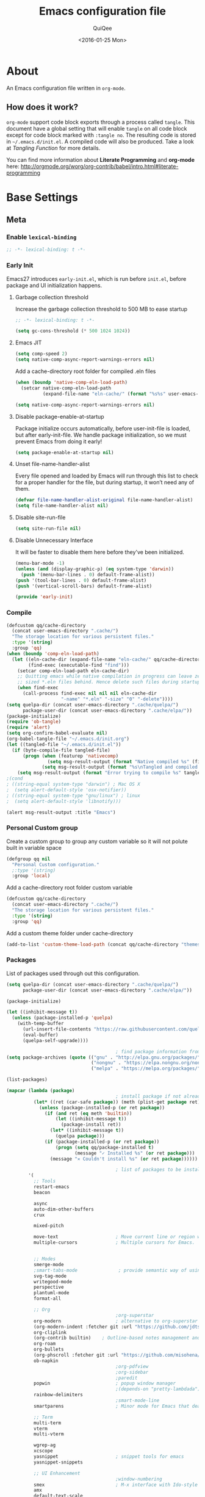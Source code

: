 #+BABEL: :cache yes
#+LATEX_HEADER: \usepackage{parskip}
#+LATEX_HEADER: \usepackage{inconsolata}
#+PROPERTY: header-args :tangle ~/.emacs.d/init.el
#+STARTUP: fold
#+DATE:  <2016-01-25 Mon>

#+TITLE: Emacs configuration file
#+AUTHOR: QuiQee

* About
   An Emacs configuration file written in =org-mode=.

** How does it work?
   =org-mode= support code block exports through a process called =tangle=. This
   document have a global setting that will enable =tangle= on all code block
   except for code block marked with =:tangle no=. The resulting code is stored
   in =~/.emacs.d/init.el=. A compiled code will also be produced. Take a look
   at [[Tangling Function]] for more details.

   You can find more information about *Literate Programming* and *org-mode*
   here:
   [[http://orgmode.org/worg/org-contrib/babel/intro.html#literate-programming]]

* Base Settings
** Meta
*** Enable =lexical-binding=
#+BEGIN_SRC emacs-lisp
;; -*- lexical-binding: t -*-
#+END_SRC

*** Early Init
   Emacs27 introduces =early-init.el=, which is run before =init.el=, before package and UI initialization happens.
**** Garbage collection threshold
Increase the garbage collection threshold to 500 MB to ease startup

#+BEGIN_SRC emacs-lisp :tangle ~/.emacs.d/early-init.el
     ;; -*- lexical-binding: t -*-

     (setq gc-cons-threshold (* 500 1024 1024))
#+END_SRC

**** Emacs JIT

#+BEGIN_SRC emacs-lisp :tangle ~/.emacs.d/early-init.el
     (setq comp-speed 2)
     (setq native-comp-async-report-warnings-errors nil)
#+END_SRC

   Add a cache-directory root folder for compiled .eln files
#+BEGIN_SRC emacs-lisp :tangle ~/.emacs.d/early-init.el
     (when (boundp 'native-comp-eln-load-path)
       (setcar native-comp-eln-load-path
               (expand-file-name "eln-cache/" (format "%s%s" user-emacs-directory ".cache/"))))

     (setq native-comp-async-report-warnings-errors nil)
#+END_SRC

**** Disable package-enable-at-startup
   Package initialize occurs automatically, before user-init-file is loaded, but
   after early-init-file. We handle package initialization, so we must prevent
   Emacs from doing it early!

#+BEGIN_SRC emacs-lisp :tangle ~/.emacs.d/early-init.el
     (setq package-enable-at-startup nil)
#+END_SRC

**** Unset file-name-handler-alist
Every file opened and loaded by Emacs will run through this list to check for a proper handler for the file, but during startup, it won’t need any of them.

#+BEGIN_SRC emacs-lisp :tangle ~/.emacs.d/early-init.el
     (defvar file-name-handler-alist-original file-name-handler-alist)
     (setq file-name-handler-alist nil)
#+END_SRC

**** Disable site-run-file
#+BEGIN_SRC emacs-lisp :tangle ~/.emacs.d/early-init.el
  (setq site-run-file nil)
#+END_SRC

**** Disable Unnecessary Interface
It will be faster to disable them here before they've been initialized.

#+BEGIN_SRC emacs-lisp :tangle ~/.emacs.d/early-init.el
     (menu-bar-mode -1)
     (unless (and (display-graphic-p) (eq system-type 'darwin))
       (push '(menu-bar-lines . 0) default-frame-alist))
     (push '(tool-bar-lines . 0) default-frame-alist)
     (push '(vertical-scroll-bars) default-frame-alist)
#+END_SRC

#+BEGIN_SRC emacs-lisp :tangle ~/.emacs.d/early-init.el
     (provide 'early-init)
#+END_SRC
*** Compile
#+BEGIN_SRC emacs-lisp :tangle ~/.emacs.d/bin/compile.el
     (defcustom qq/cache-directory
       (concat user-emacs-directory ".cache/")
       "The storage location for various persistent files."
       :type '(string)
       :group 'qq)
     (when (boundp 'comp-eln-load-path)
       (let ((eln-cache-dir (expand-file-name "eln-cache/" qq/cache-directory))
             (find-exec (executable-find "find")))
         (setcar comp-eln-load-path eln-cache-dir)
         ;; Quitting emacs while native compilation in progress can leave zero byte
         ;; sized *.eln files behind. Hence delete such files during startup.
         (when find-exec
           (call-process find-exec nil nil nil eln-cache-dir
                         "-name" "*.eln" "-size" "0" "-delete"))))
     (setq quelpa-dir (concat user-emacs-directory ".cache/quelpa/")
           package-user-dir (concat user-emacs-directory ".cache/elpa/"))
     (package-initialize)
     (require 'ob-tangle)
     (require 'alert)
     (setq org-confirm-babel-evaluate nil)
     (org-babel-tangle-file "~/.emacs.d/init.org")
     (let ((tangled-file "~/.emacs.d/init.el"))
       (if (byte-compile-file tangled-file)
           (progn (when (featurep 'nativecomp)
                    (setq msg-result-output (format "Native compiled %s" (file-name-nondirectory (native-compile tangled-file)))))
                  (setq msg-result-output (format "%s\nTangled and compiled %s" msg-result-output tangled-file)))
         (setq msg-result-output (format "Error trying to compile %s" tangled-file))))
     ;(cond
     ; ((string-equal system-type "darwin") ; Mac OS X
     ;  (setq alert-default-style 'osx-notifier))
     ; ((string-equal system-type "gnu/linux") ; linux
     ;  (setq alert-default-style 'libnotify)))

     (alert msg-result-output :title "Emacs")
#+END_SRC

*** Personal Custom group
   Create a custom group to group any custom variable so it will not
   polute built in variable space

#+BEGIN_SRC emacs-lisp
     (defgroup qq nil
       "Personal Custom configuration."
       ;:type '(string)
       :group 'local)
#+END_SRC

   Add a cache-directory root folder custom variable

#+BEGIN_SRC emacs-lisp
     (defcustom qq/cache-directory
       (concat user-emacs-directory ".cache/")
       "The storage location for various persistent files."
       :type '(string)
       :group 'qq)
#+END_SRC

   Add a custom theme folder under cache-directory

#+BEGIN_SRC emacs-lisp
     (add-to-list 'custom-theme-load-path (concat qq/cache-directory "themes/"))
#+END_SRC

*** Packages
   List of packages used through out this configuration.

#+BEGIN_SRC emacs-lisp :tangle ~/.emacs.d/bin/packages.el
  (setq quelpa-dir (concat user-emacs-directory ".cache/quelpa/")
        package-user-dir (concat user-emacs-directory ".cache/elpa/"))

  (package-initialize)

  (let ((inhibit-message t))
    (unless (package-installed-p 'quelpa)
      (with-temp-buffer
        (url-insert-file-contents "https://raw.githubusercontent.com/quelpa/quelpa/master/quelpa.el")
        (eval-buffer)
        (quelpa-self-upgrade))))

                                          ; find package information from following archives
  (setq package-archives (quote (("gnu" . "http://elpa.gnu.org/packages/")
                                 ("nongnu" . "https://elpa.nongnu.org/nongnu/")
                                 ("melpa" . "https://melpa.org/packages/"))) package-menu-async nil)

  (list-packages)

  (mapcar (lambda (package)
                                          ; install package if not already installed
            (let* ((ret (car-safe package)) (meth (plist-get package ret)))
              (unless (package-installed-p (or ret package))
                (if (and ret (eq meth 'builtin))
                    (let ((inhibit-message t))
                      (package-install ret))
                  (let* ((inhibit-message t))
                    (quelpa package)))
                (if (package-installed-p (or ret package))
                    (progn (setq qq/package-installed t)
                           (message "✓ Installed %s" (or ret package)))
                  (message "✕ Couldn't install %s" (or ret package))))))

                                          ; list of packages to be installed
          '(
            ;; Tools
            restart-emacs
            beacon

            async
            auto-dim-other-buffers
            crux

            mixed-pitch

            move-text                     ; Move current line or region with M-up or M-down
            multiple-cursors              ; Multiple cursors for Emacs.


            ;; Modes
            smerge-mode
            ;smart-tabs-mode               ; provide semantic way of using tab in source code
            svg-tag-mode
            writegood-mode
            perspective
            plantuml-mode
            format-all

            ;; Org
                                          ;org-superstar                 ; show org bullet as Unicode character
            org-modern                    ; alternative to org-superstar
            (org-modern-indent :fetcher git :url "https://github.com/jdtsmith/org-modern-indent.git")
            org-cliplink
            (org-contrib builtin)    ; Outline-based notes management and organizer
            org-roam
            org-bullets
            (org-phscroll :fetcher git :url "https://github.com/misohena/phscroll.git")
            ob-napkin
                                          ;org-pdfview
                                          ;org-sidebar
                                          ;paredit                       ; minor mode for editing parentheses
            popwin                        ; popup window manager
                                          ;(depends-on "pretty-lambdada")
            rainbow-delimiters
                                          ;smart-mode-line
            smartparens                   ; Minor mode for Emacs that deals with parens pairs

            ;; Term
            multi-term
            vterm
            multi-vterm

            wgrep-ag
            xcscope
            yasnippet                     ; snippet tools for emacs
            yasnippet-snippets

            ;; UI Enhancement
                                          ;window-numbering
            smex                          ; M-x interface with Ido-style fuzzy matching.
            amx
            default-text-scale

            hydra
            vc-msg
            pretty-hydra
            demap

            flx

            shrface
            calibredb
            mode-line-bell
            helpful

            ;; Languages major modes
            prettier-js
            lua-mode
            js-doc
            rjsx-mode
            npm-mode                      ; minor mode for working with NPM projects
            json-mode
            markdown-mode
            swift-mode
            dockerfile-mode
            docker
            docker-compose-mode

            ;; Shell
            fasd
            (fasd-shell :fetcher git :url "https://gitlab.com/emacs-stuff/fasd-shell.git")
            (shell-here :fetcher git :url "https://codeberg.org/emacs-weirdware/shell-here.git")
            exec-path-from-shell

            alert
            (csv-mode builtin)
            (auctex builtin)              ; integrated environment for *TeX*
            (rainbow-mode builtin)        ; colorized color code in file
            undo-fu-session               ; save undo history
            (vundo :fetcher git :url "https://github.com/casouri/vundo.git")
            (bug-hunter builtin)

            clang-format

            cmake-mode
            cmake-font-lock
            eldoc-cmake

            posframe
            company
            company-c-headers
            company-box
            company-posframe
            company-emoji
            company-math
            company-quickhelp
            company-flx
            ;company-tabnine
            company-statistics

            dired-narrow
            dired-subtree
            dired-filter
            dired-rainbow
            dired-avfs   ; require installation of avfs in the OS (apt install avfs)
            ;; all-the-icons-completion
            ;; all-the-icons-dired
            nerd-icons
            nerd-icons-completion
            nerd-icons-dired
                                          ;tramp-container
            general
            treesit-auto

            ibuffer-vc

            (vertico :fetcher git :url "https://github.com/minad/vertico.git")             ; use default package-install instead of quelpa
            (vertico-posframe :fetcher git :url "https://github.com/tumashu/vertico-posframe.git")
            marginalia
            consult
            consult-projectile
            consult-project-extra
            consult-flycheck
            orderless
            ;mini-frame
            embark
            embark-consult

            yaml-mode
            (bb-mode :fetcher git :url "https://github.com/mferland/bb-mode.git")

            dap-mode
            lsp-mode
            lsp-ui
            lsp-treemacs
            ccls
                                          ;lsp-sourcekit
            vlf
            ggtags

            nyan-mode

            indium
            web-mode

            clean-aindent-mode
            ws-butler
            projectile
            ace-jump-mode                 ; quick cursor location minor mode
                                          ;(depends-on "ecb" :git "https://github.com/alexott/ecb.git" :files ("*" (:exclude ".git")))
            auto-compile                  ; automatically compile Emacs Lisp libraries
                                          ;color-identifiers-mode        ; gives colors to unique variables passed into functions

            diff-hl
            discover-my-major             ; Discover key bindings and their meaning for
                                          ; the current Emacs major mode
            elisp-slime-nav               ; Provide convinient navigation to the definitions
                                          ; of variables, functions, libraries and faces.
            elscreen                      ; window session manager

            treemacs

            speed-type

            region-state

            doom-modeline
            minions
            mini-modeline

            pdf-tools
            tablist

            (lacarte :fetcher url :url "https://raw.githubusercontent.com/emacsmirror/emacswiki.org/master/lacarte.el")
            (tempbuf :fetcher url :url "http://www.emacswiki.org/emacs/download/tempbuf.el" )

            expand-region

            ;; vim emulator
            evil
            evil-collection
            evil-exchange
            evil-indent-textobject
                                          ;(depends-on "evil-jumper")
            evil-matchit
            evil-nerd-commenter
            evil-numbers
            evil-surround
            evil-visualstar
            evil-quickscope
            evil-mc
            general

            flycheck                      ; on-the-fly syntax checking
            ggtags
            which-key
            ws-butler

            hungry-delete
            volatile-highlights
            (idle-highlight-mode :fetcher git :url "https://codeberg.org/ideasman42/emacs-idle-highlight-mode.git")
                                          ; sets an idle timer that highlights all
                                          ; occurences in the buffer of the word under cursor
            highlight-indent-guides       ; a neat mode to show indentation

            key-chord
            deadgrep

            latex-preview-pane

            magic-latex-buffer

            magit
            magit-delta
            (git-timemachine :fetcher git :url "https://codeberg.org/pidu/git-timemachine.git")
            git-gutter-fringe
            git-messenger
            blamer

            ))
  (cond
   ((string-equal system-type "darwin") ; Mac OS X
    (setq alert-default-style 'osx-notifier))
   ((string-equal system-type "gnu/linux") ; linux
    (setq alert-default-style 'libnotify)))

  (when (boundp 'qq/package-installed)
    (require 'alert)
    (alert "package installation done" :title "Emacs"))
#+END_SRC

#+BEGIN_SRC emacs-lisp
     (setq quelpa-dir (concat user-emacs-directory ".cache/quelpa/")
        package-user-dir (concat user-emacs-directory ".cache/elpa/"))
     (package-initialize)
#+END_SRC

*** Init utilites
**** Evaluate after
Convenient macro to allow processing after checking existing pre-condition

#+BEGIN_SRC emacs-lisp
     (defmacro after (feature &rest body)
       "Load BODY after FEATURE, catching errors and displaying as warnings."
       (declare (indent defun))
       `(with-eval-after-load ,feature
          (condition-case-unless-debug err
              (progn
                ,@body)
            (error
             (display-warning
              'init
              (format "%s eval-after-load: %s "
                      (symbol-name ,feature)
                      (error-message-string err))
              :error)))))


     (defmacro csetq (sym val)
       `(funcall (or (get ',sym 'custom-set) 'set-default) ',sym ,val))

#+END_SRC

*** Tangling Function
   Emacs can only load =.el=-files. We can use =C-c C-v t= to run
   =org-babel-tangle=, which extracts the code blocks from the current file
   into a source-specific file (in this case a =.el=-file).

   To avoid doing this each time a change is made we can add a function to
   the =after-save-hook= ensuring to always tangle and byte-compile the
   =org=-document after changes.

#+BEGIN_SRC emacs-lisp
     (defun qq/tangle-init ()
       "If the current buffer is 'init.org' the code-blocks are
                      tangled, and the tangled file is compiled."
       (when (string= "init.org" (buffer-name))
         (call-process-shell-command "~/.emacs.d/bin/tangle &" nil 0)
         ))

     (add-hook 'after-save-hook 'qq/tangle-init)
#+END_SRC

   Disable garbage collector when tangle running

#+BEGIN_SRC emacs-lisp
     (setq qq/default-gc-cons-threshold gc-cons-threshold)
     (defun qq/set-gc-cons-threshold (&optional multiplier notify)
       "Set `gc-cons-threshold' either to its default value or a
        `multiplier' thereof."
       (let* ((new-multiplier (or multiplier 1))
              (new-threshold (* qq/default-gc-cons-threshold
                                new-multiplier)))
         (setq gc-cons-threshold new-threshold)
         (when notify (message "Setting `gc-cons-threshold' to %s"
                               new-threshold))))
     (defun qq/double-gc-cons-threshold () "Double `gc-cons-threshold'." (qq/set-gc-cons-threshold 2))
     (add-hook 'org-babel-pre-tangle-hook #'qq/double-gc-cons-threshold)
     (add-hook 'org-babel-post-tangle-hook #'qq/set-gc-cons-threshold)
#+END_SRC

   To export to other format, just press =C-c C-e=, which will display further
   option to choose output format like HTML, PDF or LaTeX.

*** Custom =load-path=
   The variable =load-path= lists all the directories where Emacs should look
   for Elisp files. The first file found is used, therefore the order of the
   directories is relevant.

   =load-path= is documented in the [[info:emacs#Lisp%20Libraries][Emacs Manual]] or [[http://www.gnu.org/software/emacs/manual/html_node/emacs/Lisp-Libraries.html][Emacs Online Manual]], in
   chapter *Libraries of Lisp Code for Emacs*. Useful tips are also on
   [[http://www.emacswiki.org/emacs/LoadPath][EmacsWiki]].

#+BEGIN_SRC emacs-lisp
     (let ((default-directory (concat user-emacs-directory "elisp")))
       (unless (file-exists-p default-directory)
         (make-directory default-directory))
       (add-to-list 'load-path default-directory))
#+END_SRC

Here we create the directory =~/.emacs.d/elisp= if it does not exist, add it to
the =load-path=. Doing that any =.el= or =.elc= files in this directory can be
required from *emacs*.

*** Custom Cache
   By default, Emacs saves the options you set via the `customize-*` functions
   in the user init file, which is “~/.emacs.d/init.el” in this setup. I prefer
   to have it put that data in a seperate file.

   Set custom file config to store any cutomized settings. Create one when not
   exist.

#+BEGIN_SRC emacs-lisp
     (setq custom-file (concat qq/cache-directory "custom.el"))
     (when (file-exists-p custom-file)
       (load custom-file))
#+END_SRC

*** Keybinding Generation
   The code for the keys is generated from data in a named Org table, i.e.
   =keys= using a bit of Elisp code =gen-keys= and is spit out inside a code
   block via [[http://orgmode.org/manual/noweb.html][Noweb syntax]]. I'd like to be able to have only one place to change
   key information and have it updated wherever necessary. First, we need to
   create custom macros.

#+BEGIN_SRC emacs-lisp
     (defmacro bind (&rest commands)
       "Convience macro which creates a lambda interactive command."
       `(lambda ()
          (interactive)
          ,@commands))

     (defun qq/goto-scratch-buffer ()
       "Create a new scratch buffer."
       (interactive)
       (switch-to-buffer (get-buffer-create "*scratch*"))
       (emacs-lisp-mode))

     ;; mouse scrolling in terminal
     (unless (display-graphic-p)
       (global-set-key [mouse-4] (bind (scroll-down 1)))
       (global-set-key [mouse-5] (bind (scroll-up 1))))
#+END_SRC


   We need to turn the mode on here so that we can map keys further below. We
   lower the delay so that chords are not triggered too easily.

   #+NAME: gen-keys
#+BEGIN_SRC emacs-lisp :var tname=1 :var mvar="" :var mmap="" :var moda="" :results output :tangle no :exports none :colnames yes
     (mapcar (lambda (l)
               (unless (string-match "^<[[:digit:]]+>$" (format "%s" (car l)))
                 (let* ((key (car l))
                        (usemap (string< "" (format "%s" mmap)))
                        (map (if usemap
                                 (cond ((string= (format "%s" mmap) "t") (nth 1 l))
                                       ((string= (format "%s" mmap) "ev-nor") "evil-normal-state-map")
                                       ((string= (format "%s" mmap) "ev-mot") "evil-motion-state-map")
                                       ((string= (format "%s" mmap) "ev-vis") "evil-visual-state-map")
                                       ((string= (format "%s" mmap) "mvar") mvar)
                                       (t (format "%s" mmap))) nil))
                        (def (cond ((string= (format "%s" moda) "key")
                                    (format "key-chord-define-global \"%s\"" key))
                                   ((string= (format "%s" moda) "normalmap")
                                    (format "general-def 'normal %s \"%s\"" mvar key))
                                   ((string= (format "%s" moda) "evilmap")
                                    (format "general-def '%s %s \"%s\"" (nth 1 l) mvar key))
                                   ((string= (format "%s" moda) "evil")
                                    (format "general-def '%s %s \"%s\"" (nth 2 l) (nth 1 l) key))
                                   ((string= (format "%s" moda) "lead")
                                    (format "\"%s\"" key))
                                   ((string= (format "%s" moda) "remap")
                                    (format "[remap %s]" (nth 1 l)))
                                   ((string= (format "%s" moda) "xvil")
                                    (format "evil-ex-define-cmd \"%s\"" key))
                                   ((string= (format "%s" key) "[escape]")
                                    (format "bind-key %s" key))
                                   (t (format "general-define-key \"%s\"" key))))
                        (command (car (last l))))
                   (if usemap
                       (princ (format "(%s %s %s)\n" def command map))
                     (if (string= (format "%s" moda) "lead")
                         (princ (format "%s %s\n" def command map))
                       (if (string= (format "%s" moda) "remap")
                           (princ (format "%s %s\n" def command))
                         (princ (format "(%s %s)\n" def command)) ))
                     ))))
             tname)
#+END_SRC

   Utility function for keys generation, this portion will add pre/post code

   #+NAME: gen-fix
#+BEGIN_SRC emacs-lisp :var pre="" :var pos="" :result output :tangle no :exports none :colnames yes
     (let* ((beg (format "%s" pre))
            (las (format "%s" pos)))
       (if (string< "" beg) (princ (format "(%s" beg))
         (princ las)))
#+END_SRC

** Site-Specific
*** Common
**** Fonts
#+begin_src emacs-lisp
  (custom-theme-set-faces
   'user

   '(variable-pitch ((t (:family "Cabin"
                                 :height 1.1))))
   '(fixed-pitch ((t ( :family "PragmataPro"
                       :slant normal
                       :weight normal
                       :height 1.1
                       :width normal)))))

  ;; Setting the default general font
  (set-face-attribute 'default nil
                      :family "PragmataPro"
                      :height 140
                      )
  (defvar qq/modeline-font-height 100)
#+end_src

**** Ccls Executables

#+begin_src emacs-lisp
     (defvar qq/ccls-binary "/usr/bin/ccls")
#+end_src

**** Mini-Frame
#+begin_src emacs-lisp
     (defvar qq/mini-frame
        '((no-accept-focus . t)(top . 100)
          (width . 0.6)
          (left . 0.5)
          (height . 20)
          ))
#+end_src

**** Serial Ports

#+begin_src emacs-lisp
     (defvar qq/serial-port1 "/dev/ttyUSB0")
#+end_src

**** Default Org files folder

#+begin_src emacs-lisp
     (defvar qq/org-folder "~/Documents/Org-files/")
#+end_src

**** Dash docsets path

#+begin_src emacs-lisp
     (defvar qq/docsets-path (expand-file-name (concat qq/cache-directory "docsets")))
#+end_src

**** clangd Executables

#+begin_src emacs-lisp
     (defvar qq/clangd-binary "/usr/bin/clangd")
#+end_src

**** Shell program

#+begin_src emacs-lisp
     (setq qq/shell-prog "/bin/bash")
#+end_src

**** System Environment
   Don't warn about the location of environment variable settings
#+begin_src emacs-lisp
     (setq exec-path-from-shell-check-startup-files nil)
#+end_src

   Tells emacs to use path from shell
#+begin_src emacs-lisp
     (exec-path-from-shell-initialize)
#+end_src

**** Fulscreen setting

#+begin_src emacs-lisp
     (setq qq/fullscreen-max t)
#+end_src

*** Linux Desktop

#+BEGIN_SRC emacs-lisp
     (defvar qq/system-name system-name)
     (cond
      ((or (string-equal qq/system-name "eagle") (string-equal qq/system-name "bullseye"))
       (progn
#+END_SRC

**** Fonts

#+begin_src emacs-lisp
     (custom-theme-set-faces
      'user

      '(variable-pitch ((t (:family "Cabin"
                                    :height 1.1))))
      '(fixed-pitch ((t ( :family "PragmataPro"
                          :slant normal
                          :weight normal
                          :height 1.0
                          :width normal)))))

     ;; Setting the default general font
     (set-face-attribute 'default nil
                         :family "PragmataPro"
                         :height 88
                         )
#+end_src

**** Dash docsets path
#+begin_src emacs-lisp
     (custom-set-variables '(dash-docs-docsets-path qq/docsets-path))
#+end_src
**** Ccls Executables

#+begin_src emacs-lisp
     (setq qq/ccls-binary "/usr/local/bin/ccls")
#+end_src

**** C-Headers path
#+BEGIN_SRC emacs-lisp
     (defvar qq/c-headers-path "/usr/include/c++/4.8.4")
#+END_SRC

**** Gerrit Identitiy
#+BEGIN_SRC emacs-lisp
     (defvar qq/gerrit-creds "fikri.pribadi@softing.com")
#+END_SRC

**** LibClang path

#+BEGIN_SRC emacs-lisp
     (exec-path-from-shell-copy-env "LD_LIBRARY_PATH")
     (setq exec-path (append exec-path '("/home/fikri/local/lib")))
#+END_SRC

**** End
#+BEGIN_SRC emacs-lisp
     ))
#+END_SRC

*** Mac @home
#+BEGIN_SRC emacs-lisp
      ((string-equal system-type "darwin") ; Mac OS X
       (progn
         (message "Mac OS X")
#+END_SRC

**** Fonts

#+begin_src emacs-lisp
#+end_src

**** Mini-Frame
#+begin_src emacs-lisp
     (setq qq/mini-frame
        '((no-accept-focus . t)(top . 400)
          (width . 0.3)
          (left . 0.5)
          (height . 20)
          ))
#+end_src

**** Serial Ports

#+begin_src emacs-lisp
     (defvar qq/serial-port1 "/dev/cu.usbserial-FTXKVR0Q")
  ;   (defvar qq/serial-port1 "/dev/cu.usbserial-FTZ84CHE")
#+end_src

**** Fulscreen setting

#+begin_src emacs-lisp
     (setq qq/fullscreen-max t)
#+end_src

**** Gerrit Identitiy
#+BEGIN_SRC emacs-lisp
     (defvar qq/gerrit-creds "")
#+END_SRC

**** More sane scrolling with OS X mouse/trackpad

#+BEGIN_SRC emacs-lisp
     (global-set-key [wheel-down] (lambda () (interactive) (scroll-up-command 1)))
     (global-set-key [wheel-up] (lambda () (interactive) (scroll-down-command 1)))
     (global-set-key [double-wheel-down] (lambda () (interactive) (scroll-up-command 2)))
     (global-set-key [double-wheel-up] (lambda () (interactive) (scroll-down-command 2)))
     (global-set-key [triple-wheel-down] (lambda () (interactive) (scroll-up-command 4)))
     (global-set-key [triple-wheel-up] (lambda () (interactive) (scroll-down-command 4)))
#+END_SRC

**** =alert= notifier

#+BEGIN_SRC emacs-lisp
     (setq alert-default-style 'osx-notifier)
#+END_SRC

**** Modifier keys
   =C-= means =Control= in combination with another key, eg =C-x= means =Ctrl + x=
   =M-= means =Meta= in combination with another key. This is usually =Alt=,
   or ⌘ on OS X (by default). =Esc= also serves as =Meta= if it’s not separately
   bound. On OS X I want to use left ⌥ for =Meta=, and leave right ⌥ alone:

#+begin_src emacs-lisp
       (setq ns-alternate-modifier 'meta)
       (setq ns-right-alternate-modifier nil)
#+end_src

   =s-= means =super= key. On OS X I want this to be ⌘:

#+begin_src emacs-lisp
       (setq ns-command-modifier 'super)
#+end_src

   =H-= means =hyper= key. On OS X I want this to be fn:

#+begin_src emacs-lisp
       (setq ns-function-modifier 'hyper)
#+end_src

**** Shell environment

#+begin_src emacs-lisp
     (setq qq/shell-prog "/usr/local/bin/bash")
     (setenv "LIBRARY_PATH" "/usr/local/opt/gcc/lib/gcc/10/:/usr/local/opt/libgccjit/lib/gcc/10:/usr/local/opt/gcc/lib/gcc/10/gcc/x86_64-apple-darwin20/10.2.0")
     (exec-path-from-shell-copy-env "PKG_CONFIG_PATH")
#+end_src

**** Host name mangling
   Typically OS X hosts are called things like hostname.localconfig or
   hostname.local. Make Emacs report that without the extra suffix:

#+begin_src emacs-lisp
       (setq system-name (car (split-string system-name "\\.")))
#+end_src

**** Spelling correction
   =ispell= isn’t generally available on OS X. =aspell= is available via =Homebrew=,
   so let’s use that if we can find it:

#+begin_src emacs-lisp
     (when (executable-find "aspell")
         (setq ispell-program-name (executable-find "aspell")))
#+end_src

**** dired fixes
   OS X’s bundled version of ls isn’t the GNU one, so it doesn’t support the
   --dired flag. Emacs caters for that use case:

#+begin_src emacs-lisp
     (setq dired-use-ls-dired nil)
#+end_src

**** End
#+BEGIN_SRC emacs-lisp
     ))
#+END_SRC
*** Z390 Manjaro

#+BEGIN_SRC emacs-lisp
      ((string-equal qq/system-name "z390-manjaro") ; Mac OS X
       (progn
         (message "Senja Manjaro")
#+END_SRC

**** Fonts

#+begin_src emacs-lisp
  (custom-theme-set-faces
   'user

   '(variable-pitch ((t (:family "Cabin"
                                 :height 1.2))))
   '(fixed-pitch ((t ( :family "PragmataPro"
                       :slant normal
                       :weight normal
                       :height 1.1
                       :width normal)))))

  ;; Setting the default general font
  (set-face-attribute 'default nil
                      :family "PragmataPro"
                      :height 138
                      )
  (defvar qq/modeline-font-height 140)
#+end_src

**** Ccls Executables

#+begin_src emacs-lisp
     (setq qq/ccls-binary "/usr/local/bin/ccls")
#+end_src

**** Serial Ports

#+begin_src emacs-lisp
     (defvar qq/serial-port1 "/dev/ttyUSB0")
#+end_src

**** =alert= notifier

#+BEGIN_SRC emacs-lisp
     (setq alert-default-style 'libnotify)
#+END_SRC

**** Gerrit Identitiy
#+BEGIN_SRC emacs-lisp
     (defvar qq/gerrit-creds "fpribadi@gitgerrit-02.greenwavereality.eu")
#+END_SRC

**** End
#+BEGIN_SRC emacs-lisp
     ))
#+END_SRC

*** Work Laptop

#+BEGIN_SRC emacs-lisp
     ((or (string-equal qq/system-name "fikri-ThinkPad-E14-Gen-2")
          (string-equal qq/system-name "ThinkPad-E440")) ; Lenovo Thinkpad
      (progn
        (message "Lenovo Thinkpad")
#+END_SRC

**** Fonts
#+begin_src emacs-lisp
     (custom-theme-set-faces
      'user

      '(variable-pitch ((t (:family "Cabin"
                                    :height 1.2))))
      '(fixed-pitch ((t ( :family "PragmataPro"
                          :slant normal
                          :weight normal
                          :height 1.0
                          :width normal)))))

     ;; Setting the default general font
     (set-face-attribute 'default nil
                         :family "PragmataPro"
                         :height 120
                         )
#+end_src

**** Serial Ports

#+begin_src emacs-lisp
     (defvar qq/serial-port1 "/dev/ttyUSB0")
#+end_src

**** =alert= notifier

#+BEGIN_SRC emacs-lisp
     (setq alert-default-style 'libnotify)
#+END_SRC

**** Gerrit Identitiy
#+BEGIN_SRC emacs-lisp
     (defvar qq/gerrit-creds "fpribadi@gitgerrit-02.greenwavereality.eu")
#+END_SRC

**** End
#+BEGIN_SRC emacs-lisp
     ))
#+END_SRC

*** Other Sites
#+BEGIN_SRC emacs-lisp
      ((string-equal system-type "gnu/linux") ; linux
       (progn
         (message "Linux")
#+END_SRC

**** Serial Ports

#+begin_src emacs-lisp
     (defvar qq/serial-port1 "/dev/ttyUSB0")
#+end_src

**** End
#+BEGIN_SRC emacs-lisp
     )))
#+END_SRC

** Settings
*** Require
   Some features are not loaded by default to minimize initialization time,
   so they have to be required (or loaded, if you will). =require= calls
   tends to lead to the largest bottleneck's in a
   configuration. =idle-reqire= delays the =require=-calls to a time where
   Emacs is in idle. So this is great for stuff you eventually want to load,
   but is not a high priority.

#+BEGIN_SRC emacs-lisp
     (dolist (feature
              '(
                auto-compile          ; auto-compile .el files
                region-state          ; Show the number of chars/lines or rows/columns in the region
                saveplace
                ))
       (require feature))
#+END_SRC

*** Backups
**** Set up some directories to keep backups and tell emacs to use it

#+BEGIN_SRC emacs-lisp
     (defvar autosave-dir
       (concat qq/cache-directory "backups/"))
     (defun auto-save-file-name-p (filename)
       (string-match "^#.*#$" (file-name-nondirectory filename)))
#+END_SRC

**** Set up file naming convention to use for backup files
   For more info refer [[http://www.gnu.org/software/emacs/manual/html_node/emacs/Auto-Save-Files.html][here]]

#+BEGIN_SRC emacs-lisp
     (defun make-auto-save-file-name ()
       (concat autosave-dir
               (if buffer-file-name
                   (concat "#" (file-name-nondirectory buffer-file-name) "#")
                 (expand-file-name
          (concat "#%" (buffer-name) "#")))))
#+END_SRC

**** Always copy files when backing up to avoid breaking symlinks:

#+BEGIN_SRC emacs-lisp
     (setq backup-by-copying t)
#+END_SRC

**** Delete old versions automatically, and keep a limited number around:

#+BEGIN_SRC emacs-lisp
     (setq delete-old-versions t
           kept-new-versions 2
           kept-old-versions 2
           vc-cvs-stay-local nil
#+END_SRC

**** Finally, use version numbers in the filenames:

#+BEGIN_SRC emacs-lisp
           version-control t)
#+END_SRC

*** Custom variables

#+BEGIN_SRC emacs-lisp
     (defvar best-gc-cons-threshold (* 32 1024 1024) "Best default gc threshold value (5 MB). Shouldn't be too big.")
#+END_SRC

*** Emacs Garbage Collector
   Once startup complete decrease threshold to 5 MB

#+begin_src emacs-lisp
     (add-hook 'after-init-hook (lambda () (setq gc-cons-threshold (* 32 1024 1024))))
#+end_src

*** Trailing whitespace
   Ideally, I don’t want to leave trailing whitespace in files I touch, But sometimes,
   when working on shared files, I prefer to leave the file as-is and only changed what
   I explicitly do

   So I created a simple mode to toggle a hook that enable/disable deleting trailing
   whitespace after every line when saving a file:

#+begin_src emacs-lisp
     (defvar qq/delete-trailing-whitespace t
       "Non-nil will enable deleting trailing whitespace during file save operation.")

     (defun qq/trailing-whitespace-behavior () ;; try &rest with apply if you need args
       (unless qq/delete-trailing-whitespace
         (delete-trailing-whitespace)))

     (add-hook 'write-file-functions 'qq/trailing-whitespace-behavior)

     (defun qq/toggle-delete-trailing-whitespace ()
       "Enable/disable deleting of trailing whitespace on saving a file"
       (interactive)
       (if qq/delete-trailing-whitespace
           (progn
             (setq qq/delete-trailing-whitespace nil)
             (message "Trailing whitespace will be DELETED on file save"))
         (progn
           (setq qq/delete-trailing-whitespace t)
           (message "Trailing whitespace will be IGNORED on file save"))))
#+end_src

*** Setq

#+BEGIN_SRC emacs-lisp
     (setq default-input-method "TeX"                   ; Use TeX when toggeling input method.
           doc-view-continuous t                        ; At page edge goto next/previous.
           global-mark-ring-max 128
           ring-bell-function 'ignore                   ; Quiet.
           mark-ring-max 64
           sentence-end-double-space nil
           save-interprogram-paste-before-kill t
           history-delete-duplicates t
#+END_SRC

**** Startup behaviour
   Inhibit some of those annoying startup display.

#+BEGIN_SRC emacs-lisp
           inhibit-splash-screen t
           inhibit-startup-echo-area-message t
           inhibit-startup-message t                    ; No splash screen please.
           initial-scratch-message nil                 ; Clean scratch buffer.
#+END_SRC

**** Auto split vertically

#+BEGIN_SRC emacs-lisp
           split-height-threshold 0
           split-width-threshold nil
#+END_SRC

**** Better scrolling

#+BEGIN_SRC emacs-lisp
           scroll-conservatively 9999
           scroll-preserve-screen-position t
#+END_SRC

**** Activate default value of =C= or =R= commands to another dired window.

#+BEGIN_SRC emacs-lisp
           ;dired-dwim-target t
#+END_SRC

**** Echo commands quicker than the default 1 second

   #+begin_src emacs-lisp
           echo-keystrokes 0.1
   #+end_src

**** Ignore case when using completion for file names

   #+begin_src emacs-lisp
           read-file-name-completion-ignore-case t
           read-buffer-completion-ignore-case t
   #+end_src

**** Use external image converter for images that don't have builtin converter
   Make sure to install external converter: ImageMagick, GraphicMagick, or ffmpeg

   #+begin_src emacs-lisp
           image-use-external-converter t
   #+end_src

**** Hide the mouse while typing

   #+begin_src emacs-lisp
           make-pointer-invisible t
   #+end_src

**** Hide the mouse while typing
   Turn off lockfiles. They cannot be moved to a different directory, and they
   consistently screw up with file watchers and version control systems, so it’d
   be just easier to turn this feature off.
   #+begin_src emacs-lisp
           create-lockfiles nil
   #+end_src

**** Long Line movement
   It's so much easier to move around lines based on how they are displayed,
   rather than the actual line. This helps a tone with long log file lines that
   may be wrapped:

   #+begin_src emacs-lisp
           line-move-visual t
   #+end_src

**** Set the internal calculator not to go to scientific form

   #+begin_src emacs-lisp
           calc-display-sci-low -5
   #+end_src

**** Better buffer names for duplicates

#+BEGIN_SRC emacs-lisp
           uniquify-buffer-name-style 'reverse
           uniquify-separator "|"
           uniquify-ignore-buffers-re "^\\*" ; leave special buffers alone
           uniquify-after-kill-buffer-p t
#+END_SRC

**** Understand the more common sentence
By default, Emacs thinks a sentence is a full-stop followed by 2 spaces. Let’s make it full-stop and 1 space.

sentence-end-double-space nil
**** Security
   Tells the auth-source library to store netrc file here: [[file:~/.emacs.d/authinfo.gpg::testt][authinfo.gpg]]

   #+begin_src emacs-lisp
           epg-gpg-program "/usr/local/bin/gpg"
           auth-sources '((:source "~/.emacs.d/authinfo.gpg"))
   #+end_src

**** Save-place
   If emacs is slow to exit after enabling saveplace, you may be running afoul
   of save-place-forget-unreadable-files. On exit, it checks that every loaded
   file is readable before saving its buffer position - potentially very slow if
   you use NFS.

#+BEGIN_SRC emacs-lisp
           save-place-forget-unreadable-files nil
#+END_SRC

**** Read Process Output
  Increase the amount of data which Emacs reads from the process. Again the
  emacs default is too low 4k considering that the some of the language server
  responses are in 800k - 3M range.

#+BEGIN_SRC emacs-lisp
     read-process-output-max (* 1024 1024) ;; 1mb
#+END_SRC

**** Other Temporary files
   To avoid file system clutter we put all auto saved files in a single
   directory

#+BEGIN_SRC emacs-lisp
     abbrev-file-name
        (concat qq/cache-directory "abbrev_defs") ; cache for abbrev_defs
     save-place-file
        (concat qq/cache-directory "places")      ; cache for save-place
     savehist-file
        (concat qq/cache-directory "savehist")    ; cache for minibuffer history
     savehist-additional-variables
        '(search ring regexp-search-ring qq/delete-trailing-whitespace)
     recentf-save-file
        (concat qq/cache-directory "recentf")     ; cache folder for recently open files
     recentf-max-saved-items 1000                 ; maximum saved items in recentf
     recentf-max-menu-items 500
     ido-save-directory-list-file
        (concat qq/cache-directory "ido.last")

     emojify-emojis-dir
        (concat  qq/cache-directory "emojis" )

     eshell-directory-name
        (concat  qq/cache-directory "eshell" )

     projectile-cache-file
        (concat  qq/cache-directory "projectile.cache" )

     smex-save-file
        (concat  qq/cache-directory "smex-items")

     nsm-settings-file
        (concat  qq/cache-directory "network-security.data")

     image-dired-dir
        (concat  qq/cache-directory "image-dired")

     projectile-known-projects-file
        (concat  qq/cache-directory "projectile-bookmarks.eld")

     company-statistics-file
        (concat  qq/cache-directory "company-statistics-cache.el")

     bookmark-default-file
        (concat qq/cache-directory "bookmarks")   ; cache for bookmark

     backup-directory-alist
     `(("." . ,(concat qq/cache-directory "backups")))

     auto-save-file-name-transforms
     `(("." ,(concat qq/cache-directory "backups/") t))

     auto-save-list-file-prefix
     (concat qq/cache-directory "auto-save-list/saves-")

     tramp-persistency-file-name
        (concat qq/cache-directory "tramp")      ; cache for tramp

     tramp-auto-save-directory
        qq/cache-directory                        ; auto-save tramp files

     delete-auto-save-files t
#+END_SRC

   #+RESULTS:
   : t

**** Don't want to answer yes everytime

#+BEGIN_SRC emacs-lisp
           save-abbrevs 'silently
#+END_SRC

**** Don't display if there's no function to display

#+BEGIN_SRC emacs-lisp
           which-func-unknown ""
#+END_SRC

**** Interval between save in seconds

#+BEGIN_SRC emacs-lisp
           savehist-autosave-interval 60
#+END_SRC

**** Redisplay is bit too slow

#+BEGIN_SRC emacs-lisp
     jit-lock-defer-time 0
     fast-but-imprecise-scrolling t
#+END_SRC

**** Autosave bookmark on each change

#+BEGIN_SRC emacs-lisp
           bookmark-save-flag 1
#+END_SRC

**** Most UNIX tools work best when there’s a trailing newline on all files.

   #+begin_src emacs-lisp
           require-final-newline t
   #+end_src

**** Re-builder, nice interactive tool for building regular expressions

#+BEGIN_SRC emacs-lisp
           reb-re-syntax 'string)                       ; fix backslash madness
#+END_SRC

*** Setq-Defaults
   Some variables are buffer-local, so changing them using =setq= will only
   change them in a single buffer. Using =setq-default= we change the
   buffer-local variable's default value.

**** Maximum line width.

#+BEGIN_SRC emacs-lisp
     (setq-default fill-column 99
#+END_SRC

**** Use spaces instead of tabs.

#+BEGIN_SRC emacs-lisp
                   indent-tabs-mode nil
#+END_SRC

**** Line Spacing (in pixels)

#+BEGIN_SRC emacs-lisp
                   line-spacing nil
#+END_SRC

**** Default-tab

#+BEGIN_SRC emacs-lisp
                   tab-width 4
#+END_SRC

**** Split verticaly by default.

#+BEGIN_SRC emacs-lisp
                   split-width-threshold 100
#+END_SRC

**** Savehist history length

#+BEGIN_SRC emacs-lisp
                   history-length 1000
#+END_SRC

**** Proced
   Display all processes, not just my own processes

#+BEGIN_SRC emacs-lisp
                   proced-filter 'all
#+END_SRC

**** Auto rescan buffer contents
   Automatically rescan the buffer contents so that new jump targets appear in
   the menu as they are added

#+BEGIN_SRC emacs-lisp
                   imenu-auto-rescan t)
#+END_SRC

*** Remember cursor position

#+BEGIN_SRC emacs-lisp
     (if (version< emacs-version "25.0")
         (progn
           (require 'saveplace)
           (setq-default save-place t))
       (save-place-mode 1))
#+END_SRC

*** Turn on auto-fill mode in text buffers

   #+begin_src emacs-lisp
     (add-hook 'text-mode-hook 'turn-on-auto-fill)
   #+end_src

*** Emacs Server
   Start a server if not running, but a different server for GUI versus text-only

   #+begin_src emacs-lisp
     (add-hook 'after-init-hook
               (lambda ()
                 (require 'server)
                 (if (window-system)
                     (if (server-running-p server-name)
                         nil
                       (progn
                         (setq server-name "server-gui")
                         (server-start)))
                   (if (server-running-p server-name)
                       nil
                     (progn
                       (setq server-name "server-nw")
                       (server-start))))))
   #+end_src

j*** Local =compile-command=
   The variable compile-command is not buffer local by default, thus you can not
   set it per buffer. Command below is to change it to buffer local

   #+begin_src emacs-lisp
     (make-variable-buffer-local 'compile-command)
   #+end_src

*** Bells
   Don’t make a sound when ringing a bell - flash a visual bell instead:

   #+begin_src emacs-lisp
     (setq visible-bell t)
   #+end_src

   Override the ring-bell-function to conditionally ring the bell only when it’s
   not a valid quit case like hitting esc or C-g. Generally this means the bell
   will only ring when there’s actually an error raised somehow:

   #+begin_src emacs-lisp
     (setq ring-bell-function
           (lambda ()
             "Only rings the bell if it's not a valid quit case, e.g
     keyboard-quit"
             (unless (memq this-command
                           '(isearch-abort abort-recursive-edit exit-minibuffer keyboard-quit))
               (ding))))
   #+end_src

*** Yes or No
   Answering /yes/ and /no/ to each question from Emacs can be tedious, a
   single /y/ or /n/ will suffice.

#+BEGIN_SRC emacs-lisp
     (fset 'yes-or-no-p 'y-or-n-p)
#+END_SRC

*** Automatically revert =doc-view= buffers when the file changes on disk.

#+BEGIN_SRC emacs-lisp
     (add-hook 'doc-view-mode-hook 'auto-revert-mode)
#+END_SRC

*** Hook for find-file
   this will check for large file set it to read only,
   display trailing whitespace and enable visual-line-mode

#+BEGIN_SRC emacs-lisp
     (defun qq/find-file-check-large-file ()
       (when (> (buffer-size) (* 2048 2048))
         (setq buffer-read-only t)
         (buffer-disable-undo)
         (fundamental-mode)))


     (add-hook 'find-file-hook (lambda ()
                                 (qq/find-file-check-large-file)
                                 (visual-line-mode)
                                 (setq show-trailing-whitespace t)))
#+END_SRC

*** Leave scratch buffers alone

#+BEGIN_SRC emacs-lisp
     (defun qq/do-not-kill-scratch-buffer ()
       (if (member (buffer-name (current-buffer)) '("*scratch*" "*Messages*"))
           (progn
             (bury-buffer)
             nil)
         t))
     (add-hook 'kill-buffer-query-functions 'qq/do-not-kill-scratch-buffer)
#+END_SRC

*** UTF-8
   Set =utf-8= as preferred coding system.

#+BEGIN_SRC emacs-lisp
     (set-selection-coding-system 'utf-8)
     (prefer-coding-system 'utf-8)
     (set-language-environment "UTF-8")
     (set-default-coding-systems 'utf-8)
     (set-terminal-coding-system 'utf-8)
     (set-keyboard-coding-system 'utf-8)
     (setq locale-coding-system 'utf-8)
#+END_SRC

   Treat clipboard input as UTF-8 string first; compound text next, etc.
#+BEGIN_SRC emacs-lisp
     (when (display-graphic-p)
       (setq x-select-request-type '(UTF8_STRING COMPOUND_TEXT TEXT STRING)))
#+END_SRC

*** Start emacs @fullscreen
   #+begin_src emacs-lisp
     (if qq/fullscreen-max
         (toggle-frame-fullscreen)
       ;(setq default-frame-alist '((left . 0) (width . 424) (fullscreen . fullheight))))

       ; settings for ultrawide screen (5120x1440)
       (setq default-frame-alist '((left . 0) (width . 729) (fullscreen . fullheight))))
       ; settings for ultrawide screen (3440x1440)
       ;(setq default-frame-alist '((left . 0) (width . 487) (fullscreen . fullheight))))
   #+end_src

** Visual
*** Theme
   Change the color-theme to =moe-theme= (downloaded using =package=).

#+BEGIN_SRC emacs-lisp
     (load-theme 'quickbeans t)
#+END_SRC

**** Theme customization
   Added/modify some color for some minor/major mode that I use

***** smartparens
#+BEGIN_SRC emacs-lisp
     (custom-set-faces
         '(sp-show-pair-match-face ((t (
                         :inherit nil
                         :background "#282828"
                         :bold t
                         :foreground "#ffffff"))))

         '(sp-pair-overlay-face ((t (
                         :inherit nil
                         :background nil
                         :foreground "#7cfc00"))))

         '(sp-wrap-overlay-face ((t (
                         :inherit nil
                         :background nil
                         :foreground "#ff4500"))))

         '(sp-wrap-tag-overlay-face ((t (
                         :inherit nil
                         :background nil
                         :foreground "#ff1493"))))

         '(sp-show-pair-enclosing ((t (
                         :inherit nil
                         :foreground "#000000"
                         :background "#ff6347"))))
#+END_SRC
***** which-func-mode
#+BEGIN_SRC emacs-lisp
         '(which-func  ((t (:foreground "#87d7af"))))
     )
#+END_SRC

*** Transparency
   95% transparency is nice.

#+BEGIN_SRC emacs-lisp
     (set-frame-parameter (selected-frame) 'alpha '(95 . 95))
     (add-to-list 'default-frame-alist '(alpha . (95 . 95)))
#+END_SRC

*** Modeline
   Using [[https://github.com/seagle0128/doom-modeline][doom-modeline]].

#+BEGIN_SRC emacs-lisp
     (require 'doom-modeline)
     (doom-modeline-def-modeline 'qq-simple-line
       '(bar modals workspace-name window-number buffer-position matches buffer-info remote-host minor-modes)
       '(word-count selection-info misc-info major-mode process vcs lsp))
     (defun setup-custom-doom-modeline ()
       (doom-modeline-set-modeline 'qq-simple-line 'default))

     (setq doom-modeline-minor-modes t
           doom-modeline-bar-width 4)
     (set-face-attribute 'mode-line nil :height qq/modeline-font-height)
     (set-face-attribute 'mode-line-inactive nil :height qq/modeline-font-height)
     (add-hook 'doom-modeline-mode-hook 'setup-custom-doom-modeline)
     (doom-modeline-mode 1)

#+END_SRC

**** Minions Mode
#+BEGIN_SRC emacs-lisp
     (require 'minions)
     (minions-mode 1)
     (after minions-mode
       (setq minions-mode-line-lighter ""))
#+END_SRC

**** Filename display mode
   Determines the style used by `doom-modeline-buffer-file-name'.

   Given ~/Projects/FOSS/emacs/lisp/comint.el
     auto => emacs/l/comint.el (in a project) or comint.el
     truncate-upto-project => ~/P/F/emacs/lisp/comint.el
     truncate-from-project => ~/Projects/FOSS/emacs/l/comint.el
     truncate-with-project => emacs/l/comint.el
     truncate-except-project => ~/P/F/emacs/l/comint.el
     truncate-upto-root => ~/P/F/e/lisp/comint.el
     truncate-all => ~/P/F/e/l/comint.el
     truncate-nil => ~/Projects/FOSS/emacs/lisp/comint.el
     relative-from-project => emacs/lisp/comint.el
     relative-to-project => lisp/comint.el
     file-name => comint.el
     buffer-name => comint.el<2> (uniquify buffer name)


   If you are expereicing the laggy issue, especially while editing remote files
   with tramp, please try `file-name' style.
   Please refer to https://github.com/bbatsov/projectile/issues/657.
#+BEGIN_SRC emacs-lisp
     (setq doom-modeline-buffer-file-name-style 'buffer-name)
#+END_SRC

*** Highlight
   Enable highlighting similar word under the cursor (point)

#+BEGIN_SRC emacs-lisp
     ;(setq idle-highlight-idle-time 0.3)
     ;(add-hook 'prog-mode-hook 'idle-highlight-mode)
#+END_SRC

   Highlight current line mode

#+BEGIN_SRC emacs-lisp
     (global-hl-line-mode)
#+END_SRC

*** Emoji font support

#+BEGIN_SRC emacs-lisp
     (defun --set-emoji-font (frame)
       "Adjust the font settings of FRAME so Emacs can display emoji properly."
       (if (eq system-type 'darwin)
           ;; For NS/Cocoa
           (set-fontset-font t 'symbol (font-spec :family "Apple Color Emoji") frame 'prepend)
         ;; For Linux
         (set-fontset-font t 'symbol (font-spec :family "Symbola") frame 'prepend)))

     ;; For when Emacs is started in GUI mode:
     (--set-emoji-font nil)
     ;; Hook for when a frame is created with emacsclient
     ;; see https://www.gnu.org/software/emacs/manual/html_node/elisp/Creating-Frames.html
     (add-hook 'after-make-frame-functions '--set-emoji-font)
#+END_SRC

*** Fix italics
   Make the italics show as actual italics. For some unknown reason, the below
   is needed to render the italics in org-mode. The issue could be related to
   the fonts in use. But having this doesn't hurt regardless.

#+BEGIN_SRC emacs-lisp
     (set-face-attribute 'italic nil :inherit nil :slant 'italic)
#+END_SRC
*** PragmataPro Ligatures
   Displaying sequences of characters as fancy characters or symbols
   for example, showing -> as →

   This only work for Pragmata Pro fonts, details [[https://www.reddit.com/r/emacs/comments/4sm6fa/how_to_enable_pragmatapro_ligatures/][here]].

#+BEGIN_SRC emacs-lisp
     ;; PRETTIFY SYMBOLS (with Pragmata Pro)
     (defun setup-pragmata-ligatures ()
       (setq prettify-symbols-alist
             (append prettify-symbols-alist
              '(("!!"   . ?)
                ("!="   . ?)
                ("!=="  . ?)
                ("!≡"   . ?)
                ("!≡≡"  . ?)
                ("!>"   . ?)
                ("#("   . ?)
                ("#_"   . ?)
                ("#{"   . ?)
                ("#?"   . ?)
                ("#>"   . ?)
                ("%="   . ?)
                ("%>"   . ?)
                ("<~"   . ?)
                ("&%"   . ?)
                ("&&"   . ?)
                ("&*"   . ?)
                ("&+"   . ?)
                ("&-"   . ?)
                ("&/"   . ?)
                ("&="   . ?)
                ("&&&"  . ?)
                ("&>"   . ?)
                ("$>"   . ?)
                ("~>"   . ?)
                ("***"  . ?)
                ("*="   . ?)
                ("*/"   . ?)
                ("*>"   . ?)
                ("++"   . ?)
                ("+++"  . ?)
                ("+="   . ?)
                ("+>"   . ?)
                ("--"   . ?)
                ("-<"   . ?)
                ("-<<"  . ?)
                ("-="   . ?)
                ("->>"  . ?)
                ("---"  . ?)
                ("-->"  . ?⟶)
                (".."   . ?)
                ("..."  . ?)
                ("..<"  . ?)
                (".>"   . ?)
                (".~"   . ?)
                (".="   . ?)
                ("/*"   . ?)
                ("//"   . ?)
                ("/>"   . ?)
                ("/="   . ?)
                ("/=="  . ?)
                ("///"  . ?)
                ("/**"  . ?)
                ("::"   . ?)
                (":="   . ?)
                (":≡"   . ?)
                (":>"   . ?)
                (":=>"  . ?⇰)
                ("<$>"  . ?)
                ("<*"   . ?)
                ("<*>"  . ?)
                ("<+>"  . ?)
                ("<-"   . ?)
                ("->"   . ?)
                ("<<"   . ?)
                ("<<<"  . ?)
                ("<<="  . ?)
                ("<="   . ?)
                ("<=>"  . ?⟺)
                ("<>"   . ?)
                ("<|>"  . ?)
                ("<<-"  . ?)
                ("<|"   . ?)
                ("<=<"  . ?)
                ("<~~"  . ?)
                ("<<~"  . ?)
                ("<$"   . ?)
                ("<+"   . ?)
                ("<!>"  . ?)
                ("<@>"  . ?)
                ("<#>"  . ?)
                ("<%>"  . ?)
                ("<^>"  . ?)
                ("<&>"  . ?)
                ("<?>"  . ?)
                ("<.>"  . ?)
                ("</>"  . ?)
                ("<\>"  . ?)
                ("<\">" . ?)
                ("<:>"  . ?)
                ("<~>"  . ?)
                ("<**>" . ?)
                ("<<^"  . ?)
                ("<!"   . ?)
                ("<@"   . ?)
                ("<#"   . ?)
                ("<%"   . ?)
                ("<^"   . ?)
                ("<&"   . ?)
                ("<?"   . ?)
                ("<."   . ?)
                ("</"   . ?)
                ("<\\"  . ?)
                ("<\""  . ?)
                ("<:"   . ?)
                ("<->"  . ?⟷)
                ("<!--" . ?↚)
                ("<--"  . ?⟵)
                ("=<<"  . ?)
                ("=="   . ?)
                ("==="  . ?)
                ("==>"  . ?⟹)
                ("=>"   . ?⇒)
                ("=~"   . ?)
                ("=>>"  . ?)
                ("≡≡"   . ?)
                ("≡≡≡"  . ?)
                ("≡:≡"  . ?)
                (">-"   . ?)
                (">="   . ?)
                (">>"   . ?)
                (">>-"  . ?)
                (">>="  . ?)
                (">>>"  . ?)
                (">=>"  . ?)
                (">>^"  . ?)
                ("??"   . ?)
                ("?~"   . ?)
                ("?="   . ?)
                ("?>"   . ?)
                ("^="   . ?)
                ("^."   . ?)
                ("^?"   . ?)
                ("^.."  . ?)
                ("^<<"  . ?)
                ("^>>"  . ?)
                ("^>"   . ?)
                ("\\\\" . ?)
                ("\\>"  . ?)
                ("@>"   . ?)
                ("|="   . ?)
                ("||"   . ?)
                ("|>"   . ?)
                ("|||"  . ?)
                ("|+|"  . ?)
                ("~="   . ?)
                ("~~>"  . ?)
                ("~>>"  . ?)

                ;; Personal preference: I like this set of arrows better than default
                ("<==>" . ?⟺)
                ("<=="  . ?⟸)
                ("|->"  . ?⟼)
                ("<-|"  . ?⟻)
                ("|=>"  . ?⟾)
                ("<=|"  . ?⟽)
                ))))

     (defun refresh-pretty ()
       (prettify-symbols-mode -1)
       (prettify-symbols-mode +1))

     ;; Hooks for modes in which to install the Pragmata ligatures
     (mapc (lambda (hook)
             (add-hook hook (lambda () (setup-pragmata-ligatures) (refresh-pretty))))
           '(text-mode-hook
             csv-mode-hook
             prog-mode-hook))
     (global-prettify-symbols-mode +1)
#+END_SRC

*** Frame Scaling / Zooming
  The keybindings for this are C+M+- and C+M+=.
   #+begin_src emacs-lisp
     (require 'default-text-scale)
     (default-text-scale-mode)
   #+end_src

** Advice
   An advice can be given to a function to make it behave differently. This
   advice makes =eval-last-sexp= (bound to =C-x C-e=) replace the sexp with
   the value.

#+BEGIN_SRC emacs-lisp
   (defadvice eval-last-sexp (around replace-sexp (arg) activate)
     "Replace sexp when called with a prefix argument."
     (if arg
         (let ((pos (point)))
           ad-do-it
           (goto-char pos)
           (backward-kill-sexp)
           (forward-sexp))
       ad-do-it))
#+END_SRC

   When interactively changing the theme (using =M-x load-theme=), the
   current custom theme is not disabled. This often gives weird-looking
   results; we can advice =load-theme= to always disable themes currently
   enabled themes.

#+BEGIN_SRC emacs-lisp
     (defadvice load-theme
       (before disable-before-load (theme &optional no-confirm no-enable) activate)
       (mapc 'disable-theme custom-enabled-themes))
#+END_SRC

** Windows layout
#+BEGIN_SRC emacs-lisp
     ;(customize-set-variable 'display-buffer-base-action
     ;                        '((display-buffer-reuse-window display-buffer-same-window)
     ;                          (reusable-frames . t)))

     ;(customize-set-variable 'even-window-sizes nil)     ; avoid resizing
#+END_SRC

** Modes
*** Disabled Modes
   There are some modes that are enabled by default that I don't find
   particularly useful. We create a list of these modes, and disable all of
   these.

#+BEGIN_SRC emacs-lisp
   (dolist (mode
            '(tool-bar-mode       ; No toolbars, more room for text.
              scroll-bar-mode     ; No scroll bars either.
              menu-bar-mode       ; same for menu bar
              blink-cursor-mode)) ; The blinking cursor gets old.
     (funcall mode 0))
#+END_SRC

*** Enabled Modes
   Let's apply the same technique for enabling modes that are disabled by
   default.

#+BEGIN_SRC emacs-lisp
          (dolist (mode
                   '(abbrev-mode                ; E.g. sopl -> System.out.println.
                     column-number-mode         ; Show column number in mode line.
                     delete-selection-mode      ; Replace selected text.
                     recentf-mode               ; Recently opened files.
                     show-paren-mode            ; Highlight matching parentheses.

                     xterm-mouse-mode

                     global-auto-revert-mode

                     transient-mark-mode
                     delete-selection-mode

                     line-number-mode
                     display-time-mode
                     size-indication-mode
                     region-state-mode          ; A global minor-mode that shows the number of
                                                ; chars/lines or rows/columns in the region (aka. selection)

                     ;global-emojify-mode

                     ;; mess up with pdf-tools, so turn on locally per major mode
                     ))
            (funcall mode 1))

     ;;     (eval-after-load 'auto-compile
     ;;       '((auto-compile-on-save-mode)))   ; compile .el files on save.

#+END_SRC

*** =hungry-delete-mode=
   Makes =backspace= and =C-d= erase /all/ consecutive white space in a given
   direction (instead of just one). Use it everywhere.

#+BEGIN_SRC emacs-lisp
     (global-hungry-delete-mode)
#+END_SRC

*** Recentf
   Plenty editors (e.g. Vim) have the feature of saving minibuffer
   history to an external file after exit. savehist provide the same
   feature for Emacs. (refer to setq & setq-default for configuration)
   Enabling Recentf mode, the file open includes a submenu containing a list
   of recently opened files.

#+BEGIN_SRC emacs-lisp
     (savehist-mode +1)
     (add-to-list 'recentf-exclude "COMMIT_EDITMSG\\'")
     (recentf-mode +1)
#+END_SRC

   After evaluating the following code the directories visited through dired
   buffers will also be put to recentf

#+BEGIN_SRC emacs-lisp
     (after 'recentf
     '(progn
     (defun recentf-track-opened-file ()
       "Insert the name of the dired or file just opened or written into the recent list."
       (let ((buff-name (or buffer-file-name (and (derived-mode-p 'dired-mode) default-directory))))
         (and buff-name
              (recentf-add-file buff-name)))
       ;; Must return nil because it is run from `write-file-functions'.
       nil)

     (defun recentf-track-closed-file ()
       "Update the recent list when a file or dired buffer is killed.
     That is, remove a non kept file from the recent list."
       (let ((buff-name (or buffer-file-name (and (derived-mode-p 'dired-mode) default-directory))))
         (and buff-name
              (recentf-remove-if-non-kept buff-name))))

     (add-hook 'dired-after-readin-hook 'recentf-track-opened-file)))
#+END_SRC

*** Column mode editing
   Provide ways to ways to insert sequence of numbers easily.
   One reason I enable this mode.

#+BEGIN_SRC emacs-lisp
     (setq cua-enable-cua-keys nil)
     (cua-mode)
#+END_SRC

*** If you change buffer, or focus, disable the current buffer's mark:

   #+begin_src emacs-lisp
     (transient-mark-mode t)
   #+end_src

*** Fringe
   Set fringe width on each side to 12 and add few indications

#+BEGIN_SRC emacs-lisp
     (fringe-mode 8)

     ; Indicate where a buffer stars and stops
     (setq-default indicate-buffer-boundaries 'right)
     (setq-default indicate-empty-lines +1)
     (let ((hook (lambda ()
                   (setq indicate-empty-lines       nil
                         indicate-buffer-boundaries nil)))
           (mode-hooks '(shell-mode-hook term-mode-hook gnus-article-mode-hook
                         gnus-summary-mode-hook gnus-group-mode-hook
                         eshell-mode-hook)))
       (mapc (lambda (mode-hook)
               (add-hook mode-hook hook))
             mode-hooks))
     (defun qq/set-fringe-background ()
       "Set the fringe background to the same color as the regular background."
       (interactive)
       (setq qq/fringe-background-color
             (face-background 'default))
       (custom-set-faces
        `(fringe ((t (:background ,qq/fringe-background-color))))))

     (add-hook 'after-init-hook #'qq/set-fringe-background)
#+END_SRC

*** =ediff=
[[https://www.gnu.org/software/emacs/manual/html_mono/ediff.html][   ediff]] is a full-featured visual diff and merge tool, built into Emacs.
   Make sure that the window split is always side-by-side:

#+BEGIN_SRC emacs-lisp
     (csetq ediff-split-window-function 'split-window-horizontally)
#+END_SRC

   Ignore whitespace changes:

#+BEGIN_SRC emacs-lisp
    ; (setq ediff-diff-options "-w")
#+END_SRC

   Only ever use one set of windows in one frame:

#+BEGIN_SRC emacs-lisp
     (csetq ediff-window-setup-function 'ediff-setup-windows-plain)
#+END_SRC
**** Restoring the windows after =Ediff= quits
#+BEGIN_SRC emacs-lisp
     (winner-mode)
     (add-hook 'ediff-after-quit-hook-internal 'winner-undo)
#+END_SRC
*** =tramp=
   [[https://www.emacswiki.org/emacs/TrampMode][=tramp=]] lets you edit files remotely from your local Emacs which is useful
   because it lets you have all the default configuration. Let’s make sure the
   default protocol is =ssh=.
#+BEGIN_SRC emacs-lisp
     (setq tramp-default-method "sshx"
           enable-remote-dir-locals t)
#+END_SRC
**** Backup remote files locally to stop autosave pain
#+BEGIN_SRC emacs-lisp
     (setq tramp-backup-directory (concat qq/cache-directory "backups"))
     (unless (file-directory-p tramp-backup-directory)
       (make-directory tramp-backup-directory))
     (if (file-accessible-directory-p tramp-backup-directory)
         (setq tramp-auto-save-directory tramp-backup-directory)
       (error "Cannot write to ~/.emacs-backup"))
#+END_SRC
**** Tramp remote sudo
Don't backup su and sudo files
#+BEGIN_SRC emacs-lisp
     (setq backup-enable-predicate
           (lambda (name)
             (and (normal-backup-enable-predicate name)
                  (not
                   (let ((method (file-remote-p name 'method)))
                     (when (stringp method)
                       (member method '("su" "sudo"))))))))
#+END_SRC
*** Ibuffer customization
**** Use human readable size column (from [[http://www.emacswiki.org/emacs/IbufferMode#toc12][coldnew]])

#+BEGIN_SRC emacs-lisp
     (define-ibuffer-column size-h
       (:name "Size")
       (cond
        ((> (buffer-size) 1000)    (format "%7.1fk" (/ (buffer-size) 1000.0)))
        ((> (buffer-size) 1000000) (format "%7.1fM" (/ (buffer-size) 1000000.0)))
        (t  (format "%8d" (buffer-size)))))
     (setq ibuffer-formats '((mark modified read-only
                              " " (name 25 25 :left :elide)
                              " " (size-h 9 -1 :right)
                              " " (mode 16 16 :left :elide)
                              " " (vc-status 16 16 :left)
                              " " filename-and-process)
                        (mark " " (name 16 -1) " " filename)))
#+END_SRC

**** Settings

#+BEGIN_SRC emacs-lisp
     (setq
      ibuffer-default-sorting-mode 'filename/process
      ibuffer-eliding-string "…"
      ibuffer-expert t
      ibuffer-compile-formats t
      ibuffer-show-empty-filter-groups nil)
#+END_SRC
**** Evil initial state

#+BEGIN_SRC emacs-lisp
     (after 'evil (evil-set-initial-state 'ibuffer-mode 'normal))
#+END_SRC

**** 'Default' Filter groups

#+BEGIN_SRC emacs-lisp
     (setq ibuffer-saved-filter-groups
               (quote (("default"
                        ("c++" (mode . c++-mode))
                        ("shell script" (mode . sh-mode))
                        ("swift" (mode . swift-mode))
                        ("emacs lisp" (mode . emacs-lisp-mode))
                        ("python" (mode . python-mode))
                        ("LaTeX" (or
                                  (mode . latex-mode)
                                  (mode . LaTeX-mode)
                                  (mode . tex-mode)))
                        ("ruby" (mode . ruby-mode))
                        ("java-script" (or
                                        (mode . js-mode)
                                        (mode . js2-mode)))
                        ("java" (mode . java-mode))
                        ("html" (or
                                 (mode . html-mode)
                                 (mode . web-mode)
                                 (mode . haml-mode)))
                        ("xml" (mode . nxml-mode))
                        ("css" (mode . css-mode))
                        ("org agenda"  (mode . org-agenda-mode))
                        ("org" (or
                                (mode . org-mode)
                                (name . "^\\*Calendar\\*$")
                                (name . "^diary$")))
                        ("text misc" (or
                                      (mode . text-mode)
                                      (mode . rst-mode)
                                      (mode . markdown-mode)))
                        ("w3m" (mode . w3m-mode))
                        ("git" (or
                                (mode . magit-log-edit-mode)
                                (mode . magit-log)))
                        ("dired" (mode . dired-mode))
                        ("help" (or
                                 (mode . Info-mode)
                                 (mode . help-mode)
                                 (mode . Man-mode)))
                        ("*buffer*" (name . "\\*.*\\*"))))))
#+END_SRC

**** Choose between two filter group options

#+BEGIN_SRC emacs-lisp
     (defvar qq/ibuffer-use-vc-groups t
       "Use filter groups detected from vc root when non-nil.
                This will be done with `ibuffer-vc-set-filter-groups-by-vc-root'
                If this is nil, then filter groups will be restored from `ibuffer-saved-filter-groups'.")

     (autoload 'ibuffer-auto-mode "ibuf-ext.el" nil t)
     (autoload 'ibuffer-switch-to-saved-filter-groups "ibuf-ext.el" nil t)
     (defun qq/ibuffer-setup ()
       "Configure ibuffer the way I want it.
                This sets `ibuffer-auto-mode' and restores the chosen filter group settings,
                according to the values of `qq/ibuffer-use-vc-groups' and
                `ibuffer-saved-filter-groups'."
       (add-to-list 'ibuffer-never-show-predicates "^\\*")
       (ibuffer-auto-mode 1)
       (hl-line-mode t)
       (if qq/ibuffer-use-vc-groups
           (ibuffer-vc-set-filter-groups-by-vc-root)
         (ibuffer-switch-to-saved-filter-groups "default")))

     (add-hook 'ibuffer-mode-hook 'qq/ibuffer-setup)
#+END_SRC

**** Keybinding
    :PROPERTIES:
    :CUSTOM_ID: evil-ibuffer-binding
    :END:
   #+TBLNAME: evil_ibuffer_keys
      | Combo     | Description         | Command                               |
      | SPC SPC   | Vertico M-x version | 'execute-extended-command             |
      | v         |                     | 'ibuffer-toggle-marks                 |
      | l         |                     | 'ibuffer-visit-buffer                 |
      | J         |                     | 'ibuffer-jump-to-buffer               |
      | M-s a C-o |                     | 'ibuffer-do-occur                     |
      | * *       |                     | 'ibuffer-unmark-all                   |
      | * s       |                     | 'ibuffer-mark-special-buffers         |
      | * r       |                     | 'ibuffer-mark-read-only-buffers       |
      | * /       |                     | 'ibuffer-mark-dired-buffers           |
      | * e       |                     | 'ibuffer-mark-dissociated-buffers     |
      | * h       |                     | 'ibuffer-mark-help-buffers            |
      | * z       |                     | 'ibuffer-mark-compressed-file-buffers |
      | d         |                     | 'ibuffer-mark-for-delete              |
      | C-d       |                     | 'ibuffer-mark-for-delete-backwards    |
      | x         |                     | 'ibuffer-do-kill-on-deletion-marks    |
      | q         |                     | 'quit-window                          |
***** Links: [[Evil iBuffer Bindings][Evil iBuffer Bindings]]                           :ignore:
*** Minibuffer
**** Enable paredit in lisp related minibuffer

#+begin_src emacs-lisp
;      (defvar paredit-minibuffer-commands '(eval-expression
;                                           pp-eval-expression
;                                           eval-expression-with-eldoc
;                                           ibuffer-do-eval
;                                           ibuffer-do-view-and-eval)
;       "Interactive commands for which paredit should be enabled in the minibuffer.")
;
;     (defun conditionally-paredit-mode (flag)
;       "Enable paredit during lisp-related minibuffer commands."
;       (if (memq this-command paredit-minibuffer-commands)
;           (paredit-mode flag)))
#+end_src

**** Proper gc threshold when minibuffer active. Lower it after minibuffer exit

   [[http://bling.github.io/blog/2016/01/18/why-are-you-changing-gc-cons-threshold/]]

#+begin_src emacs-lisp
     (defun qq/minibuffer-setup-hook ()
       ;; Use paredit in the minibuffer
       ;(conditionally-paredit-mode 1)
;       (local-set-key (kbd "M-y") 'paste-from-x-clipboard)
;       (local-set-key (kbd "M-k") 'kill-line)
       (setq gc-cons-threshold most-positive-fixnum))

     (defun qq/minibuffer-exit-hook ()
       ;; evil-mode also use minibuf
       ;(conditionally-paredit-mode -1)
       (setq gc-cons-threshold best-gc-cons-threshold))

     (add-hook 'minibuffer-setup-hook #'qq/minibuffer-setup-hook)
     (add-hook 'minibuffer-exit-hook #'qq/minibuffer-exit-hook)
#+end_src

**** file-name-shadow-properties
#+begin_src emacs-lisp
     (setq file-name-shadow-properties
           '(invisible t))
#+end_src

*** =conf-mode=
   Use conf-mode for .gitignore files
#+BEGIN_SRC emacs-lisp
     (add-to-list 'auto-mode-alist '("\\.gitignore\\'" . conf-mode))
#+END_SRC

Use conf-mode for git config files
#+BEGIN_SRC emacs-lisp
     (add-to-list 'auto-mode-alist
                  '("\\.gitconfig\\'" . conf-mode))
     (add-to-list 'auto-mode-alist
                  (cons (concat (regexp-quote (f-join ".git" "config")) "\\'")
                        'conf-mode))
#+END_SRC
*** PDF-Tools

#+BEGIN_SRC emacs-lisp
     (pdf-loader-install)
#+END_SRC

*** WoMan
**** Use most of the window width
#+BEGIN_SRC emacs-lisp
     (setq woman-fill-frame t)
     (setq woman-use-topic-at-point t)
     (setq woman-use-topic-at-point-default t)
#+END_SRC

*** Whitespace-mode

#+BEGIN_SRC emacs-lisp
     (setq whitespace-style (quote
                             (face spaces trailing tabs newline space-mark tab-mark newline-mark)))
#+END_SRC

*** Display Line Numbers
   Add a toggle function for toggling relative line number

#+BEGIN_SRC emacs-lisp
     (defun qq/toggle-line-numbers ()
       "Toggle Evil search mode between symbol search or word search"
       (interactive)
       (setq display-line-numbers (if (eq display-line-numbers 'relative) 'default 'relative)))
#+END_SRC

*** GUD
**** Use gdb-many-windows by default

#+BEGIN_SRC emacs-lisp
     (setq gdb-many-windows t
           gdb-show-main t)
#+END_SRC

**** Turn on tooltip-mode

#+BEGIN_SRC emacs-lisp
     (defun qq/gud-hooks ()
       (gud-tooltip-mode 1))

     (add-hook 'gud-mode-hook 'qq/gud-hooks)
#+END_SRC

*** Undo Tree
**** Settings

#+BEGIN_SRC emacs-lisp
     ;; (autoload 'undo-tree-save-history-hook "undo-tree.el" nil t)
     ;; (autoload 'undo-tree-load-history-hook "undo-tree.el" nil t)
     ;; (setq
     ;;       undo-tree-visualizer-timestamps t            ; show timestamps
     ;;       undo-tree-visualizer-diff t                  ; show diff
     ;;       undo-tree-auto-save-history t)               ; Save undo history between sessions.
#+END_SRC

**** Evil visual line wrapping breaks undo-tree keybindings

#+BEGIN_SRC emacs-lisp
  ;; (add-hook 'undo-tree-visualizer-mode-hook
  ;;           (lambda ()
  ;;             (set (make-local-variable 'input-method-function) nil)
  ;;             (set (make-variable-buffer-local 'global-hl-line-mode) nil)
  ;;             (visual-line-mode -1)))

  ;; (after 'evil
  ;;     (evil-set-initial-state 'undo-tree-visualizer-mode 'emacs))
#+END_SRC

**** Keybinding
    :PROPERTIES:
    :CUSTOM_ID: undo-tree-binding
    :END:
   #+TBLNAME: undo_tree_keys
      | Combo    | Description | Command                                  |
      |----------+-------------+------------------------------------------|
      | C-g      |             | 'undo-tree-visualizer-quit               |
      | <escape> |             | 'undo-tree-visualizer-quit               |
      | RET      |             | 'undo-tree-visualizer-quit               |
      | j        |             | 'undo-tree-visualize-redo                |
      | k        |             | 'undo-tree-visualize-undo                |
      | h        |             | 'undo-tree-visualize-switch-branch-left  |
      | l        |             | 'undo-tree-visualize-switch-branch-right |
***** Links: [[Undo-tree Bindings][Undo-tree Bindings]]                              :ignore:
**** Persistent undo-tree history across emacs sessions

#+BEGIN_SRC emacs-lisp
     ;; (setq qq/undo-tree-history-dir (let ((dir (concat qq/cache-directory
     ;;                                                     "undo-tree-history/")))
     ;;                                    (make-directory dir :parents)
     ;;                                    dir))
     ;; (setq undo-tree-history-directory-alist `((".*" . ,qq/undo-tree-history-dir)))

     ;; (add-hook 'write-file-functions #'undo-tree-save-history-hook)
     ;; (add-hook 'find-file-hook #'undo-tree-load-history-hook)
#+END_SRC
**** Enable undo-tree

#+BEGIN_SRC emacs-lisp
     ;; (global-undo-tree-mode 1)
#+END_SRC

*** =which-function-mode=
   This mode will show current function name. the code below will show it in HeaderLine
   (cause problem with evil-scroll-down)

#+BEGIN_SRC emacs-lisp
     (which-function-mode)

     ;(setq mode-line-format (delete (assoc 'which-func-mode
     ;                                      mode-line-format) mode-line-format)
     ;      which-func-header-line-format '(which-func-mode ("" which-func-format)))
     ;(defadvice which-func-ff-hook (after header-line activate)
     ;  (when which-func-mode
     ;    (setq mode-line-format (delete (assoc 'which-func-mode
     ;                                          mode-line-format) mode-line-format)
     ;          header-line-format which-func-header-line-format)))
#+END_SRC

** Keybindings
    Unbind some unused global-key
    #+begin_src emacs-lisp
      (dolist (key '("\M-l" "\M-k"))
        (global-unset-key key))
    #+end_src

*** Default Binding
    :PROPERTIES:
    :CUSTOM_ID: default-key-binding
    :END:
   #+TBLNAME: std_keys
      | Combo   | Description                                                       | Command                      |
      |---------+-------------------------------------------------------------------+------------------------------|
      | C-s     | Do incremental search forward for regular expression              | 'consult-isearch             |
      | C-c s   | Jump to *scratch* buffer                                            | 'qq/goto-scratch-buffer      |
      | C-x C-b | Use iBuffer to replace built-in buffer manager                    | 'ibuffer                     |
      | C-x C-k | Kill the current buffer. in minibuffer, will get out of it        | 'kill-this-buffer            |
      | C-c e   |                                                                   | 'qq/eval-and-replace         |
      | C-c w   | show manpage at point                                             | 'woman                       |
      | C-(     | In selected window switch to previous buffer                      | 'previous-buffer             |
      | C-)     | In selected window switch to next buffer                          | 'next-buffer                 |
      | C-j     | Navigate cursor to the lower window                               | 'windmove-down               |
      | C-k     | Navigate cursor to the upper window                               | 'windmove-up                 |
      | C-h     | Navigate cursor to the window on the left                         | 'windmove-left               |
      | C-l     | Navigate cursor to the window on the right                        | 'windmove-right              |
      | C-<f12> | Display minions-mode menu to shows current mini modes in modeline | 'minions-minor-modes-menu    |
      | <f8>    | Increase text scale                                               | 'default-text-scale-increase |
      | <f7>    | Decrease text scale                                               | 'default-text-scale-decrease |
      | C-s-0   | Reset text scale                                                  | 'default-text-scale-reset    |
**** Links: [[Basic Bindings]]                                     :ignore:

* Third parties
** Company
   A text completion framework for Emacs.

   [[http://company-mode.github.io]]

*** Settings
**** Enable globally

#+BEGIN_SRC emacs-lisp
     (add-hook 'after-init-hook 'global-company-mode)
#+END_SRC

**** Weight by frequency

#+BEGIN_SRC emacs-lisp
     (setq company-transformers '(company-sort-by-occurrence))
#+END_SRC
**** Align annotations

#+BEGIN_SRC emacs-lisp
     (setq company-tooltip-align-annotations t)
#+END_SRC

**** Wrap around popup menu on reaching end

#+BEGIN_SRC emacs-lisp
     (setq company-selection-wrap-around t)
#+END_SRC

**** Allow non-matching input when company-mode is active

#+BEGIN_SRC emacs-lisp
;     (setq company-require-match nil)
#+END_SRC

**** Instruct company-emoji to not insert unicode

#+BEGIN_SRC emacs-lisp
;     (setq company-emoji-insert-unicode nil)
#+END_SRC

**** No delay in showing suggestions.

#+BEGIN_SRC emacs-lisp
     (setq company-idle-delay 0)
#+END_SRC

**** Icons Margins
#+BEGIN_SRC emacs-lisp
     ;(setq company-format-margin-function #'company-vscode-dark-icons-margin)
     (setq company-format-margin-function #'company-text-icons-margin)
#+END_SRC

**** Trigger autocomplete if user interaction took place

#+BEGIN_SRC emacs-lisp
;  (setq company-auto-complete 'company-explicit-action-p)
#+END_SRC

**** Minimum prefix length for idle completion

#+BEGIN_SRC emacs-lisp
     (setq company-minimum-prefix-length 2)
     (global-set-key (kbd "TAB") #'company-indent-or-complete-common)
#+END_SRC

**** Flip tooltip when it's above the current line

#+BEGIN_SRC emacs-lisp
  (setq company-tooltip-flip-when-above t)
#+END_SRC

**** Align annotations to the right tooltip border

#+BEGIN_SRC emacs-lisp
  (setq company-tooltip-align-annotations t)
#+END_SRC

*** Default backends for company

   Specialized backends are kept in front because they are active only in special
   context for example company-emoji when word begins with a colon, so they do not
   override generic backends like company-ispell but the reverse is not true.

   The special completion triggers are

   | Word start with | Backend       |
   | :               | company-emoji |
   | \               | company-math  |
   | / or ~/         | company-files |

   Make the backends buffer local

#+BEGIN_SRC emacs-lisp
;     (require 'company-tabnine)
;     (require 'company-emoji)
;     (setq company-backends '((company-tabnine
;                               company-keywords
;                               company-files
;                               company-emoji
;                               company-dabbrev-code
;                               company-math-symbols-unicode)
;                              company-dabbrev))
#+END_SRC

*** flx matching in company

#+BEGIN_SRC emacs-lisp
     (with-eval-after-load 'company
       (company-flx-mode +1))
#+END_SRC

*** Sort completions by usage frequency

#+BEGIN_SRC emacs-lisp
     (eval-after-load 'company
          (company-statistics-mode))
#+END_SRC

*** FrontEnds
=company-posframe= provide list of available backend and didn't block icon-margins
**** =company-postframe=
#+BEGIN_SRC emacs-lisp
     (add-hook 'company-mode-hook 'company-posframe-mode)
#+END_SRC

**** =company-box=
#+BEGIN_SRC emacs-lisp
     ;(add-hook 'company-mode-hook 'company-box-mode)
#+END_SRC

*** company-ispell setup
#+BEGIN_SRC emacs-lisp
     (defun toggle-company-ispell ()
       (interactive)
       (cond
        ((memq 'company-ispell company-backends)
         (setq company-backends (delete 'company-ispell company-backends))
         (message "company-ispell disabled"))
        (t
         (add-to-list 'company-backends 'company-ispell)
         (message "company-ispell enabled!"))))
#+END_SRC
*** company-c-header
#+BEGIN_SRC emacs-lisp
     (add-hook 'c-mode-hook
               (bind (add-to-list (make-local-variable 'company-backends)
                                  '(company-c-headers :with company-yasnippet))))
     (add-hook 'c++-mode-hook
               (bind (add-to-list (make-local-variable 'company-backends)
                                  '(company-c-headers :with company-yasnippet))))
#+END_SRC
*** Enable quick help for company-mode

#+BEGIN_SRC emacs-lisp
     (when (display-graphic-p)
         (company-quickhelp-mode +1))
#+END_SRC

*** org-mode
#+BEGIN_SRC emacs-lisp
     (add-hook 'org-mode-hook
               (lambda ()
                 (add-to-list (make-local-variable 'company-backends)
                              '(company-dabbrev :with company-yasnippet))))
#+END_SRC

*** Disable company-mode for certain major modes.
#+BEGIN_SRC emacs-lisp
     (setq company-global-modes
           '(not
             eshell-mode comint-mode erc-mode gud-mode rcirc-mode
             minibuffer-inactive-mode))
#+END_SRC

*** Keybinding
    :PROPERTIES:
    :CUSTOM_ID: company-binding
    :END:

 #+begin_src emacs-lisp :tangle yes
      (evil-make-override-map company-active-map 'insert)
      (add-hook 'company-mode-hook #'evil-normalize-keymaps)
 #+end_src

   #+TBLNAME: company_keys
      | Combo | Description | Command                     |
      |-------+-------------+-----------------------------|
      | TAB   |             | 'company-complete-selection |
      | C-f   |             | 'company-next-page          |
      | C-b   |             | 'company-previous-page      |
      | C-2   |             | 'company-other-backend      |
**** Links: [[Company Bindings][Company Bindings]]                                     :ignore:
** Vertico
   Provide vertical completion

*** Init
#+begin_src emacs-lisp
     (require 'vertico)
                                             ;(require 'vertico-multiform)
     (setq vertico-count 20
           vertico-cycle t
           vertico-resize t)
     (vertico-mode)

     ;; Add prompt indicator to `completing-read-multiple'.
     ;; We display [CRM<separator>], e.g., [CRM,] if the separator is a comma.
     (defun crm-indicator (args)
       (cons (format "[CRM%s] %s"
                     (replace-regexp-in-string
                      "\\`\\[.*?]\\*\\|\\[.*?]\\*\\'" ""
                      crm-separator)
                     (car args))
             (cdr args)))
     (advice-add #'completing-read-multiple :filter-args #'crm-indicator)

     ;; Do not allow the cursor in the minibuffer prompt
     (setq minibuffer-prompt-properties
           '(read-only t cursor-intangible t face minibuffer-prompt))
     (add-hook 'minibuffer-setup-hook #'cursor-intangible-mode)

     ;; Emacs 28: Hide commands in M-x which do not work in the current mode.
     ;; Vertico commands are hidden in normal buffers.
     (setq read-extended-command-predicate
           #'command-completion-default-include-p)

     ;; Enable recursive minibuffers
     (setq enable-recursive-minibuffers t)
     (setq completion-styles '(orderless basic)
           completion-category-overrides '((file (styles basic partial-completion))))

     (defvar +vertico-transform-functions nil)
     (defun +vertico-transform (args)
       (dolist (fun (ensure-list +vertico-transform-functions) args)
         (setcar args (funcall fun (car args)))))
     (advice-add #'vertico--format-candidate :filter-args #'+vertico-transform)
#+end_src

*** Extensions
#+begin_src emacs-lisp
     (custom-set-variables
      '(vertico-grid-separator "       ")
      '(vertico-grid-lookahead 50)
      '(vertico-buffer-display-action '(display-buffer-reuse-window)) ; Default
      '(vertico-multiform-categories                                  ; Choose a multiform
        '((file reverse)
          (consult-grep buffer)
          (consult-location)
          (imenu buffer)
          (library reverse indexed)
          (org-roam-node reverse indexed)
          (t reverse)
          ))
      '(vertico-multiform-commands
        '(("flyspell-correct-*" grid reverse)
          (org-refile grid reverse indexed)
          (consult-yank-pop indexed)
          (consult-flycheck)
          (consult-lsp-diagnostics)
          )))
#+end_src

*** Postframe
#+begin_src emacs-lisp
     (require 'vertico-posframe)

     (vertico-posframe-mode 1)

     (defun ct/posframe-poshandler-frame-center-eyelevel (info)
       "Posframe position handler to put the posframe at eye level,
          horizontally centered. Top position is fixed to avoid jittering
          when filtering.

          INFO can be found in docstring of `posframe-show'."
       (cons (- (/ (- (plist-get info :parent-frame-width) 0) 2)
                (/ (plist-get info :posframe-width) 2))
             (- (/ (plist-get info :parent-frame-height) 6)
                (/ vertico-posframe-min-height 2))))

     (setq vertico-posframe-border-width 2
           vertico-posframe-min-height 1
           vertico-posframe-max-width 100  ;; Don't go too wide on ultrawide monitors
           vertico-posframe-poshandler #'ct/posframe-poshandler-frame-center-eyelevel)
#+end_src

   #+RESULTS:
   : ct/posframe-poshandler-frame-center-eyelevel

*** Multiform-mode
#+begin_src emacs-lisp
     ;; Enable vertico-multiform
     (vertico-multiform-mode)

     (setq vertico-grid-separator "       "
           vertico-grid-lookahead 50
           vertico-buffer-display-action '(display-buffer-reuse-window) ; Default

           ;; Configure the display per completion category.
           ;; Use the grid display for files and a buffer
           ;; for the consult-grep commands.
           vertico-multiform-categories                                  ; Choose a multiform
           '((file indexed)
             (consult-grep buffer)
             (consult-location)
             (imenu buffer)
             (library reverse indexed)
             (org-roam-node reverse indexed)
             (t indexed)
             )

           ;; Configure the display per command.
           ;; Use a buffer with indices for imenu
           ;; and a flat (Ido-like) menu for M-x.
           vertico-multiform-commands
           '(("flyspell-correct-*" grid reverse)
             (org-refile grid reverse indexed)
             (consult-yank-pop indexed)
             (consult-imenu buffer indexed)
             (execute-extended-command indexed)
             (consult-flycheck)
             (consult-lsp-diagnostics)
             ))
     (add-hook 'minibuffer-setup-hook #'vertico-repeat-save)
#+end_src

*** Marginalia
   Must be in the :init section of use-package such that the mode gets enabled
   right away. Note that this forces loading the package.
#+begin_src emacs-lisp
     (marginalia-mode)
#+end_src

   Prefer richer, more heavy, annotations over the lighter default variant. E.g.
   M-x will show the documentation string additional to the keybinding. By
   default only the keybinding is shown as annotation. Note that there is the
   command `marginalia-cycle-annotators` to switch between the annotators.
#+begin_src emacs-lisp
     (custom-set-variables
      '(marginalia-max-relative-age 0)
      '(marginalia-align 'right)
      '(marginalia-annotators '(marginalia-annotators-heavy marginalia-annotators-light nil)))
#+end_src
*** Nerd Icons Completion
#+begin_src emacs-lisp
     (nerd-icons-completion-mode)
     (add-hook 'marginalia-mode-hook #'nerd-icons-completion-marginalia-setup)
#+end_src

*** Orderless
   A completion styles. Using spaces and in any order. To make sorting and
   filtering more intelligent for =selectrum=

#+begin_src emacs-lisp
     (require 'orderless)
#+end_src

#+begin_src emacs-lisp
     (setq completion-styles '(orderless basic)
           completion-category-defaults nil
           completion-category-overrides '((file (styles partial-completion))))
#+end_src
*** Working with Tramp
   Workaround for problem with =tramp= hostname completions. This overrides
   the completion style specifically for remote files! See
   https://github.com/minad/vertico#tramp-hostname-completion
#+begin_src emacs-lisp
(defun kb/basic-remote-try-completion (string table pred point)
  (and (vertico--remote-p string)
       (completion-basic-try-completion string table pred point)))
(defun kb/basic-remote-all-completions (string table pred point)
  (and (vertico--remote-p string)
       (completion-basic-all-completions string table pred point)))
(add-to-list 'completion-styles-alist
             '(basic-remote           ; Name of `completion-style'
               kb/basic-remote-try-completion kb/basic-remote-all-completions nil))
#+end_src
*** Advice
add prefixes (i.e. in the left fringe) and arrow character on the currently selected candidate
#+begin_src emacs-lisp
     ;; Prefix the current candidate with “» ”. From
     ;; https://github.com/minad/vertico/wiki#prefix-current-candidate-with-arrow
     (advice-add #'vertico--format-candidate :around
                 (lambda (orig cand prefix suffix index _start)
                   (setq cand (funcall orig cand prefix suffix index _start))
                   (concat
                    (if (= vertico--index index)
                        (propertize "» " 'face 'vertico-current)
                      "  ")
                    cand)))

#+end_src

Hides *completion* buffers for =tmm-menubar= and =fap-menu=
#+begin_src emacs-lisp
     (advice-add #'tmm-add-prompt :after #'minibuffer-hide-completions)
     (advice-add #'ffap-menu-ask :around (lambda (&rest args)
                                           (cl-letf (((symbol-function #'minibuffer-completion-help)
                                                      #'ignore))
                                             (apply args))))
#+end_src

*** Vertico Map Binding
    :PROPERTIES:
    :CUSTOM_ID: vertico-map-binding
    :END:
   #+TBLNAME: vertico_map_keys
      | Combo         | Description                    | Command                              |
      | C-r           | rotate visual information      | #'marginalia-cycle                   |
      | C-v           | vertical layout                | #'vertico-multiform-vertical         |
      | C-t           | grid layout                    | #'vertico-multiform-grid             |
      | C-q           | reverse style                  | #'vertico-multiform-reverse          |
      | C-j           | selects the next candidate     | #'next-line-or-history-element       |
      | C-k           | selects the previous candidate | #'previous-line-or-history-element   |
      | C-k           | selects the previous candidate | #'previous-line                      |
      | C-a           | selects the first candidate    | #'minibuffer-beginning-of-buffer     |
      | C-a           | selects the first candidate    | #'beginning-of-buffer                |
      | C-e           | selects the last candidate     | #'end-of-buffer                      |
      | C-b           | scrolls up                     | #'vertico-scroll-down                |
      | C-f           | scrolls down                   | #'vertico-scroll-up                  |
      | C-w           |                                | #'kill-ring-save                     |
      | <escape>      | cancel minibuffer              | #'abort-recursive-edit               |
      | C-d           | Next group                     | #'vertico-next-group                 |
      | C-c           | previous group                 | #'vertico-previous-group             |
      | <backspace>   |                                | #'vertico-directory-delete-char      |
      | <C-backspace> |                                | #'vertico-directory-delete-word      |
      | RET           |                                | #'vertico-directory-enter            |
      | ?             |                                | #'minibuffer-completion-help         |
      | <backtab>     |                                | #'minibuffer-force-complete-and-exit |
      | <C-return>    |                                | #'vertico-exit-input                 |

**** Links: [[Vertico Map Bindings][Vertico Map Bindings]]                                     :ignore:
*** Normal Keybinding
    :PROPERTIES:
    :CUSTOM_ID: normal-vertico-binding
    :END:
   #+TBLNAME: normal_vertico_keys
      | Leader Combo | Description                                              | Command                   |
      | SPC          | Vertico M-x version                                      | 'execute-extended-command |
      | "."          | Forward to 'find file'                                   | 'find-file                |
      | /            | Show search history                                      | 'consult-isearch-history  |
      | b c          |                                                          | 'selectrum-switch-buffer+ |
      | h a          |                                                          | 'consult-apropos          |
      | b b          | Show list of supported colors in a frame                 | 'consult-buffer           |
      | b o          | Display definition of a symbol                           | 'consult-other-window     |
      | b F          | Display definition of a symbol                           | 'consult-other-frame      |
      | g y          |                                                          | 'consult-git-grep         |
      | f f          |                                                          | 'consult-ripgrep          |
      | i o          | Lists of faces with preview                              | 'consult-outline          |
      | i h          | Load selected Emacs Lisp Library                         | 'consult-history          |
      | i r          |                                                          | 'consult-register         |
      | i b          |                                                          | 'consult-bookmark         |
      | i m          |                                                          | 'consult-mark             |
      | i l          |                                                          | 'consult-line             |
      | i i          |                                                          | 'consult-imenu            |
      | i e          |                                                          | 'consult-error            |
      | i c          |                                                          | 'consult-multi-occur      |
      | i n          |                                                          | 'consult-org-heading      |
      | p            |                                                          | 'consult-yank-pop         |
      | x x          | return to the state of the last Vertico minibuffer usage | #'vertico-repeat          |
**** Links: [[Normal Vertico Bindings][Normal Vertico Bindings]]                                     :ignore:
*** Visual Keybinding
    :PROPERTIES:
    :CUSTOM_ID: visual-vertico-binding
    :END:
   #+TBLNAME: visual_vertico_keys
      | Evil Leader Combo | Description           | Command                   |
      |-------------------+-----------------------+---------------------------|
      | SPC               | Vertico M-x version | 'execute-extended-command |
**** Links: [[Visual Vertico Bindings][Visual Vertico Bindings]]                                     :ignore:
** Consult
   Provide commands which allow quick selection of an item from a list of
   candidates with selection.
   Optionally configure the register formatting. This improves the register
   preview for `consult-register', `consult-register-load',
   `consult-register-store' and the Emacs built-ins.

#+begin_src emacs-lisp
     (setq register-preview-delay 0.5
           register-preview-function #'consult-register-format)
#+end_src
   Optionally tweak the register preview window.
   This adds thin lines, sorting and hides the mode line of the window.
#+begin_src emacs-lisp
  (advice-add #'register-preview :override #'consult-register-window)
#+end_src

   Optionally configure the register formatting. This improves the register
   preview for `consult-register', `consult-register-load',
   `consult-register-store' and the Emacs built-ins.
#+begin_src emacs-lisp
  (setq register-preview-delay 0.5
	    register-preview-function #'consult-register-format)
#+end_src
   Use Consult to select xref locations with preview
#+begin_src emacs-lisp
  (setq xref-show-xrefs-function #'consult-xref
	    xref-show-definitions-function #'consult-xref)
#+end_src
  config
#+begin_src emacs-lisp
  (setq consult-narrow-key "<") ;; (kbd "C-+")
#+end_src
*** cpp
#+begin_src emacs-lisp
     (after 'consult
     (defvar  cpp-source
       (list :name     "CPP Buffer"
             :category 'buffer
             :narrow   ?c
             :face     'consult-buffer
             :history  'buffer-name-history
             :state    #'consult--buffer-state
             :new
             (lambda (name)
               (with-current-buffer (get-buffer-create name)
                 (cpp-mode)
                 (consult--buffer-action (current-buffer))))
             :items
             (lambda ()
               (mapcar #'buffer-name
                       (seq-filter
                        (lambda (x)
                          (eq (buffer-local-value 'major-mode x) 'cpp-mode))
                        (buffer-list))))))

     (add-to-list 'consult-buffer-sources 'cpp-source 'append)
#+end_src
*** python
#+begin_src emacs-lisp
     (defvar  python-source
       (list :name     "Python Buffer"
             :category 'buffer
             :narrow   ?P
             :face     'consult-buffer
             :history  'buffer-name-history
             :state    #'consult--buffer-state
             :new
             (lambda (name)
               (with-current-buffer (get-buffer-create name)
                 (python-mode)
                 (consult--buffer-action (current-buffer))))
             :items
             (lambda ()
               (mapcar #'buffer-name
                       (seq-filter
                        (lambda (x)
                          (eq (buffer-local-value 'major-mode x) 'python-mode))
                        (buffer-list))))))

     (add-to-list 'consult-buffer-sources 'python-source 'append)
#+end_src
*** org
#+begin_src emacs-lisp
     (defvar org-source
       (list :name     "Org Buffer"
             :category 'buffer
             :narrow   ?o
             :face     'consult-buffer
             :history  'buffer-name-history
             :state    #'consult--buffer-state
             :new
             (lambda (name)
               (with-current-buffer (get-buffer-create name)
                 (insert "#+title: " name "\n\n")
                 (org-mode)
                 (consult--buffer-action (current-buffer))))
             :items
             (lambda ()
               (mapcar #'buffer-name
                       (seq-filter
                        (lambda (x)
                          (eq (buffer-local-value 'major-mode x) 'org-mode))
                        (buffer-list))))))

     (add-to-list 'consult-buffer-sources 'org-source 'append)
#+end_src
*** vterm
#+begin_src emacs-lisp
     (defvar  vterm-source
       (list :name     "Vterm Buffer"
             :category 'buffer
             :narrow   ?v
             :face     'consult-buffer
             :history  'buffer-name-history
             :state    #'consult--buffer-state
             :new
             (lambda (name)
               (with-current-buffer (get-buffer-create name)
                 ;;(insert "#+title: " name "\n\n")
                 (vterm-mode)
                 (consult--buffer-action (current-buffer))))
             :items
             (lambda ()
               (mapcar #'buffer-name
                       (seq-filter
                        (lambda (x)
                          (eq (buffer-local-value 'major-mode x) 'vterm-mode))
                        (buffer-list))))))

     (add-to-list 'consult-buffer-sources 'vterm-source 'append)
#+end_src
*** end
#+begin_src emacs-lisp
     )
#+end_src
** Embark
*** Init
#+begin_src emacs-lisp
     ;; Optionally replace the key help with a completing-read interface
     (setq prefix-help-command #'embark-prefix-help-command)
     ;; Hide the mode line of the Embark live/completions buffers
     (add-to-list 'display-buffer-alist
                  '("\\`\\*Embark Collect \\(Live\\|Completions\\)\\*"
                    nil
                    (window-parameters (mode-line-format . none))))
#+end_src

*** Embark-Consult

#+begin_src emacs-lisp
     (add-hook 'embark-collect-mode-hook #'consult-preview-at-point-mode)
#+end_src

*** Keybinding
    :PROPERTIES:
    :CUSTOM_ID: normal-embark-binding
    :END:
   #+TBLNAME: embark_keys
      | Combo | Description                | Command      |
      | <f3>  | Apply embark-act on target | 'embark-act  |
      | <f4>  |                            | 'embark-dwim |

**** Links: [[Embark Bindings][Embark Bindings]]                                     :ignore:
** Mini-Frame
#+begin_src emacs-lisp
     ;; (mini-frame-mode)
     ;; (custom-set-variables
     ;;  '(mini-frame-show-parameters qq/mini-frame))
     ;; (setq mini-frame-ignore-commands '(evil-ex-search-forward evil-ex eval-expression)
     ;;       mini-frame-color-shift-step 10
     ;;       mini-frame-internal-border-color "#444444")
#+end_src

** Tree-Sitter
#+begin_src emacs-lisp

  (add-to-list 'treesit-extra-load-path (concat qq/cache-directory "tree-sitter"))
  (add-to-list 'major-mode-remap-alist '(c-mode . c-ts-mode))
  (add-to-list 'major-mode-remap-alist '(c++-mode . c++-ts-mode))
  (add-to-list 'major-mode-remap-alist '(c-or-c++-mode . c-or-c++-ts-mode))
  (add-to-list 'major-mode-remap-alist '(ruby-mode . ruby-ts-mode))
  (add-to-list 'major-mode-remap-alist '(python-mode . python-ts-mode))

  (custom-set-variables '(c-ts-mode-indent-offset 4))

  (setq treesit-language-source-alist
        '((bash . ("https://github.com/tree-sitter/tree-sitter-bash"))
          (c . ("https://github.com/tree-sitter/tree-sitter-c"))
          (cpp . ("https://github.com/tree-sitter/tree-sitter-cpp"))
          (css . ("https://github.com/tree-sitter/tree-sitter-css"))
          (go . ("https://github.com/tree-sitter/tree-sitter-go"))
          (html . ("https://github.com/tree-sitter/tree-sitter-html"))
          (javascript . ("https://github.com/tree-sitter/tree-sitter-javascript"))
          (json . ("https://github.com/tree-sitter/tree-sitter-json"))
          (lua . ("https://github.com/Azganoth/tree-sitter-lua"))
          (make . ("https://github.com/alemuller/tree-sitter-make"))
          (ocaml . ("https://github.com/tree-sitter/tree-sitter-ocaml" "ocaml/src" "ocaml"))
          (python . ("https://github.com/tree-sitter/tree-sitter-python"))
          (php . ("https://github.com/tree-sitter/tree-sitter-php"))
          (typescript . ("https://github.com/tree-sitter/tree-sitter-typescript" "typescript/src" "typescript"))
          (ruby . ("https://github.com/tree-sitter/tree-sitter-ruby"))
          (rust . ("https://github.com/tree-sitter/tree-sitter-rust"))
          (sql . ("https://github.com/m-novikov/tree-sitter-sql"))
          (toml . ("https://github.com/tree-sitter/tree-sitter-toml"))
          (zig . ("https://github.com/GrayJack/tree-sitter-zig"))))
  (require 'treesit)
  (setq treesit-font-lock-level 4)
  (require 'treesit-auto)
  (global-treesit-auto-mode)
  (setq treesit-auto-install 'prompt)
#+end_src

** Mode-line-bell
#+begin_src emacs-lisp
     (require 'mode-line-bell)
     (mode-line-bell-mode)
#+end_src

** Tempbuf
kill unused buffers in the background

#+begin_src emacs-lisp
     (require 'tempbuf)
     (defun mode-symbol (sym)
       "Append \"-mode\" to SYM unless it already ends in it."
       (let ((symname (symbol-name sym)))
         (intern
          (concat symname
                  (unless (s-suffix? "-mode" symname)
                    "-mode")))))

     (defun tempbuf-protect ()
       "Prevent tempbuf from killing visible or unsaved buffers."
       (when (or (get-buffer-window)
                 (buffer-modified-p))
         (throw 'tempbuf-skip-kill nil)))
     (add-hook 'tempbuf-kill-hook 'tempbuf-protect)

     (defun tempbuf-major-mode-hook ()
       "Turn on `tempbuf-mode' in current buffer if buffer's `major-mode' is in `tempbuf-temporary-major-modes'.

     Else turn off `tempbuf-mode'."
       (if (apply #'derived-mode-p tempbuf-temporary-major-modes)
           (turn-on-tempbuf-mode)
         (turn-off-tempbuf-mode)))

     (defun tempbuf-setup-temporary-major-modes (symbol newval)
       (set-default symbol (mapcar 'mode-symbol newval))
       ;; Set tempbuf-mode correctly in existing buffers.
       (mapc (lambda (buf)
               (with-current-buffer buf
                 (tempbuf-major-mode-hook)))
             (buffer-list)))

     (defcustom tempbuf-temporary-major-modes nil
       "Major modes in which `tempbuf-mode' should be activated.

     This will cause buffers of these modes to be automatically killed
     if they are inactive for a short while."
       :group 'tempbuf
       :set 'tempbuf-setup-temporary-major-modes
       :type '(repeat (symbol :tag "Mode")))

     (add-hook 'after-change-major-mode-hook 'tempbuf-major-mode-hook)
#+end_src

** Evil
*** Init

#+BEGIN_SRC emacs-lisp
     (setq evil-want-integration t) ;; This is optional since it's already set to t by default.
     (setq evil-want-keybinding nil)
     (dolist (feature
              '(evil evil-indent-textobject
                     ))
       (require feature))
     (when (require 'evil-collection nil t)
       (evil-collection-init 'info)
       (evil-collection-init 'indium)
       (evil-collection-init 'ediff)
       (evil-collection-init 'help)
       (evil-collection-init 'helpful)
       (evil-collection-init 'elisp-refs)
       (evil-collection-init 'company)
       (evil-collection-init 'simple)
       (evil-collection-init 'eww)
       (evil-collection-init 'custom)
       (evil-collection-init 'minibuffer)
       (evil-collection-init 'flycheck)
       (evil-collection-init 'package-menu)
       (evil-collection-init 'proced)
       (evil-collection-init 'xref)
       (evil-collection-init 'xwidget)
       (evil-collection-init 'which-key)
       (evil-collection-init 'magit))
#+END_SRC

*** Enable Evil

#+BEGIN_SRC emacs-lisp
     (evil-mode 1)
#+END_SRC
*** Plugins
**** evil-surround
   See [[https://github.com/timcharper/evil-surround]] for tutorial

#+BEGIN_SRC emacs-lisp
     (global-evil-surround-mode t)
#+END_SRC

**** evil-quickscope

#+BEGIN_SRC emacs-lisp
     (after 'evil-quickscope
       (setq evil-quickscope-word-separator " -./")
       (set-face-attribute 'evil-quickscope-first-face nil
                           :inherit nil)

       (if (display-graphic-p)
           (set-face-attribute 'evil-quickscope-second-face nil
                               :underline '(:style wave)
                               :inherit nil)
         (set-face-attribute 'evil-quickscope-second-face nil
                             :inherit nil)))

     (global-evil-quickscope-always-mode +1)
#+END_SRC
**** evil-visualstar
   For example, press =viW*=

#+BEGIN_SRC emacs-lisp
     (require 'evil-visualstar)
     (setq evil-visualstar/persistent t)
     (global-evil-visualstar-mode t)
#+END_SRC
**** evil-multicursor
   [[https://github.com/gabesoft/evil-mc]]
   =grm= create cursor for all matching selected
   =gru= undo all cursors
   =grs= pause cursor
   =grr= resume cursor
   =grh= make cursor here
   =C-p=, =C-n= previous cursor, next cursor

#+BEGIN_SRC emacs-lisp
;     (require 'evil-mc)
;     (global-evil-mc-mode 1)
#+END_SRC
**** evil-nerdcommenter
   [[https://github.com/redguardtoo/evil-nerd-commenter]]

#+BEGIN_SRC emacs-lisp
     (require 'evil-nerd-commenter)
     (evilnc-default-hotkeys)
#+END_SRC
**** evil-matchit

#+BEGIN_SRC emacs-lisp
     (global-evil-matchit-mode t)
     (evilmi-load-plugin-rules '(mhtml-mode) '(template simple html))
#+END_SRC
**** evil-exchange
   Easy text exchange operator for Evil [[https://github.com/Dewdrops/evil-exchange]]

   Default bindings

   =gx= (evil-exchange)

   On the first use, define (and highlight) the first {motion} to exchange. On
   the second use, define the second {motion} and perform the exchange.

   =gX= (evil-exchange-cancel)

   Clear any {motion} pending for exchange.

   Notes

   1. =gx= (and =gX=) can also be used from visual mode, which is sometimes easier
      than coming up with the right {motion}
   2. If you're using the same motion again (e.g. exchanging two words using
      =gxiw=), you can use . (evil-repeat) the second time.
   3. =gxx= works as you expect.

   I.e. to exchange two words, place your cursor on the first word and type
   =gxiw=. Then move to the second word and type =gxiw= again.


#+BEGIN_SRC emacs-lisp
     (evil-exchange-install)
#+END_SRC

*** Common Settings
   Set the cursor color for different evil mode:

#+BEGIN_SRC emacs-lisp
     (setq evil-search-module 'evil-search
           evil-magic 'very-magic
#+END_SRC

**** Set the cursor color for different evil mode:

#+BEGIN_SRC emacs-lisp
           evil-emacs-state-cursor '("red" box)
           evil-normal-state-cursor '("green" box)
           evil-visual-state-cursor '("orange" box)
           evil-insert-state-cursor '("red" bar)
           evil-replace-state-cursor '("red" bar)
           evil-operator-state-cursor '("red" hollow)
#+END_SRC

**** Search word instead of symbol
   [[https://bitbucket.org/lyro/evil/issue/360/possible-evil-search-symbol-forward]]

#+BEGIN_SRC emacs-lisp
           evil-symbol-word-search t
#+END_SRC

**** Miscellaneous

#+BEGIN_SRC emacs-lisp
           evilnc-hotkey-comment-operator "gc"

           evil-want-fine-undo 'fine

           evil-jumper-auto-center t
           evil-jumper-file (concat qq/cache-directory "evil-jumps")
           evil-jumper-auto-save-interval 3600)
#+END_SRC

*** Undo System
#+BEGIN_SRC emacs-lisp
     (csetq evil-undo-system 'undo-fu)
#+END_SRC

*** Command =*= and =#=
   The =evil-mode= command =*= and =#= behave differently than the way I used to
   know in =Vim=. It only search subword not the whole word. I.e, if a cursor is
   in 'mamb' for keyword mamb_ctrl_scaleConversion. Then only 'mamb' will be
   search. I wanted to have both behaviour around, so I made a toggle function:

#+BEGIN_SRC emacs-lisp
     (defun qq/toggle-evil-search ()
       "Toggle Evil search mode between symbol search or word search"
       (interactive)
       (setq-default evil-symbol-word-search
                     (if (eq evil-symbol-word-search t) nil t)))
#+END_SRC

*** Initial evil state for some major mode

#+BEGIN_SRC emacs-lisp
     (cl-loop for (mode . state) in
              '((minibuffer-inactive-mode . emacs)
                (ag-mode . normal)
                (ggtags-global-mode . emacs)
                (grep-mode . normal)
                (Info-mode . normal)
                (term-mode . insert)
                (vterm-mode . emacs)
                (refine-mode . emacs)
                ;(anaconda-nav-mode . emacs)
                (log-edit-mode . emacs)
                (vc-log-edit-mode . emacs)
                (magit-log-edit-mode . emacs)
                (log-view-mode . normal)
                ;(inf-ruby-mode . emacs)
                ;(direx:direx-mode . emacs)
                ;(yari-mode . emacs)
                ;(erc-mode . emacs)
                ;(neotree-mode . normal)
                ;(w3m-mode . emacs)
                (gud-mode . normal)
                (eshell-mode . emacs)
                (shell-mode . emacs)
                ;(help-mode . emacs)
                ;(message-mode . emacs)
                ;(fundamental-mode . emacs)
                ;(weibo-timeline-mode . emacs)
                ;(weibo-post-mode . emacs)
                ;(sr-mode . emacs)
                (dired-mode . normal)
                (compilation-mode . normal)
                ;(js2-error-buffer-mode . emacs)
                (speedbar-mode . emacs)
                (package-menu-mode . normal)
                (messages-buffer-mode . normal)
                (magit-commit-mode . normal)
                (magit-diff-mode . normal)
                (browse-kill-ring-mode . normal)
                (etags-select-mode . normal)
                (xref--xref-buffer-mode . emacs)
                )
              do (evil-set-initial-state mode state))
#+END_SRC

*** Define my own text objects
   Works on evil v1.0.9 using older method
   @see [[http://stackoverflow.com/questions/18102004/emacs-evil-mode-how-to-create-a-new-text-object-to-select-words-with-any-non-sp]]

#+BEGIN_SRC emacs-lisp
     (defmacro define-and-bind-text-object (key start-regex end-regex)
       (let ((inner-name (make-symbol "inner-name"))
             (outer-name (make-symbol "outer-name")))
         `(progn
            (evil-define-text-object ,inner-name (count &optional beg end type)
              (evil-select-paren ,start-regex ,end-regex beg end type count nil))
            (evil-define-text-object ,outer-name (count &optional beg end type)
              (evil-select-paren ,start-regex ,end-regex beg end type count t))
            (define-key evil-inner-text-objects-map ,key (quote ,inner-name))
            (define-key evil-outer-text-objects-map ,key (quote ,outer-name)))))
#+END_SRC

**** between dollar signs:
#+BEGIN_SRC emacs-lisp
     (define-and-bind-text-object "$" "\\$" "\\$")
#+END_SRC
**** between pipe characters:
#+BEGIN_SRC emacs-lisp
     (define-and-bind-text-object "|" "|" "|")
#+END_SRC
**** trimmed line
#+BEGIN_SRC emacs-lisp
     (define-and-bind-text-object "l" "^ *" " *$")
#+END_SRC
**** angular template
#+BEGIN_SRC emacs-lisp
     (define-and-bind-text-object "r" "\{\{" "\}\}")
#+END_SRC

*** Term Settings
#+BEGIN_SRC emacs-lisp
     (defun qq/send-string-to-terminal (string)
       (unless (display-graphic-p) (send-string-to-terminal string)))

     (defun qq/evil-terminal-cursor-change ()
       (when (string= (getenv "TERM_PROGRAM") "iTerm.app")
        (add-hook 'evil-insert-state-entry-hook (lambda () (qq/send-string-to-terminal "\e]50;CursorShape=1\x7")))
        (add-hook 'evil-insert-state-exit-hook (lambda () (qq/send-string-to-terminal "\e]50;CursorShape=0\x7"))))
       (when (and (getenv "TMUX") (string= (getenv "TERM_PROGRAM") "iTerm.app"))
        (add-hook 'evil-insert-state-entry-hook (lambda () (qq/send-string-to-terminal "\ePtmux;\e\e]50;CursorShape=1\x7\e\\")))
        (add-hook 'evil-insert-state-exit-hook (lambda () (qq/send-string-to-terminal "\ePtmux;\e\e]50;CursorShape=0\x7\e\\")))))

     (add-hook 'after-make-frame-functions (lambda (frame) (qq/evil-terminal-cursor-change)))
     (qq/evil-terminal-cursor-change)
#+END_SRC

*** evil-ex-search behaviour
#+BEGIN_SRC emacs-lisp
     (defadvice evil-ex-search-next (after advice-for-evil-ex-search-next activate)
       (recenter))

     (defadvice evil-ex-search-previous (after advice-for-evil-ex-search-previous activate)
       (recenter))
#+END_SRC

*** evil search in minor mode
#+BEGIN_SRC emacs-lisp
     (defvar qq/evil-search-forward
       '(menu-item "" nil :filter (lambda (&optional _)
                                    (if (eq evil-search-module 'evil-search)
                                        #'evil-ex-search-forward
                                      #'evil-search-forward))))

     (defvar qq/evil-search-backward
       '(menu-item "" nil :filter (lambda (&optional _)
                                    (if (eq evil-search-module 'evil-search)
                                        #'evil-ex-search-backward
                                      #'evil-search-backward))))

     (defvar qq/evil-search-next
       '(menu-item "" nil :filter (lambda (&optional _)
                                    (if (eq evil-search-module 'evil-search)
                                        #'evil-ex-search-next
                                      #'evil-search-next))))

     (defvar qq/evil-search-previous
       '(menu-item "" nil :filter (lambda (&optional _)
                                    (if (eq evil-search-module 'evil-search)
                                        #'evil-ex-search-previous
                                      #'evil-search-previous))))
#+END_SRC
*** Bindings
**** Global Mode Binding
    :PROPERTIES:
    :CUSTOM_ID: evil-global-binding
    :END:
   #+TBLNAME: evil_global_keys
      | Combo | Description                  | Command            |
      |-------+------------------------------+--------------------|
      | C-w   | Prefix for windows operation | 'evil-window-map   |
      | C-S-g | Show fie path in minibuffer  | 'qq/show-file-name |
***** Links: [[Evil Global Bindings][Evil Global Bindings]]                                                 :ignore:
**** Normal Mode Binding
    :PROPERTIES:
    :CUSTOM_ID: evil-normal-binding
    :END:
   #+TBLNAME: evil_std_keys
      | Combo | Description                                | Command                                              |
      |-------+--------------------------------------------+------------------------------------------------------|
      | C-b   | Scroll one page up                         | 'evil-scroll-up                                      |
      | C-f   | Scroll one page down                       | 'evil-scroll-down                                    |
      | [ SPC | Insert empty line above current line       | (bind (evil-insert-newline-above) (forward-line))    |
      | ] SPC | Insert empty line below current line       | (bind (evil-insert-newline-below) (forward-line -1)) |
      | [ e   | Move current line up one line              | (kbd "ddkP")                                         |
      | ] e   | Move current line down one line            | (kbd "ddp")                                          |
      | [ b   | Jump to the previous buffer                | 'previous-buffer                                     |
      | ] b   | Jump to the next buffer                    | 'next-buffer                                         |
      | [ q   | Jump to the previous error                 | 'previous-error                                      |
      | ] q   | Jump to the next error                     | 'next-error                                          |
      | C-j   | Navigate cursor to the lower window        | 'windmove-down                                       |
      | C-k   | Navigate cursor to the upper window        | 'windmove-up                                         |
      | C-h   | Navigate cursor to the window on the left  | 'windmove-left                                       |
      | C-l   | Navigate cursor to the window on the right | 'windmove-right                                      |
      | C-a   | Increment number at cursor                 | 'evil-numbers/inc-at-pt                              |
      | "-"   | Decrement number at cursor                 | 'evil-numbers/dec-at-pt                              |
      | Y     |                                            | (kbd "y$")                                           |
      | g ]   |                                            | 'ggtags-find-definition                              |
      | g [   |                                            | 'ggtags-find-reference                               |
      | g p   |                                            | 'hydra-projectile/body                               |
***** Links: [[Evil Normal Bindings][Evil Normal Bindings]]                            :ignore:
**** Motion Mode Binding
    :PROPERTIES:
    :CUSTOM_ID: evil-motion-binding
    :END:
   #+TBLNAME: evil_motion_keys
      | Combo | Description                                | Command                    |
      |-------+--------------------------------------------+----------------------------|
      | C-j   | Navigate cursor to the lower window        | 'windmove-down             |
      | C-k   | Navigate cursor to the upper window        | 'windmove-up               |
      | C-h   | Navigate cursor to the window on the left  | 'windmove-left             |
      | C-l   | Navigate cursor to the window on the right | 'windmove-right            |
      | j     |                                            | 'evil-next-visual-line     |
      | k     |                                            | 'evil-previous-visual-line |
***** Links: [[Evil Motion Bindings][Evil Motion Bindings]]                            :ignore:
**** Visual Mode Binding
    :PROPERTIES:
    :CUSTOM_ID: evil-visual-binding
    :END:
   #+TBLNAME: evil_visual_keys
      | Combo | Description                      | Command                      |
      |-------+----------------------------------+------------------------------|
      | , e   | Execute selected lisp expression | 'eval-region                 |
      | , l   | Add/Remove comments              | 'comment-or-uncomment-region |
***** Links: [[Evil Visual Bindings][Evil Visual Bindings]]                            :ignore:
**** Ex Mode Binding
    :PROPERTIES:
    :CUSTOM_ID: evil-ex-binding
    :END:
   #+TBLNAME: evil_ex_keys
      | Combo | Description   | Command        |
      |-------+---------------+----------------|
      | Q     | Butter finger | 'evil-quit     |
      | QA    | Butter finger | 'evil-quit-all |
      | Qa    | Butter finger | 'evil-quit-all |
**** Links: [[Evil Ex Bindings][Evil Ex Bindings]]                                     :ignore:
*** Keymap Bindings
**** Buffer Selection Binding
    :PROPERTIES:
    :CUSTOM_ID: evil-bs-binding
    :END:
   #+TBLNAME: evil_bs_keys
      | Combo | Description | Command             |
      | h     |             | 'evil-backward-char |
      | q     |             | 'bs-abort           |
      | j     |             | 'bs-down            |
      | k     |             | 'bs-up              |
      | l     |             | 'evil-forwared-char |
      | RET   |             | 'bs-select          |
***** Links: [[Evil BS Bindings][Evil BS Bindings]] :ignore:
**** Compilation Buffer Binding
    :PROPERTIES:
    :CUSTOM_ID: evil-compile-bufer
    :END:
   #+TBLNAME: evil_compile_keys
      | Combo | Description                           | Command                     |
      | r     |                                       | 'recompile                  |
      | TAB   |                                       | 'compilation-next-error     |
      | S-TAB |                                       | 'compilation-previous-error |
      | RET   | Jump to the error line in source code | 'compile-goto-error         |
      | C-j   | Navigate cursor to the lower window   | 'windmove-down              |
      | C-k   | Navigate cursor to the upper window   | 'windmove-up                |
      | [ [   | Jump to error on the previous file    | 'compilation-previous-file  |
      | ] ]   |                                       | 'compilation-next-file      |
***** Links: [[Compilation Buffer Map Bindings][Compilation Buffer Map Bindings]]                       :ignore:
*** Evil-Leader Binding
    :PROPERTIES:
    :CUSTOM_ID: evil-leader-binding
    :END:
   #+TBLNAME: evil_leader_keys
      | Combo  | Description                         | Command                                  |
      |--------+-------------------------------------+------------------------------------------|
      | %      |                                     | 'ctl-x-5-prefix                          |
      | "\\\\" |                                     | 'evil-execute-in-emacs-state             |
      | 0      |                                     | 'select-window-0                         |
      | 1      |                                     | 'select-window-1                         |
      | 2      |                                     | 'select-window-2                         |
      | 3      |                                     | 'select-window-3                         |
      | 4      |                                     | 'select-window-4                         |
      | 5      |                                     | 'select-window-5                         |
      | 6      |                                     | 'select-window-6                         |
      | 7      |                                     | 'select-window-7                         |
      | 8      |                                     | 'select-window-8                         |
      | 9      |                                     | 'select-window-9                         |
      | b k    | Kill current buffer                 | 'ido-kill-buffer                         |
      | b S    |                                     | 'bs-show                                 |
      | b d    |                                     | 'kill-this-buffer                        |
      | b e    |                                     | 'evil-buffer                             |
      | b i    |                                     | 'ibuffer                                 |
      | b m    |                                     | 'demap-toggle                            |
      | b q    |                                     | 'kill-buffer-and-window                  |
      | b f    |                                     | 'ido-find-file                           |
      | b x    |                                     | 'ido-switch-buffer                       |
      | C      |                                     | 'customize-group                         |
      | c i    |                                     | 'evilnc-comment-or-uncomment-lines       |
      | c l    |                                     | 'evilnc-comment-or-uncomment-to-the-line |
      | c c    |                                     | 'evilnc-copy-and-comment-lines           |
      | c p    |                                     | 'evilnc-comment-or-uncomment-paragraphs  |
      | d d    |                                     | 'dired-jump                              |
      | d e    |                                     | 'dired                                   |
      | e l    |                                     | 'eval-last-sexp                          |
      | e b    |                                     | 'eval-buffer                             |
      | e e    |                                     | 'eval-expression                         |
      | e d    |                                     | 'eval-defun                              |
      | j c    |                                     | 'evil-ace-jump-char-mode                 |
      | j l    |                                     | 'evil-ace-jump-line-mode                 |
      | j w    |                                     | 'evil-ace-jump-word-mode                 |
      | h x    | Describe character under cursor     | 'describe-char                           |
      | h k    | Describe keybinding                 | 'helpful-key                             |
      | h m    | Describe keybinding                 | 'describe-mode                           |
      | h M    | Describe macros                     | 'helpful-macros                          |
      | h f    | Display full doc on a function      | 'helpful-callable                        |
      | h c    | Describe interactive function       | 'helpful-command                         |
      | h g    | Display all available keybindings   | 'general-describe-keybindings            |
      | h F    | Display properties of a face        | 'describe-face                           |
      | h v    | Display full doc of a variable      | 'helpful-variable                        |
      | h l    | Find Emacs Lisp source of a library | 'find-library                            |
      | h h    |                                     | 'help-for-help-internal                  |
      | h .    |                                     | 'helpful-at-point                        |
      | h e    |                                     | 'emojify-describe-emoji-at-point         |
      | M      |                                     | 'which-key-show-keymap                   |
      | m l    |                                     | 'lacarte-execute-menu-command            |
      | m m    |                                     | #'tmm-menubar                            |
      | e c    |                                     | 'evilnc-comment-or-uncomment-lines       |
      | E i    |                                     | 'emoji-insert                            |
      | E E    |                                     | 'emoji-recent                            |
      | ?      |                                     | 'which-key-show-top-level                |
      | q      |                                     | 'evil-window-delete                      |
      | P      |                                     | 'package-list-packages                   |
      | R      | Restart emacs                       | 'restart-emacs                           |
      | r 1    |                                     | 'qq/serial-term-1                        |
      | r 2    |                                     | 'qq/serial-term-2                        |
      | r r    |                                     | 'serial-term                             |
      | r v    |                                     | 'multi-vterm                             |
      | s      |                                     | 'save-buffer                             |
      | t SPC  |                                     | 'whitespace-mode                         |
      | t TAB  |                                     | 'c-toggle-syntactic-indentation          |
      | t b    |                                     | 'sr-speedbar-toggle                      |
      | t r    |                                     | 'toggle-truncate-lines                   |
      | t d    |                                     | 'toggle-debug-on-error                   |
      | t h    | toggle highlight current line       | 'global-hl-line-mode                     |
      | t i    | toggle indent guide                 | 'highlight-indent-guides-mode            |
      | t s    |                                     | 'qq/toggle-evil-search                   |
      | t f    |                                     | 'toggle-frame-fullscreen                 |
      | t m    |                                     | 'toggle-frame-maximized                  |
      | t o    |                                     | 'auto-dim-other-buffers-mode             |
      | t t    |                                     | 'treemacs                                |
      | t l    |                                     | 'qq/toggle-line-numbers                  |
      | t e    |                                     | 'qq/toggle-delete-trailing-whitespace    |
      | t g    |                                     | 'gdb-many-windows                        |
      | t w    |                                     | 'other-frame                             |
      | u      |                                     | 'vundo                                   |
      | V      |                                     | (bind (term "vim"))                      |
      | v d    |                                     | 'gdb                                     |
      | v k    |                                     | 'gud-kill-yes                            |
      | v r    |                                     | 'gud-remove                              |
      | v b    |                                     | 'gud-break                               |
      | v u    |                                     | 'gud-run                                 |
      | v p    |                                     | 'gud-print                               |
      | v e    |                                     | 'gud-cls                                 |
      | v n    |                                     | 'gud-next                                |
      | v s    |                                     | 'gud-step                                |
      | v i    |                                     | 'gud-stepi                               |
      | v c    |                                     | 'gud-cont                                |
      | v f    |                                     | 'gud-finish                              |
      | x h    |                                     | 'mark-whole-buffer                       |
      | x n n  |                                     | 'narrow-or-widen-dwim                    |
      | x n w  |                                     | 'widen                                   |
      | x n d  |                                     | 'narrow-to-defun                         |
      | x n r  |                                     | 'narrow-to-region                        |
      | x z    |                                     | 'suspend-frame                           |
      | y h    |                                     | 'cliphist-paste-item                     |
      | y u    |                                     | 'cliphist-select-item                    |
**** Links: [[Evil Leader Bindings][Evil Leader Bindings]]                                     :ignore:
** Undo-fu-session & Vundo

#+begin_src emacs-lisp
  (require 'undo-fu-session)
  (undo-fu-session-global-mode)
  (setq undo-fu-session-directory (concat user-emacs-directory ".cache/undo-session/"))

  (after 'vundo
    (setq vundo-glyph-alist vundo-unicode-symbols))

#+end_src
*** Vundo Binding
    :PROPERTIES:
    :CUSTOM_ID: global-vundo-binding
    :END:
   #+TBLNAME: vundo_mode_keys
      | Combo    | Description                                | Command                |
      | <escape> |                                            | 'vundo-quit            |
      | l        |                                            | 'vundo-forward         |
      | h        |                                            | 'vundo-backward        |
      | j        |                                            | 'vundo-next            |
      | k        |                                            | 'vundo-previous        |
      | p        |                                            | 'vundo-goto-last-saved |
      | n        |                                            | 'vundo-goto-next-saved |
**** Links: [[Vundo Bindings][Vundo Bindings]]                                     :ignore:

** Deadgrep

#+begin_src emacs-lisp
     (global-set-key (kbd "M-f") #'deadgrep)
#+end_src

*** Keybinding
    :PROPERTIES:
    :CUSTOM_ID: evil-deadgrep-mode-binding
    :END:
   #+TBLNAME: deadgrep_mode_keys
      | Combo | Mode              | Evil Mode | Description | Command                              |
      | RET   | deadgrep-mode-map | normal    |             | #'deadgrep-visit-result              |
      | o     | deadgrep-mode-map | normal    |             | #'deadgrep-visit-result-other-window |
      | S     | deadgrep-mode-map | normal    |             | #'deadgrep-search-term               |
      | T     | deadgrep-mode-map | normal    |             | #'deadgrep-cycle-search-type         |
      | C     | deadgrep-mode-map | normal    |             | #'deadgrep-cycle-search-case         |
      | F     | deadgrep-mode-map | normal    |             | #'deadgrep-cycle-search-case         |
      | D     | deadgrep-mode-map | normal    |             | #'deadgrep-directory                 |
      | "^"   | deadgrep-mode-map | normal    |             | #'deadgrep-parent-directory          |
      | g     | deadgrep-mode-map | normal    |             | #'deadgrep-restart                   |
      | I     | deadgrep-mode-map | normal    |             | #'deadgrep-incremental               |
      | TAB   | deadgrep-mode-map | normal    |             | #'deadgrep-toggle-file-results       |
      | j     | deadgrep-mode-map | normal    |             | #'deadgrep-forward-match             |
      | k     | deadgrep-mode-map | normal    |             | #'deadgrep-backward-match            |

**** Links: [[Evil Deadgrep Mode Bindings][Evil Deadgrep Mode Bindings]]                                :ignore:
** Mixed-pitch

#+begin_src emacs-lisp
     (add-hook 'text-mode-hook 'mixed-pitch-mode)
#+end_src
** Hydra
#+begin_src emacs-lisp
     (require 'pretty-hydra)
     (setq hydra-posframe-show-params '(:internal-border-width 1
                                        :internal-border-color "#c6c6c6"
                                        :horizontal-scroll-bars 't
                                        :poshandler posframe-poshandler-point-bottom-left-corner))


     (pretty-hydra-define test-hydra
       (:title "TEST" :color amaranth :quit-key "q")
       ("hello"
        (("cmp" nil "profile" )
         ("cmc" nil "cmake")
         ("cmb" nil "build")
         )))
     (setq hydra-hint-display-type 'posframe)
#+end_src
** Whitespace Butler
https://github.com/lewang/ws-butler

#+begin_src emacs-lisp
     (require 'ws-butler)
     (ws-butler-global-mode 1)
#+end_src

** Dired
*** dired-avfs
Make sure avfs is installed and its daemon is running (=mountavfs=)

#+begin_src emacs-lisp
     (require 'dired-avfs)
#+end_src
*** dired-rainbow
Make sure avfs is installed and its daemon is running (=mountavfs=)

#+begin_src emacs-lisp
     (require 'dired-rainbow)
     (dired-rainbow-define-chmod directory "#6cb2eb" "d.*")
     (dired-rainbow-define html "#eb5286" ("css" "less" "sass" "scss" "htm" "html" "jhtm" "mht" "eml" "mustache" "xhtml"))
     (dired-rainbow-define xml "#f2d024" ("xml" "xsd" "xsl" "xslt" "wsdl" "bib" "json" "msg" "pgn" "rss" "yaml" "yml" "rdata"))
     (dired-rainbow-define document "#9561e2" ("docm" "doc" "docx" "odb" "odt" "pdb" "pdf" "ps" "rtf" "djvu" "epub" "odp" "ppt" "pptx"))
     (dired-rainbow-define markdown "#ffed4a" ("org" "etx" "info" "markdown" "md" "mkd" "nfo" "pod" "rst" "tex" "textfile" "txt"))
     (dired-rainbow-define database "#6574cd" ("xlsx" "xls" "csv" "accdb" "db" "mdb" "sqlite" "nc"))
     (dired-rainbow-define media "#de751f" ("mp3" "mp4" "MP3" "MP4" "avi" "mpeg" "mpg" "flv" "ogg" "mov" "mid" "midi" "wav" "aiff" "flac"))
     (dired-rainbow-define image "#f66d9b" ("tiff" "tif" "cdr" "gif" "ico" "jpeg" "jpg" "png" "psd" "eps" "svg"))
     (dired-rainbow-define log "#c17d11" ("log"))
     (dired-rainbow-define shell "#f6993f" ("awk" "bash" "bat" "sed" "sh" "zsh" "vim"))
     (dired-rainbow-define interpreted "#38c172" ("py" "ipynb" "rb" "pl" "t" "msql" "mysql" "pgsql" "sql" "r" "clj" "cljs" "scala" "js"))
     (dired-rainbow-define compiled "#4dc0b5" ("asm" "cl" "lisp" "el" "c" "h" "c++" "h++" "hpp" "hxx" "m" "cc" "cs" "cp" "cpp" "go" "f" "for" "ftn" "f90" "f95" "f03" "f08" "s" "rs" "hi" "hs" "pyc" ".java"))
     (dired-rainbow-define executable "#8cc4ff" ("exe" "msi"))
     (dired-rainbow-define compressed "#51d88a" ("7z" "zip" "bz2" "tgz" "txz" "gz" "xz" "z" "Z" "jar" "war" "ear" "rar" "sar" "xpi" "apk" "xz" "tar"))
     (dired-rainbow-define packaged "#faad63" ("deb" "rpm" "apk" "jad" "jar" "cab" "pak" "pk3" "vdf" "vpk" "bsp"))
     (dired-rainbow-define encrypted "#ffed4a" ("gpg" "pgp" "asc" "bfe" "enc" "signature" "sig" "p12" "pem"))
     (dired-rainbow-define fonts "#6cb2eb" ("afm" "fon" "fnt" "pfb" "pfm" "ttf" "otf"))
     (dired-rainbow-define partition "#e3342f" ("dmg" "iso" "bin" "nrg" "qcow" "toast" "vcd" "vmdk" "bak"))
     (dired-rainbow-define vc "#0074d9" ("git" "gitignore" "gitattributes" "gitmodules"))
     (dired-rainbow-define-chmod executable-unix "#38c172" "-.*x.*")
#+end_src
*** Set =dired-omit-files= to hidden files
#+begin_src emacs-lisp
     (setq dired-omit-files "^\\.?#\\|^\\.$\\|^\\.\\.$\\|^\\..*$")
#+end_src
*** Listing switches
#+begin_src emacs-lisp
     (setq dired-listing-switches "-alh")
#+end_src
*** Enable Nerd Icons Dired
#+begin_src emacs-lisp
     (add-hook 'dired-mode-hook #'nerd-icons-dired-mode)
#+end_src

*** Evil Binding
TODO: add option to remove mode and add directly to the  binding
    :PROPERTIES:
    :CUSTOM_ID: evil-dired-bindings
    :END:
   #+TBLNAME: evil_dired_keys
      | Combo         | Mode           | Evil Mode       | Description                 | Command                                  |
      | <tab>         | dired-mode-map | (visual normal) |                             | 'dired-subtree-toggle                    |
      | q             | dired-mode-map | (normal)        |                             | 'quit-window                             |
      | nn            | dired-mode-map | (normal)        | dired-narrow operation      | 'dired-narrow                            |
      | nx            | dired-mode-map | (normal)        |                             | 'dired-narrow-regexp                     |
      | j             | dired-mode-map | (normal)        |                             | 'dired-next-line                         |
      | k             | dired-mode-map | (normal)        |                             | 'dired-previous-line                     |
      | [mouse-2]     | dired-mode-map | (normal)        |                             | 'dired-mouse-find-file-other-window      |
      | [follow-link] | dired-mode-map | (normal)        |                             | 'mouse-face                              |
      | "#"           | dired-mode-map | (normal)        | Commands to mark or         | 'dired-flag-auto-save-files              |
      | .             | dired-mode-map | (normal)        | flag certain categories     | 'dired-clean-directory                   |
      | ~             | dired-mode-map | (normal)        | of files                    | 'dired-flag-backup-files                 |
      | A             | dired-mode-map | (normal)        | Upper case keys (except !)  | 'dired-do-find-regexp                    |
      | C             | dired-mode-map | (normal)        | for operating on the        | 'dired-do-copy                           |
      | B             | dired-mode-map | (normal)        | marked files                | 'dired-do-byte-compile                   |
      | D             | dired-mode-map | (normal)        |                             | 'dired-do-delete                         |
      | gc            | dired-mode-map | (normal)        |                             | 'dired-do-chgrp                          |
      | H             | dired-mode-map | (normal)        |                             | 'dired-do-hardlink                       |
      | L             | dired-mode-map | (normal)        |                             | 'dired-do-load                           |
      | M             | dired-mode-map | (normal)        |                             | 'dired-do-chmod                          |
      | O             | dired-mode-map | (normal)        |                             | 'dired-do-chown                          |
      | P             | dired-mode-map | (normal)        |                             | 'dired-do-print                          |
      | Q             | dired-mode-map | (normal)        |                             | 'dired-do-find-regexp-and-replace        |
      | R             | dired-mode-map | (normal)        |                             | 'dired-do-rename                         |
      | S             | dired-mode-map | (normal)        |                             | 'dired-do-symlink                        |
      | T             | dired-mode-map | (normal)        |                             | 'dired-do-touch                          |
      | X             | dired-mode-map | (normal)        |                             | 'dired-do-shell-command                  |
      | Z             | dired-mode-map | (normal)        |                             | 'dired-do-compress                       |
      | c             | dired-mode-map | (normal)        |                             | 'dired-do-compress-to                    |
      | "!"           | dired-mode-map | (normal)        |                             | 'dired-do-shell-command                  |
      | &             | dired-mode-map | (normal)        |                             | 'dired-do-async-shell-command            |
      | "="           | dired-mode-map | (normal)        | Comparison commands         | 'dired-diff                              |
      | M-C-?         | dired-mode-map | (normal)        | Tree Dired commands         | 'dired-unmark-all-files                  |
      | M-C-n         | dired-mode-map | (normal)        |                             | 'dired-next-subdir                       |
      | M-C-p         | dired-mode-map | (normal)        |                             | 'dired-prev-subdir                       |
      | M-{           | dired-mode-map | (normal)        | move to marked files        | 'dired-prev-marked-file                  |
      | M-}           | dired-mode-map | (normal)        |                             | 'dired-next-marked-file                  |
      | %u            | dired-mode-map | (normal)        | share a `%' prefix:         | 'dired-upcase                            |
      | %l            | dired-mode-map | (normal)        |                             | 'dired-downcase                          |
      | %d            | dired-mode-map | (normal)        |                             | 'dired-flag-files-regexp                 |
      | %g            | dired-mode-map | (normal)        |                             | 'dired-mark-files-containing-regexp      |
      | %m            | dired-mode-map | (normal)        |                             | 'dired-mark-files-regexp                 |
      | %r            | dired-mode-map | (normal)        |                             | 'dired-do-rename-regexp                  |
      | %C            | dired-mode-map | (normal)        |                             | 'dired-do-copy-regexp                    |
      | %H            | dired-mode-map | (normal)        |                             | 'dired-do-hardlink-regexp                |
      | %R            | dired-mode-map | (normal)        |                             | 'dired-do-rename-regexp                  |
      | %S            | dired-mode-map | (normal)        |                             | 'dired-do-symlink-regexp                 |
      | %&            | dired-mode-map | (normal)        |                             | 'dired-flag-garbage-files                |
      | **            | dired-mode-map | (normal)        |                             | 'dired-mark-executables                  |
      | "*/"          | dired-mode-map | (normal)        |                             | 'dired-mark-directories                  |
      | *@            | dired-mode-map | (normal)        |                             | 'dired-mark-symlinks                     |
      | *%            | dired-mode-map | (normal)        |                             | 'dired-mark-files-regexp                 |
      | *(            | dired-mode-map | (normal)        |                             | 'dired-mark-sexp                         |
      | *.            | dired-mode-map | (normal)        |                             | 'dired-mark-extension                    |
      | *O            | dired-mode-map | (normal)        |                             | 'dired-mark-omitted                      |
      | *c            | dired-mode-map | (normal)        |                             | 'dired-change-marks                      |
      | *s            | dired-mode-map | (normal)        |                             | 'dired-mark-subdir-files                 |
      | *m            | dired-mode-map | (normal)        |                             | 'dired-mark                              |
      | *u            | dired-mode-map | (normal)        |                             | 'dired-unmark                            |
      | *?            | dired-mode-map | (normal)        |                             | 'dired-unmark-all-files                  |
      | *!            | dired-mode-map | (normal)        |                             | 'dired-unmark-all-marks                  |
      | U             | dired-mode-map | (normal)        |                             | 'dired-unmark-all-marks                  |
      | * <delete>    | dired-mode-map | (normal)        |                             | 'dired-unmark-backward                   |
      | * C-n         | dired-mode-map | (normal)        |                             | 'dired-next-marked-file                  |
      | * C-p         | dired-mode-map | (normal)        |                             | 'dired-prev-marked-file                  |
      | *t            | dired-mode-map | (normal)        |                             | 'dired-toggle-marks                      |
      | a             | dired-mode-map | (normal)        | Lower keys for commands not | 'dired-find-alternate-file               |
      | d             | dired-mode-map | (normal)        | operating on all            | 'dired-flag-file-deletion                |
      | gf            | dired-mode-map | (normal)        | the marked files            | 'dired-find-file                         |
      | C-m           | dired-mode-map | (normal)        |                             | 'dired-find-file                         |
      | gr            | dired-mode-map | (normal)        |                             | 'revert-buffer                           |
      | i             | dired-mode-map | (normal)        |                             | 'dired-toggle-read-only                  |
      | I             | dired-mode-map | (normal)        |                             | 'dired-maybe-insert-subdir               |
      | J             | dired-mode-map | (normal)        |                             | 'dired-goto-file                         |
      | K             | dired-mode-map | (normal)        |                             | 'dired-do-kill-lines                     |
      | r             | dired-mode-map | (normal)        |                             | 'dired-do-redisplay                      |
      | m             | dired-mode-map | (normal)        |                             | 'dired-mark                              |
      | t             | dired-mode-map | (normal)        |                             | 'dired-toggle-marks                      |
      | u             | dired-mode-map | (normal)        | also "*u"                   | 'dired-unmark                            |
      | W             | dired-mode-map | (normal)        |                             | 'browse-url-of-dired-file                |
      | x             | dired-mode-map | (normal)        |                             | 'dired-do-flagged-delete                 |
      | f             | dired-mode-map | (normal)        |                             | 'dired-show-file-type                    |
      | Y             | dired-mode-map | (normal)        |                             | 'dired-copy-filename-as-kill             |
      | +             | dired-mode-map | (normal)        |                             | 'dired-create-directory                  |
      | <return>      | dired-mode-map | (normal)        | open                        | 'dired-find-file                         |
      | S-<return>    | dired-mode-map | (normal)        |                             | 'dired-find-file-other-window            |
      | M-<return>    | dired-mode-map | (normal)        |                             | 'dired-display-file                      |
      | gO            | dired-mode-map | (normal)        |                             | 'dired-find-file-other-window            |
      | go            | dired-mode-map | (normal)        |                             | 'dired-view-file                         |
      | o             | dired-mode-map | (normal)        | sort                        | 'dired-sort-toggle-or-edit               |
      | gj            | dired-mode-map | (normal)        | moving                      | 'dired-next-dirline                      |
      | gk            | dired-mode-map | (normal)        |                             | 'dired-prev-dirline                      |
      | [ [           | dired-mode-map | (normal)        |                             | 'dired-tree-up                           |
      | ] ]           | dired-mode-map | (normal)        |                             | 'dired-next-dirline                      |
      | <             | dired-mode-map | (normal)        |                             | 'dired-prev-dirline                      |
      | >             | dired-mode-map | (normal)        |                             | 'dired-next-dirline                      |
      | "^"           | dired-mode-map | (normal)        |                             | 'dired-up-directory                      |
      | gh            | dired-mode-map | (normal)        | hiding                      | 'dired-hide-subdir                       |
      | M-$           | dired-mode-map | (normal)        |                             | 'dired-hide-all                          |
      | (             | dired-mode-map | (normal)        |                             | 'dired-hide-details-mode                 |
      | )             | dired-mode-map | (normal)        |                             | 'dired-omit-mode                         |
      | M-s a C-s     | dired-mode-map | (normal)        | isearch                     | 'dired-do-isearch                        |
      | M-s a M-C-s   | dired-mode-map | (normal)        |                             | 'dired-do-isearch-regexp                 |
      | M-s f C-s     | dired-mode-map | (normal)        |                             | 'dired-isearch-filenames                 |
      | M-s f M-C-s   | dired-mode-map | (normal)        |                             | 'dired-isearch-filenames-regexp          |
      | g?            | dired-mode-map | (normal)        | misc                        | 'dired-summary                           |
      | <delete>      | dired-mode-map | (normal)        |                             | 'dired-unmark-backward                   |
      | C-t d         | dired-mode-map | (normal)        | thumbnail manipulation      | 'image-dired-display-thumbs              |
      | C-t t         | dired-mode-map | (normal)        | (image-dired)               | 'image-dired-tag-files                   |
      | C-t r         | dired-mode-map | (normal)        |                             | 'image-dired-delete-tag                  |
      | C-t j         | dired-mode-map | (normal)        |                             | 'image-dired-jump-thumbnail-buffer       |
      | C-t i         | dired-mode-map | (normal)        |                             | 'image-dired-dired-display-image         |
      | C-t x         | dired-mode-map | (normal)        |                             | 'image-dired-dired-display-external      |
      | C-t a         | dired-mode-map | (normal)        |                             | 'image-dired-display-thumbs-append       |
      | C-t .         | dired-mode-map | (normal)        |                             | 'image-dired-display-thumb               |
      | C-t c         | dired-mode-map | (normal)        |                             | 'image-dired-dired-comment-files         |
      | C-t f         | dired-mode-map | (normal)        |                             | 'image-dired-mark-tagged-files           |
      | C-t C-t       | dired-mode-map | (normal)        |                             | 'image-dired-dired-toggle-marked-thumbs  |
      | C-t e         | dired-mode-map | (normal)        |                             | 'image-dired-dired-edit-comment-and-tags |
      | ;d            | dired-mode-map | (normal)        | encryption and decryption   | 'epa-dired-do-decrypt                    |
      | ;v            | dired-mode-map | (normal)        | (epa-dired)                 | 'epa-dired-do-verify                     |
      | ;s            | dired-mode-map | (normal)        |                             | 'epa-dired-do-sign                       |
      | ;e            | dired-mode-map | (normal)        |                             | 'epa-dired-do-encrypt                    |

**** Links: [[Evil Dired Bindings][Evil Dired Bindings]]                                     :ignore:
** Treemacs
*** Settings
#+begin_src emacs-lisp
     (after 'treemacs
       (setq treemacs-deferred-git-apply-delay        0.5
             treemacs-directory-name-transformer      #'identity
             treemacs-display-in-side-window          t
             treemacs-eldoc-display                   t
             treemacs-file-event-delay                5000
             treemacs-file-extension-regex            treemacs-last-period-regex-value
             treemacs-file-follow-delay               0.2
             treemacs-file-name-transformer           #'identity
             treemacs-follow-after-init               t
             treemacs-expand-after-init               t
             treemacs-git-command-pipe                ""
             treemacs-goto-tag-strategy               'refetch-index
             treemacs-indentation                     2
             treemacs-indentation-string              " "
             treemacs-is-never-other-window           nil
             treemacs-max-git-entries                 5000
             treemacs-missing-project-action          'ask
             treemacs-move-forward-on-expand          nil
             treemacs-no-png-images                   nil
             treemacs-no-delete-other-windows         t
             treemacs-project-follow-cleanup          nil
             treemacs-persist-file                    (expand-file-name ".cache/treemacs-persist" user-emacs-directory)
             treemacs-position                        'left
             treemacs-read-string-input               'from-child-frame
             treemacs-recenter-distance               0.1
             treemacs-recenter-after-file-follow      nil
             treemacs-recenter-after-tag-follow       nil
             treemacs-recenter-after-project-jump     'always
             treemacs-recenter-after-project-expand   'on-distance
             treemacs-litter-directories              '("/node_modules" "/.venv" "/.cask")
             treemacs-show-cursor                     nil
             treemacs-show-hidden-files               t
             treemacs-silent-filewatch                nil
             treemacs-silent-refresh                  nil
             treemacs-sorting                         'alphabetic-asc
             treemacs-select-when-already-in-treemacs 'move-back
             treemacs-space-between-root-nodes        t
             treemacs-tag-follow-cleanup              t
             treemacs-tag-follow-delay                1.5
             treemacs-user-mode-line-format           nil
             treemacs-user-header-line-format         nil
             treemacs-width                           35
             treemacs-width-is-initially-locked       t
             treemacs-workspace-switch-cleanup        nil)

       ;; The default width and height of the icons is 22 pixels. If you are
       ;; using a Hi-DPI display, uncomment this to double the icon size.
       ;;(treemacs-resize-icons 44)

       (treemacs-follow-mode t)
       (treemacs-filewatch-mode t)
       (treemacs-fringe-indicator-mode 'always)

       (pcase (cons (not (null (executable-find "git")))
                    (not (null treemacs-python-executable)))
         (`(t . t)
          (treemacs-git-mode 'deferred))
         (`(t . _)
          (treemacs-git-mode 'simple)))

       (treemacs-hide-gitignored-files-mode nil)
       ;(defface custom-line-highlight '((t (:inherit highlight :extend t))) "")
       (add-hook
        'treemacs-mode-hook
        (defun channge-hl-line-mode ()
          (face-remap-add-relative 'hl-line 'highlight)
          )))
#+end_src
** Avy
#+begin_src emacs-lisp
     (setq avy-timeout 1.0)
#+end_src

*** Normal Evil Binding
    :PROPERTIES:
    :CUSTOM_ID: evil-avy-binding
    :END:
   #+TBLNAME: evil_avy_keys
      | Combo | Description                     | Command              |
      | g t   | goto any line in visible buffer | 'avy-goto-line       |
      | g r   | navigation                      | 'avy-move-line       |
      | g y   |                                 | 'avy-copy-line       |
      | g b   |                                 | 'avy-goto-word       |
      | g z   |                                 | 'avy-goto-char-timer |
      | g s   |                                 | 'avy-goto-char       |
**** Links: [[Evil Avy Bindings][Evil Avy Bindings]]                                     :ignore:
** Git/Magit
*** Settings
#+BEGIN_SRC emacs-lisp
     (require 'magit)
     (setq magit-diff-options '("--histogram"))
     (setq magit-push-always-verify nil)
     (setq magit-stage-all-confirm nil)
     (setq magit-display-buffer-function #'magit-display-buffer-fullcolumn-most-v1)
     (setq magit-bury-buffer-function 'magit-restore-window-configuration)
     (setq transient-history-file (concat qq/cache-directory "transient_hist.el"))

     (define-minor-mode full-magit-mode
       "" :lighter " Full Magit Status Buffer Mode" :global t
       (if full-magit-mode
           (setq magit-display-buffer-function #'magit-display-buffer-fullframe-status-v1)
         (setq magit-display-buffer-function #'magit-display-buffer-fullcolumn-most-v1)))
#+END_SRC

#+BEGIN_SRC emacs-lisp
     (add-hook 'dired-mode-hook 'diff-hl-dired-mode)
     (after 'magit
       (magit-add-section-hook 'magit-status-sections-hook 'magit-insert-local-branches 'append t)
       (magit-add-section-hook 'magit-status-sections-hook 'magit-insert-remote-branches 'append t)
       (magit-add-section-hook 'magit-status-sections-hook 'magit-insert-tags 'append t))
     (unless (display-graphic-p)
       (diff-hl-margin-mode))
#+END_SRC

*** magit-delta
SLOW!!!
#+BEGIN_SRC emacs-lisp
     ;; (add-hook 'magit-mode-hook 'magit-delta-mode)
#+END_SRC

*** magit-commit-mode

#+BEGIN_SRC emacs-lisp
     (setq git-commit-finish-query-functions nil)
     (add-hook 'git-commit-mode-hook
               #'(lambda () (auto-fill-mode 0)
                  (evil-insert-state))
               ;; append rather than prepend to git-commit-mode-hook, since the
               ;; thing that turns auto-fill-mode on in the first place is itself
               ;; another hook on git-commit-mode.
               t)

     (custom-set-faces
      '(git-commit-overlong-summary ((t (:inherit nil))))
      '(git-commit-nonempty-second-line ((t (:inherit nil))))
      '(git-commit-summary ((t nil))))
#+END_SRC

*** git-timemachine
   Walkthrough git revisions of a file

#+BEGIN_SRC emacs-lisp
  (require 'git-timemachine)
#+END_SRC

   Remove default bindings

#+BEGIN_SRC emacs-lisp
  (define-key git-timemachine-mode-map (kbd "w") nil)
  (define-key git-timemachine-mode-map (kbd "W") nil)
  (define-key git-timemachine-mode-map (kbd "?") nil)
  (define-key git-timemachine-mode-map (kbd "b") nil)
  (define-key git-timemachine-mode-map (kbd "c") nil)
  (define-key git-timemachine-mode-map (kbd "g") nil)
  (define-key git-timemachine-mode-map (kbd "n") nil)
  (define-key git-timemachine-mode-map (kbd "p") nil)
  (define-key git-timemachine-mode-map (kbd "q") nil)
  (define-key git-timemachine-mode-map (kbd "t") nil)
#+END_SRC

*** blamer

#+BEGIN_SRC emacs-lisp
     (require 'blamer)
     (custom-set-variables
      '(blamer-idle-time 1.0)
      '(blamer-min-offset 10))
     (setq blamer-view 'overlay-right
           blamer-type 'posframe-popup
           blamer-max-commit-message-length 80
           blamer-max-lines 30
           blamer-author-formatter " ✎ [%s] - "
           blamer-commit-formatter "● %s ● ")

     (set-face-attribute 'blamer-face nil :foreground "#E46876" :height 90 :italic t)
     (global-blamer-mode 1)
#+END_SRC

*** git-gutter-fringe
   Enable =Git-Gutter+= globally

#+BEGIN_SRC emacs-lisp
     (require 'git-gutter-fringe)
     (global-git-gutter-mode +1)

     (add-hook 'git-gutter:update-hooks 'magit-revert-buffer-hook)
#+END_SRC

Git-gutter doesn’t play nice with TRAMP remotes
#+BEGIN_SRC emacs-lisp
     (defun git-gutter-find-file-hook ()
       (git-gutter-mode
        (if (file-remote-p (buffer-file-name))
            0
          1)))
     (add-hook 'find-file-hook #'git-gutter-find-file-hook)
#+END_SRC
*** git-messenger
**** settings
#+BEGIN_SRC emacs-lisp
     (require 'git-messenger)
     ;; show details to play `git blame' game
     (setq git-messenger:show-detail t
           git-messenger:use-magit-popup t)
#+END_SRC
**** Custom UI with hydra-posframe
#+BEGIN_SRC emacs-lisp
     (defhydra git-messenger-hydra (:color black)
       ("d" git-messenger:popup-show "Show diff")
       ("y" git-messenger:copy-commit-id "Yank SHA")
       ("m" git-messenger:copy-message "Yank message")
       ("q" git-messenger:popup-close "Quit"))

     (defun qq/git-messenger-format-message (vcs commit-id commit-author message)
       (if (eq vcs 'git)
           (let ((date (git-messenger:commit-date commit-id))
                 (colon (propertize ":" 'face 'font-lock-comment-face)))
             (concat
              (format "%s%s %s \n%s%s %s\n%s  %s %s \n"
                      (propertize "Commit" 'face 'font-lock-keyword-face) colon
                      (propertize (substring commit-id 0 8) 'face 'font-lock-comment-face)
                      (propertize "Author" 'face 'font-lock-keyword-face) colon
                      (propertize commit-author 'face 'font-lock-string-face)
                      (propertize "Date" 'face 'font-lock-keyword-face) colon
                      (propertize date 'face 'font-lock-string-face))
              (propertize (make-string 38 ?─) 'face 'font-lock-comment-face)
              message "\n"))
         (git-messenger:format-detail vcs commit-id commit-author message)))

     (defun qq/git-messenger-show ()
       "TODO: docstring."
       (interactive)
       (let* ((vcs (git-messenger:find-vcs))
              (file (buffer-file-name (buffer-base-buffer)))
              (line (line-number-at-pos))
              (commit-info (git-messenger:commit-info-at-line vcs file line))
              (commit-id (car commit-info))
              (commit-author (cdr commit-info))
              (commit-message (git-messenger:commit-message vcs commit-id))
              (detailed-message (if (git-messenger:show-detail-p commit-id)
                                    (qq/git-messenger-format-message
                                     vcs commit-id commit-author commit-message)
                                  commit-message)))
         (setq git-messenger:vcs vcs
               git-messenger:last-message commit-message
               git-messenger:last-commit-id commit-id)
         (run-hook-with-args 'git-messenger:before-popup-hook detailed-message)
         (git-messenger-hydra/body)
         (cond ((and (fboundp 'posframe-workable-p) (posframe-workable-p))
                (let ((buffer-name "*git-messenger*"))
                  ;; TODO: reuse frame.
                  (posframe-show buffer-name
                                 :string detailed-message
                                 :left-fringe 8
                                 :right-fringe 8
                                 :background-color (face-attribute 'mode-line :background nil t)
                                 :internal-border-color (face-attribute 'internal-border
                                                                        :background
                                                                        nil
                                                                        t)
                                 :internal-border-width 2)
                  (unwind-protect
                      (push (read-event) unread-command-events)
                    (posframe-delete buffer-name))))
               (t (message "%s" detailed-message)))
         (run-hook-with-args 'git-messenger:after-popup-hook detailed-message))
       (advice-add #'git-messenger:popup-close :override #'ignore)
       (advice-add #'git-messenger:popup-message :override #'qq/git-messenger-show))
#+END_SRC
*** vc-msg
**** settings
#+BEGIN_SRC emacs-lisp
     (require 'vc-msg)
#+END_SRC
**** Custom UI with pretty-hydra
#+BEGIN_SRC emacs-lisp
(pretty-hydra-define qq/vc-msg-hydra
  (:title (concat "vc-msg\n\n"
                  (cl-etypecase vc-msg-commit-info
                    (list
                     (let* ((pad 2)
                            (padstr (make-string pad ?\ ))
                            (width (- (min (window-width) 100) (* pad 2)))
                            (src (funcall vc-msg-formatter vc-msg-commit-info)))
                       (thread-last (split-string src "\n")
                         (mapcar (lambda (s) (seq-partition s width)))
                         (apply #'append)
                         (mapcar (lambda (s) (concat padstr s padstr)))
                         (funcall (lambda (xs) (string-join xs "\n"))))))
                    (string
                     vc-msg-commit-info)))
          :pre (setq vc-msg-commit-info
                     (when vc-msg-current-file
                       (funcall vc-msg-executer
                                vc-msg-current-file
                                (funcall vc-msg-get-line-num-function)
                                (funcall vc-msg-get-version-function))))
          :quit-key ("C-g" "q"))
  ("Copy info"
   (("wa" vc-msg-copy-all "All" :exit t)
    ("wl" vc-msg-copy-link "Commit URL" :exit t))
   "Visit"
   (("c" vc-msg-show-commit "Commit" :exit t)
    ("l" vc-msg-log "Log" :exit t))
   "Blame"
   (("b" (if magit-blame-mode
             (magit-blame-cycle-style)
           (magit-blame-addition nil))
     "Show")
    ("B" magit-blame-quit "Quit"))))
#+END_SRC
*** Transient Menu

#+BEGIN_SRC emacs-lisp
     (transient-define-prefix shk-customize-locals-menu ()
       "A menu to manipulate file/dir local variables"
       ["Local variables"
        ["File"
         ("fa" "add" add-file-local-variable)
         ("fd" "delete" delete-file-local-variable)
         ("*a" "add prop" add-file-local-variable-prop-line)
         ("*d" "delete prop" delete-file-local-variable-prop-line)]
        ["Dir"
         ("da" "add" add-dir-local-variable)
         ("dd" "delete" delete-dir-local-variable)]
        ["Move"
         ("df" "dir → file" copy-dir-locals-to-file-locals)
         ("d*" "dir → prop" copy-dir-locals-to-file-locals-prop-line)
         ("fd" "file → dir" copy-file-locals-to-dir-locals)]])

     (transient-define-prefix shk-customize-menu ()
       "A menu to open customize options"
       [["Custom"
         ("," "List groups" customize)
         ("/" "Search" customize-apropos)
         ("r" "Rogue" customize-rogue)
         ("s" "Saved" customize-saved)
         ("S" "Unsaved" customize-unsaved)]
        ["Settings"
         ("o" "Option" customize-option)
         ("g" "Group" customize-group)
         ("f" "Face" customize-face)
         ("l" "Local variables" shk-customize-locals-menu)]])

     (global-set-key (kbd "S-,") 'shk-customize-menu)
#+END_SRC

*** Keybinding
    :PROPERTIES:
    :CUSTOM_ID: evil-magit-binding
    :END:
   #+TBLNAME: evil_magit_keys
      | Evil Leader Combo | Description | Command                           |
      |-------------------+-------------+-----------------------------------|
      | g =               |             | 'git-gutter:popup-hunk            |
      | g a               |             | 'vc-annotate                      |
      | g b               |             | 'magit-blame-addition             |
      | g C               |             | 'magit-commit                     |
      | g d               |             | 'magit-diff-unstaged              |
      | g i               |             | 'blamer-show-posframe-commit-info |
      | g f               |             | 'magit-file-dispatch              |
      | g g               |             | 'magit-dispatch                   |
      | g j               |             | 'git-gutter:next-hunk             |
      | g k               |             | 'git-gutter:previous-hunk         |
      | g L               |             | 'vc-print-log                     |
      | g l               |             | 'magit-log-buffer-file            |
      | g m               |             | 'qq/git-messenger-show            |
      | g o               |             | 'magit-log                        |
      | g p               |             | 'git-gutter:stage-hunk            |
      | g r               |             | 'git-gutter:revert-hunk           |
      | g s               |             | 'magit-status                     |
      | g t               |             | 'git-timemachine                  |
      | g u               |             | 'git-gutter:toggle                |
      | g w               |             | 'full-magit-mode                  |
      | g x               |             | 'magit-list-repositories          |
      | g v               |             | 'git-gutter:set-start-revision    |
**** Links: [[Evil Magit Bindings][Evil Magit Bindings]]                                     :ignore:
*** Git Timemachine keybindings
    :PROPERTIES:
    :CUSTOM_ID: gittimemachine-bindings
    :END:
   #+TBLNAME: gittimemachine-evil-keys
      | Combo | Mode                     | Evil Mode | Description          | Command                                    |
      | C-k   | git-timemachine-mode-map | normal    | Show previous rev    | 'git-timemachine-show-previous-revision    |
      | C-j   | git-timemachine-mode-map | normal    | Show next rev        | 'git-timemachine-show-next-revision        |
      | q     | git-timemachine-mode-map | normal    | Quit time machine    | 'git-timemachine-quit                      |
      | c     | git-timemachine-mode-map | normal    | Show commit          | 'git-timemachine-show-commit               |
      | gr    | git-timemachine-mode-map | normal    | Show nth rev         | 'git-timemachine-show-nth-revision         |
      | gb    | git-timemachine-mode-map | normal    | Blame                | 'git-timemachine-blame                     |
      | gd    | git-timemachine-mode-map | normal    | Kill revision        | 'git-timemachine-kill-revision             |
      | gw    | git-timemachine-mode-map | normal    | Kill abbreviated rev | 'git-timemachine-kill-abbreviated-revision |
      | gh    | git-timemachine-mode-map | normal    | Help                 | 'git-timemachine-help                      |
      | gf    | git-timemachine-mode-map | normal    | Show rev fuzzy       | 'git-timemachine-show-revision-fuzzy       |

**** Links: [[GitTimemachine Bindings][here]].                                     :ignore:
** Beacon

   #+begin_src emacs-lisp
     (beacon-mode 1)
   #+end_src

** Format-All

   #+begin_src emacs-lisp
     (add-hook 'format-all-mode-hook 'format-all-ensure-formatter)
     (add-hook 'prog-mode-hook 'format-all-mode)
   #+end_src

** =svg-tag-mode=

   #+begin_src emacs-lisp
     ;(require 'svg-tag-mode)
     ;(add-hook 'prog-mode-hook #'svg-tag-mode)
     ;(add-hook 'org-mode-hook #'svg-tag-mode)
     ;(setq svg-tag-tags
     ;      '(
     ;        ("DONE" . ((lambda (tag) (svg-tag-make "DONE" :face 'org-done :margin 0))))
     ;        ("FIXME" . ((lambda (tag) (svg-tag-make "FIXME" :face 'org-todo :inverse t :margin 0))))
     ;        ("\\/\\/\\W?MARK:\\|MARK:" . ((lambda (tag) (svg-tag-make "MARK" :face 'font-lock-doc-face :inverse t :margin 0 :crop-right t))))
     ;        ("MARK:\\(.*\\)" . ((lambda (tag) (svg-tag-make tag :face 'font-lock-doc-face :crop-left t))))
     ;        ;("\\/\\/\\W?swiftlint:disable" . ((lambda (tag) (svg-tag-make "disabled lint rule:" :face 'org-done :inverse t :margin 0 :crop-right t))))
     ;        ;("swiftlint:disable\\(.*\\)" . ((lambda (tag) (svg-tag-make tag :face 'org-done :crop-left t))))
     ;        ;; TODOS
     ;        ("\\/\\/\\W?TODO\\|TODO" . ((lambda (tag) (svg-tag-make "TODO" :face 'org-todo :inverse t :margin 0 :crop-right t))))
     ;        ("TODO\\(.*\\)" . ((lambda (tag) (svg-tag-make tag :face 'org-todo :crop-left t))))

     ;        ))
   #+end_src

** Lsp-mode
   Language Server Protocol support for Emacs. [[https://github.com/emacs-lsp/lsp-mode][lsp-mode]]
#+BEGIN_SRC emacs-lisp
     (defun qq/lsp-deferred-if-supported ()
       "Runlsp-deferred' if it's a supported mode."
       (unless (derived-mode-p 'emacs-lisp-mode) (lsp-deferred)))

     (setq lsp-keymap-prefix "s-g")
     (after 'lsp-mode
       (setq lsp-completion-provider :capf
             lsp-session-file (concat qq/cache-directory "lsp-session-v1")
             lsp-auto-guess-root t)
       (add-hook 'lsp-mode-hook #'lsp-enable-which-key-integration)
       (require 'dap-cpptools)
       (yas-global-mode))
#+END_SRC
*** Logging
  Make sure lsp-log-io is nil. You might have forgotten it after a debugging
  session, for example. It can cause a great performance hit.

#+BEGIN_SRC emacs-lisp
    (setq lsp-log-io nil) ; if set to true can cause a performance hit
#+END_SRC

*** Ccls
   A C/C++/Objective-C language server supporting multi-million line C++ code-bases, powered by libclang.
   [[https://github.com/MaskRay/emacs-ccls][emacs-ccls]]

#+BEGIN_SRC emacs-lisp
     ;(require 'ccls)
     ;(setq ccls-executable qq/ccls-binary)
#+END_SRC

*** Clangd
#+BEGIN_SRC emacs-lisp
     (setq lsp-clients-clangd-executable qq/clangd-binary)

     (setq lsp-clients-clangd-args '(
                                     ;; If set to true, code completion will include index symbols that are not defined in the scopes
                                     ;; (e.g. namespaces) visible from the code completion point. Such completions can insert scope qualifiers
                                     "--all-scopes-completion"
                                     ;; Index project code in the background and persist index on disk.
                                     "--background-index"
                                     ;; Enable clang-tidy diagnostics
                                     "--clang-tidy"
                                     ;; Whether the clang-parser is used for code-completion
                                     ;;   Use text-based completion if the parser is not ready (auto)
                                     "--completion-parse=auto"
                                     ;; Granularity of code completion suggestions
                                     ;;   One completion item for each semantically distinct completion, with full type information (detailed)
                                     "--completion-style=detailed"
                                     ;; clang-format style to apply by default when no .clang-format file is found
                                     ;;"--fallback-style=WebKit"
                                     ;; When disabled, completions contain only parentheses for function calls.
                                     ;; When enabled, completions also contain placeholders for method parameters
                                     "--function-arg-placeholders"
                                     ;; Add #include directives when accepting code completions
                                     ;;   Include what you use. Insert the owning header for top-level symbols, unless the
                                     ;;   header is already directly included or the symbol is forward-declared
                                     "--header-insertion=iwyu"
                                     ;; Donot prepend a circular dot or space before the completion label, depending on whether an include line will be inserted or not
                                     "--header-insertion-decorators=0"
                                     ;; Enable index-based features. By default, clangd maintains an index built from symbols in opened files.
                                     ;; Global index support needs to enabled separatedly
                                     "--index"
                                     ;; Attempts to fix diagnostic errors caused by missing includes using index
                                     "--suggest-missing-includes"
                                     ;; Number of async workers used by clangd. Background index also uses this many workers.
                                     "-j=3"
                                     ))
#+END_SRC

*** Lsp-UI
#+BEGIN_SRC emacs-lisp
     (setq lsp-ui-doc-enable t
           lsp-ui-doc-position 'at-point
           lsp-ui-doc-max-height 70
           lsp-ui-doc-max-width 120
           lsp-ui-doc-header t
           lsp-ui-doc-include-signature t
           lsp-ui-doc-use-childframe t

           ;; If this is true then you can't see the docs in terminal
           lsp-ui-doc-use-webkit nil
           lsp-ui-flycheck-enable t

           lsp-ui-imenu-enable t
           lsp-ui-imenu-kind-position 'left

           lsp-ui-peek-enable t
           lsp-ui-peek-fontify 'on-demand ;; never, on-demand, or always
           lsp-ui-peek-list-width 50
           lsp-ui-peek-peek-height 20
           lsp-ui-peek-show-directory t

                                             ;inline right flush docs
           lsp-ui-sideline-enable t

           lsp-ui-sideline-ignore-duplicate t
           lsp-ui-sideline-show-code-actions t
           lsp-ui-sideline-show-diagnostics t
           lsp-ui-sideline-show-hover t
           lsp-ui-sideline-show-symbol t)

     (add-hook 'lsp-ui-mode-hook
               (bind
                (setq-local evil-lookup-func #'lsp-ui-doc-glance)))
#+END_SRC

*** =lsp-ui-peek= Binding
    :PROPERTIES:
    :CUSTOM_ID: lsp-ui-peek-binding
    :END:
   #+TBLNAME: lsp_ui_peek_keys
      | Combo | Description | Command                        |
      | C-j   |             | 'lsp-ui-peek--select-next      |
      | C-k   |             | 'lsp-ui-peek--select-prev      |
      | C-n   |             | 'lsp-ui-peek--select-next-file |
      | C-p   |             | 'lsp-ui-peek--select-prev-file |
**** Links: [[=lsp-ui-peek= Bindings][lsp-ui-peek Bindings]]                                     :ignore:
*** Evil Keybinding
    :PROPERTIES:
    :CUSTOM_ID: lsp-browser-binding
    :END:
(define-key lsp-ui-peek-mode-map (kbd "<prior>") #'lsp-ui-peek--select-prev-file)
(define-key lsp-ui-peek-mode-map (kbd "<next>") #'lsp-ui-peek--select-next-file)
   #+TBLNAME: lsp_browser_keys
      | Combo | Mode                  | Evil Mode       | Description | Command                        |
      |-------+-----------------------+-----------------+-------------+--------------------------------|
      | q     | lsp-browser-mode-map  | normal          |             | 'quit-window                   |
      | q     | lsp-ui-imenu-mode-map | normal          |             | 'lsp-ui-imenu--kill            |
      | TAB   | lsp-browser-mode-map  | normal          |             | 'widget-forward                |
**** Links: [[Evil LSP Browser Bindings][Evil LSP Browser Bindings]]                                     :ignore:
*** Normal Keybinding
    :PROPERTIES:
    :CUSTOM_ID: normal-lsp-binding
    :END:

   #+TBLNAME: normal_lsp_keys
      | Evil Leader Combo | Description         | Command                       |
      |-------------------+---------------------+-------------------------------|
      | C-]               | Jump to definitions | 'xref-find-definitions        |
      | l]                | Peek to definitions | 'lsp-ui-peek-find-definitions |
      | l[                | Jump to definitions | 'lsp-ui-peek-jump-backward    |
      | l                 |                     | '(:ignore t :which-key "lsp") |
      | ld                |                     | 'lsp-ui-doc-show              |
      | lr                |                     | 'lsp-ui-peek-find-references  |
      | ln                |                     | 'lsp-ui-find-next-reference   |
      | lp                |                     | 'lsp-ui-find-prev-reference   |
      | le                |                     | 'lsp-ui-flycheck-list         |
      | li                |                     | 'lsp-ui-imenu                 |
      | lX                |                     | 'lsp-execute-code-action      |
**** Links: [[Normal LSP Bindings][Normal LSP Bindings]]                                     :ignore:
** Org
   =org-mode= is a plain text system for organising information and notes.
   [[http://orgmode.org]]
   [[http://sachachua.com/blog/2015/02/learn-take-notes-efficiently-org-mode/]]

*** Settings
**** Enable =org-mode=
#+BEGIN_SRC emacs-lisp
  (require 'org)
  (require 'org-eldoc)
  (require 'org-indent)
  (require 'org-bullets)
  (require 'org-modern-indent)
  ; (require 'org-superstar)
  (require 'ob-napkin)
  (require 'ox-extra)
  (require 'org-phscroll)
  (ox-extras-activate '(ignore-headlines))
  (add-to-list 'org-src-lang-modes '("napkin-puml" . plantuml))
#+END_SRC

**** =setq=

#+BEGIN_SRC emacs-lisp
       (setq
#+END_SRC

***** Default directory
   Org mode operates from a directory. You need a directory to store all your
   org files and be default. Typically, you can use Org without setting these but
   it is useful to set this location to help in capturing and archiving org files
   effectively.

#+BEGIN_SRC emacs-lisp
     org-directory qq/org-folder
#+END_SRC
***** Elipsis appearance
my collection of org-ellipsis candidate symbols

    right arrows

    “↝” “⇉” “⇝” “⇢” “⇨” “⇰” “➔” “➙” “➛” “➜” “➝” “➞”

    “➟” “➠” “➡” “➥” “➦” “➧” “➨”

    “➩” “➪” “➮” “➯” “➱” “➲”

    “➳” “➵” “➸” “➺” “➻” “➼” “➽”
    arrow heads

    “➢” “➣” “➤” “≪”, “≫”, “«”, “»”
    other arrows

    “↞” “↠” “↟” “↡” “↺” “↻”
    lightening

    “⚡”
    other symbols

    …, ▼, ↴, , ∞, ⬎, ⤷, ⤵

#+BEGIN_SRC emacs-lisp
     org-ellipsis "»"
     org-columns-ellipses "…"
#+END_SRC

***** Press =RET= follow links

#+BEGIN_SRC emacs-lisp
     org-return-follows-link t
#+END_SRC
***** refile-target

#+BEGIN_SRC emacs-lisp
     org-refile-targets '((nil :maxlevel . 9)
                          (org-agenda-files :maxlevel . 9))
#+END_SRC
***** Markup
   Org mode has its own [[https://orgmode.org/manual/Markup.html][markup syntax]] but seeing the [[https://orgmode.org/manual/Emphasis-and-monospace.html#Emphasis-and-monospace][emphasis markers]] is distracting. I prefer to hide it.

#+BEGIN_SRC emacs-lisp
     org-hide-emphasis-markers t
#+END_SRC
***** Minimal outline
   Remove all the "*" but the last one for [[https://orgmode.org/org.html#Headlines][headline]]

#+BEGIN_SRC emacs-lisp
     ;org-superstar-remove-leading-stars t
     org-hide-leading-stars t
     ;org-superstar-headline-bullets-list '("◉" "○" "●" "○" "●" "○" "●")
#+END_SRC
***** Image
   The GUI Emacs has the ability to display images. But if the image is pretty
   large, it displays the whole thing. Let’s restrict it from doing that.

#+BEGIN_SRC emacs-lisp
     org-image-actual-width '(500)
#+END_SRC

   set inline image to auto display
#+BEGIN_SRC emacs-lisp
     org-startup-with-inline-images t
#+END_SRC

***** Editing code block
     Pressing =E= will cause a new popup window and hide current window layout.
     Reuse current window instead of popup a new one

#+BEGIN_SRC emacs-lisp
     org-src-window-setup 'current-window
#+END_SRC
***** Native font-lock
   When editing org-files with source-blocks, we want the source blocks to
   be themed as they would in their native mode.

#+BEGIN_SRC emacs-lisp
     org-src-fontify-natively t
     org-edit-src-content-indentation 2
#+END_SRC

***** Default note file

#+BEGIN_SRC emacs-lisp
     org-default-notes-file "organizer.org"
#+END_SRC
***** Capture templates

#+BEGIN_SRC emacs-lisp
     org-capture-templates
     '(("t" "Todo" entry (file+headline qq/inbox-org-file "TODO")
        "* TODO %?\n%U\n%a\n")
       ("n" "Note" entry (file+headline qq/inbox-org-file "NOTES")
        "* %? :NOTE:\n%U\n%a\n")
       ("m" "Meeting" entry (file qq/inbox-org-file)
        "* MEETING %? :MEETING:\n%U")
       ("j" "Journal" entry (file+datetree (concat org-directory "/journal.org"))
        "* %?\n%U\n"))
#+END_SRC

***** Indentation

#+BEGIN_SRC emacs-lisp
     org-startup-indented t
     org-indent-indentation-per-level 3
     org-src-tab-acts-natively t
#+END_SRC

***** Enable logging when tasks are complete.
   This puts a time-stamp on the completed task. Since I usually am doing quite
   a few things at once, I added the INPROGRESS keyword and made the color blue.

#+BEGIN_SRC emacs-lisp
     org-log-done t
     org-todo-keywords '((sequence "TODO" "INPROGRESS" "DONE"))
     org-todo-keyword-faces '(("INPROGRESS" . (:foreground "blue" :weight bold)))
#+END_SRC

***** Allow changing between todo stats directly by hotkey

#+BEGIN_SRC emacs-lisp
     org-use-fast-todo-selection t
     org-treat-S-cursor-todo-selection-as-state-change nil
     org-todo-keywords
     '((sequence "TODO(t)" "NEXT(n@)" "|" "DONE(d)")
       (sequence "WAITING(w@/!)" "|" "CANCELLED(c@/!)"))

     org-todo-state-tags-triggers
     ' (("CANCELLED" ("CANCELLED" . t))
        ("WAITING" ("WAITING" . t))
        ("TODO" ("WAITING") ("CANCELLED"))
        ("NEXT" ("WAITING") ("CANCELLED"))
        ("DONE" ("WAITING") ("CANCELLED")))
#+END_SRC

***** org-agenda
   The [[https://orgmode.org/manual/Agenda-Views.html][agenda view]] is an amazing way to search your org files for tags, TODOs,
   keywords, and even view deadlines. It requires that org files be added to it.

#+BEGIN_SRC emacs-lisp
     org-agenda-files (list
                       (concat qq/org-folder "blog.org")
                       (concat qq/org-folder "errands.org")
                       (concat qq/org-folder "references/articles.org")
                       (concat qq/org-folder "ledger.org")
                       (concat qq/org-folder "notes.org")
                       (concat qq/org-folder "fun.org"))
#+END_SRC

   Then, a smaller part of org is the way it shows the [[https://orgmode.org/manual/Deadlines-and-scheduling.html][deadlines]] of all the
   TODOs and show them in a view that spans a fortnight. It can be set it
   weekly, monthly or daily too.

#+BEGIN_SRC emacs-lisp
     org-deadline-warning-days 7
     org-agenda-span 'fortnight
     org-agenda-skip-scheduled-if-deadline-is-shown t
     org-agenda-show-log t
#+END_SRC

***** Tagging

   Org mode has a [[https://orgmode.org/manual/Tags.html][tagging system]] that is very useful to organize the contents
   and notes. You can select the tags with a single letter (the letter after “?”
   in the following code).

#+BEGIN_SRC emacs-lisp
     org-tag-alist (quote (("article"   . ?a) ;; temporary
                           ("books"     . ?b)
                           ("courses"   . ?c) ;; temporary
                           ("code"      . ?C)
                           ("card"      . ?d)
                           ("drill"     . ?D)
                           ("errands"   . ?e)
                           ("films"     . ?f)
                           ("gubby"     . ?g)
                           ("home"      . ?h)
                           ("idea"      . ?i)
                           ("job"       . ?j)
                           ("ledger"    . ?l)
                           ("meeting"   . ?m)
                           ("note"      . ?n)
                           ("online"    . ?o)
                           ("personal"  . ?p)
                           ("project"   . ?P)
                           ("reference" . ?r) ;; temporary
                           ("reveal"    . ?R)
                           ("story"     . ?s)
                           ("technical" . ?t)
                           ("vague"     . ?v)
                           ("work"      . ?w)
                           ("noexport"  . ?x)
                           ("cash"      . ?$)))
#+END_SRC
***** Capture
   Capture is an amazing tool. It was the final push to Org and I use it many
   times per day. First, we have to setup the capture templates. Templates is
   not that vast and can be easily understood by going through the manual.

#+BEGIN_SRC emacs-lisp
  org-capture-templates '(

        ;; For code snippets
        ("a"               ; key
         "Algo/Code"       ; name
         entry             ; type
         (file+headline (concat qq/org-folder "notes.org") "Code")  ; target
         "* %^{TITLE} %(org-set-tags)  :code:\n:PROPERTIES:\n:Created: %U\n:END:\n%i\#+BEGIN_SRC %^{language}\n%?\n\#END_SRC"  ; template
         :prepend t        ; properties
         :empty-lines 1    ; properties
         :created t        ; properties
         :kill-buffer t)   ; properties

        ;; For taking notes on random things
        ("n"               ; key
         "Note"            ; name
         entry             ; type
         (file+headline (concat qq/org-folder "notes.org") "Notes")  ; target
         "* %? %(org-set-tags)  :note:\n:PROPERTIES:\n:Created: %U\n:Linked: %A\n:END:\n%i"  ; template
         :prepend t        ; properties
         :empty-lines 1    ; properties
         :created t        ; properties
         :kill-buffer t)   ; properties

        ;; Ledger is a CLI accounting system
        ("l"               ; key
         "Ledger"          ; name
         entry             ; type
         (file+datetree (concat qq/org-folder "ledger.org") "Ledger")  ; target
         "* %^{expense} %(org-set-tags)  :accounts:\n:PROPERTIES:\n:Created: %U\n:END:\n%i
#+NAME: %\\1-%t
\#+BEGIN_SRC ledger :noweb yes
%^{Date of expense (yyyy/mm/dd)} %^{'*' if cleared, else blank} %\\1
    %^{Account name}                                $%^{Amount}
    %?
\#+END_SRC
"  ; template
         :prepend t        ; properties
         :empty-lines 1    ; properties
         :created t        ; properties
         :kill-buffer t)   ; properties

        ;; For notes or something regarding more work
        ("w"               ; key
         "Work"            ; name
         entry             ; type
         (file+headline (concat qq/org-folder "work.org") "Work")  ; target
         "* TODO %^{Todo} %(org-set-tags)  :work:\n:PROPERTIES:\n:Created: %U\n:END:\n%i\n%?"  ; template
         :prepend t        ; properties
         :empty-lines 1    ; properties
         :created t        ; properties
         :kill-buffer t)   ; properties

        ;; For capturing some things that are worth reading
        ("r"               ; key
         "Reading"         ; name
         entry             ; type
         (file+headline (concat qq/org-folder "fun.org") "Reading")  ; target
         "* %^{Title} %(org-set-tags)\n:PROPERTIES:\n:Created: %U\n:END:\n%i\n%?"  ; template
         :prepend t        ; properties
         :empty-lines 1    ; properties
         :created t        ; properties
         :kill-buffer t)   ; properties

        ;; For capturing minutes of the meeting
        ("m"               ; key
         "Meeting"         ; name
         entry             ; type
         (file+datetree (concat qq/org-folder "work.org") "Meeting")  ; target
         "* %^{Title} %(org-set-tags)  :meeting:\n:PROPERTIES:\n:Created: %U\n:END:\n%i\n** Agenda:\n%?\n\n** Minutes of the meeting:\n"  ; template
         :prepend t        ; properties
         :empty-lines 1    ; properties
         :created t        ; properties
         :kill-buffer t)   ; properties

        ;; To practice for my driving test
        ("d"               ; key
         "Drill driving"   ; name
         entry             ; type
         (file+headline (concat qq/org-folder "drill.org") "Driving")  ; target
         "* Question  :drill:driving:\n%^{Question}\n** Answer\n%?"  ; template
         :prepend t        ; properties
         :empty-lines 1    ; properties
         :created t        ; properties
         :kill-buffer t)   ; properties

        ;; For taking notes of math/stats stuff that I keep forgetting
        ("s"              ; key
         "Drill math"     ; name
         entry            ; type
         (file+headline (concat qq/org-folder "drill.org") "Stats/Math")  ; target
         "* Question  :drill:stats:math:\n%^{Question}\n** Answer\n%?"  ; template
         :prepend t        ; properties
         :empty-lines 1    ; properties
         :created t        ; properties
         :kill-buffer t)   ; properties

        ;; For capturing some physics concepts that I need to remember
        ("p"              ; key
         "Drill physics"  ; name
         entry            ; type
         (file+headline (concat qq/org-folder "drill.org") "Physics")  ; target
         "* Question  :drill:physics:\n%^{Question}\n** Answer\n%?"  ; template
         :prepend t        ; properties
         :empty-lines 1    ; properties
         :created t        ; properties
         :kill-buffer t)   ; properties

        ;; For capturing details of a job application/details
        ("j"                      ; key
         "Jobs"                   ; name
         table-line               ; type
         (file+headline (concat qq/org-folder "notes.org") "Jobs")  ; target
         "| %u | %^{Company} | [[%^{job link}][%^{position}]] | %^{referrals?} | %^{Experience?} | %^t | %^{Status} | %^{Follow up} | %^{Result} |"  ; template
         :prepend t               ; properties
         ;; :table-line-pos "II-3"   ; properties
         :empty-lines 1           ; properties
         :created t               ; properties
         :kill-buffer t)          ; properties

        ;; To capture movies that I plan to see
        ("f"              ; key
         "films"          ; name
         entry            ; type
         (file+headline (concat qq/org-folder "fun.org") "Movies")  ; target
         "* %^{Movie} %(org-set-tags)  :film:\n:PROPERTIES:\n:Created: %U\n:END:\n%i
Netflix?: %^{netflix? Yes/No}\nGenre: %^{genre}\nDescription:\n%?"  ; template
         :prepend t        ; properties
         :empty-lines 1    ; properties
         :created t        ; properties
         :kill-buffer t)   ; properties

        ;; To capture ideas for my blog
        ("b"               ; key
         "Blog"            ; name
         entry             ; type
         (file+headline (concat qq/org-folder "blog.org") "Blog")  ; target
         "* %^{Title} %(org-set-tags)  :blog:\n:PROPERTIES:\n:Created: %U\n:END:\n%i\n%?"  ; template
         :prepend t        ; properties
         :empty-lines 1    ; properties
         :created t        ; properties
         :kill-buffer t)   ; properties

        ;; To capture tons of errands
        ("e"               ; key
         "Errands"         ; name
         entry             ; type
         (file+headline (concat qq/org-folder "errands.org") "Errands")  ; target
         "* TODO %^{Todo} %(org-set-tags)  :errands:\n:PROPERTIES:\n:Created: %U\n:END:\n%i\n%?"  ; template
         :prepend t        ; properties
         :empty-lines 1    ; properties
         :created t        ; properties
         :kill-buffer t)   ; properties

        ;; To capture things regarding my course
        ("c"               ; key
         "Courses"         ; name
         entry             ; type
         (file+headline (concat qq/org-folder "work.org") "Courses")  ; target
         "* %^{Course} %(org-set-tags)  :courses:\n:PROPERTIES:\n:Created: %U\n:END:\n%i\n%?"  ; template
         :prepend t        ; properties
         :empty-lines 1    ; properties
         :created t        ; properties
         :kill-buffer t)) ; properties
#+END_SRC

   Then, we have to choose where to [[https://orgmode.org/manual/Capture-_002d-Refile-_002d-Archive.html][refile and archive]] too.

#+BEGIN_SRC emacs-lisp
  org-refile-targets '((nil :maxlevel . 9)
                       (org-agenda-files :maxlevel . 9))
  org-refile-use-outline-path t
  org-outline-path-complete-in-steps nil
#+END_SRC

***** End of =setq=

#+BEGIN_SRC emacs-lisp
     )
#+END_SRC

**** Change =org-directory= location
   And ensure the folder exist.

#+BEGIN_SRC emacs-lisp
     (setq org-directory qq/org-folder)
     (unless (file-exists-p org-directory)
       (make-directory org-directory))
#+END_SRC

**** Font Settings
;; Increase the size of various headings
#+BEGIN_SRC emacs-lisp
     ;; (set-face-attribute 'org-document-title nil :font "Cantarell" :weight 'bold :height 1.6)
     ;; (dolist (face '((org-level-1 . 1.4)
     ;;                 (org-level-2 . 1.3)
     ;;                 (org-level-3 . 1.2)
     ;;                 (org-level-4 . 1.15)
     ;;                 (org-level-5 . 1.15)
     ;;                 (org-level-6 . 1.15)
     ;;                 (org-level-7 . 1.15)
     ;;                 (org-level-8 . 1.15)))
     ;;   (set-face-attribute (car face) nil :font "Cantarell" :weight 'regular :height (cdr face)))
#+END_SRC
Ensure that anything that should be fixed-pitch in Org files appears that way
#+BEGIN_SRC emacs-lisp
     ;; (set-face-attribute 'org-block nil :foreground nil :inherit 'fixed-pitch)
     ;; (set-face-attribute 'org-table nil  :inherit 'fixed-pitch)
     ;; (set-face-attribute 'org-formula nil  :inherit 'fixed-pitch)
     ;; (set-face-attribute 'org-code nil   :inherit '(shadow fixed-pitch))
     ;; (set-face-attribute 'org-indent nil :inherit '(org-hide fixed-pitch))
     ;; (set-face-attribute 'org-verbatim nil :inherit '(shadow fixed-pitch))
     ;; (set-face-attribute 'org-special-keyword nil :inherit '(font-lock-comment-face fixed-pitch))
     ;; (set-face-attribute 'org-meta-line nil :inherit '(font-lock-comment-face fixed-pitch))
     ;; (set-face-attribute 'org-checkbox nil :inherit 'fixed-pitch)
#+END_SRC
**** Hooks

#+BEGIN_SRC emacs-lisp
  (add-hook 'org-mode-hook (lambda ()
#+END_SRC

***** Enable bulleted lists

#+BEGIN_SRC emacs-lisp
     (org-bullets-mode 1)
#+END_SRC
***** Enable =writegood-mode=

#+BEGIN_SRC emacs-lisp
     (writegood-mode)
#+END_SRC

***** Enable =org-abbrev=

#+BEGIN_SRC emacs-lisp
     (abbrev-mode 1)
#+END_SRC

***** Enable =org-modern-indent-mode=

#+BEGIN_SRC emacs-lisp
     (org-modern-indent-mode 90)
#+END_SRC

***** Enable =org-phscoll=

#+BEGIN_SRC emacs-lisp
     (org-phscroll-mode)
#+END_SRC

***** Enable flyspell and rainbow-mode

#+BEGIN_SRC emacs-lisp
     (when (or (executable-find "aspell")
               (executable-find "ispell")
               (executable-find "hunspell"))
       (flyspell-mode))
     (rainbow-mode)
#+END_SRC
***** End of hook
#+BEGIN_SRC emacs-lisp
     ))
#+END_SRC

***** Evil integration

#+BEGIN_SRC emacs-lisp
       (after 'evil
         (add-hook 'org-capture-mode-hook 'evil-insert-state))
#+END_SRC

**** Block Templates
  These templates enable you to type things like <el and then hit Tab to expand
  the template. More documentation can be found at the Org Mode Easy Templates
  documentation page.

#+BEGIN_SRC emacs-lisp
     ;; This is needed as of Org 9.2
     (require 'org-tempo)

     (add-to-list 'org-structure-template-alist '("sh" . "src sh"))
     (add-to-list 'org-structure-template-alist '("el" . "src emacs-lisp"))
     (add-to-list 'org-structure-template-alist '("sc" . "src scheme"))
     (add-to-list 'org-structure-template-alist '("ts" . "src typescript"))
     (add-to-list 'org-structure-template-alist '("py" . "src python"))
     (add-to-list 'org-structure-template-alist '("yaml" . "src yaml"))
     (add-to-list 'org-structure-template-alist '("json" . "src json"))
#+END_SRC

**** Enable =markdown= export

#+BEGIN_SRC emacs-lisp
       (require 'ox-md nil t)
#+END_SRC

*** org-habit
   I have several habits that I also track. In order to take full advantage of
   this feature org-habit has to be required and added to org-modules. A few
   settings are also tweaked for habit mode to make the tracking a little more
   palatable. The most significant of these is org-habit-graph-column. This
   specifies where the graph should start. The default is too low and cuts off a
   lot, so I start it at 80 characters.

#+BEGIN_SRC emacs-lisp
     (require 'org)
     (require 'org-habit)
     (add-to-list 'org-modules "org-habit")
     (setq org-habit-preceding-days 7
           org-habit-following-days 1
           org-habit-graph-column 80
           org-habit-show-habits-only-for-today t
           org-habit-show-all-today t)
#+END_SRC

*** org-roam

#+BEGIN_SRC emacs-lisp
     (require 'org-roam)
     (setq org-roam-db-location (concat qq/cache-directory "org-roam.db")
           org-roam-completion-everywhere t
           ;; If you're using a vertical completion framework, you might want a more informative completion interface
           org-roam-node-display-template (concat "${title:*} " (propertize "${tags:10}" 'face 'org-tag))
           org-roam-directory (concat qq/org-folder "RoamNotes"))
     ;; If using org-roam-protocol
     (require 'org-roam-protocol)
     (require 'org-roam-dailies)
     (org-roam-db-autosync-mode)
     (org-roam-setup)
#+END_SRC

**** Fast note insertion for a smoother writing flow

#+BEGIN_SRC emacs-lisp
 (defun org-roam-node-insert-immediate (arg &rest args)
  (interactive "P")
  (let ((args (cons arg args))
        (org-roam-capture-templates (list (append (car org-roam-capture-templates)
                                                  '(:immediate-finish t)))))
    (apply #'org-roam-node-insert args)))
#+END_SRC

*** org-babel
   org-babel is a feature inside of org-mode that makes this document possible.
   It allows for embedding languages inside of an org-mode document with all the
   proper font-locking. It also allows you to extract and execute code. It isn't
   aware of Clojure by default, so the following sets that up.

#+BEGIN_SRC emacs-lisp
     (require 'ob)
#+END_SRC

**** Default languages accepted

#+BEGIN_SRC emacs-lisp
     (org-babel-do-load-languages
      'org-babel-load-languages
      '((shell      . t)
        (js         . t)
        (emacs-lisp . t)
        (ditaa      . t)
        (perl       . t)
        (clojure    . t)
        (python     . t)
        (ruby       . t)
        (dot        . t)
        (css        . t)
        (C          . t)
        (plantuml   . t)))
#+END_SRC

**** Graphviz support

#+BEGIN_SRC emacs-lisp
     (add-to-list 'org-src-lang-modes (quote ("dot". graphviz-dot)))
#+END_SRC

**** PlantUML support

#+BEGIN_SRC emacs-lisp
     (add-to-list 'org-src-lang-modes (quote ("plantuml" . fundamental)))

     (setq org-plantuml-jar-path
             (concat user-emacs-directory "extern/org/plantuml.jar"))
#+END_SRC

**** ditaa support
   There's no substitute for real drawings, but it's nice to be able to sketch
   things out and produce a picture right from org-mode. This sets up ditaa for
   execution from inside a babel block.

#+BEGIN_SRC emacs-lisp
     (setq org-ditaa-jar-path
           (concat user-emacs-directory "extern/org/ditaa0_9.jar"))
#+END_SRC

**** Just Evaluate It
   I'm normally fine with having my code automatically evaluated.

#+BEGIN_SRC emacs-lisp
     (setq org-confirm-babel-evaluate nil)
#+END_SRC

**** Display inline image after execution

#+BEGIN_SRC emacs-lisp
     (add-hook 'org-babel-after-execute-hook (lambda ()
                                               (condition-case nil
                                                   (org-display-inline-images)
                                                 (error nil)))
               'append)
#+END_SRC

*** org-abbrev

#+BEGIN_SRC emacs-lisp
     (define-skeleton skel-org-block-elisp
       "Insert an emacs-lisp block"
       ""
       "#+begin_src emacs-lisp\n"
       _ - \n
       "#+end_src\n")

     (define-abbrev org-mode-abbrev-table "elsrc" "" 'skel-org-block-elisp)

     (define-skeleton skel-org-block-js
       "Insert a JavaScript block"
       ""
       "#+begin_src js\n"
       _ - \n
       "#+end_src\n")

     (define-abbrev org-mode-abbrev-table "jssrc" "" 'skel-org-block-js)

     (define-skeleton skel-header-block
       "Creates my default header"
       ""
       "#+TITLE: " str "\n"
       "#+AUTHOR: Fikri Pribadi\n"
       "#+EMAIL: \n"
       "#+OPTIONS: toc:3 num:nil\n"
       "#+STYLE: <link rel=\"stylesheet\" type=\"text/css\" href=\"http://thomasf.github.io/solarized-css/solarized-light.min.css\" />\n")

     (define-abbrev org-mode-abbrev-table "sheader" "" 'skel-header-block)

     (define-skeleton skel-org-html-file-name
       "Insert an HTML snippet to reference the file by name"
       ""
       "#+HTML: <strong><i>"str"</i></strong>")

     (define-abbrev org-mode-abbrev-table "fname" "" 'skel-org-html-file-name)
#+END_SRC

*** org-modern

#+BEGIN_SRC emacs-lisp
     ;; Add frame borders and window dividers
                                             ;(modify-all-frames-parameters
                                             ; '((right-divider-width . 40)
                                             ;   (internal-border-width . 40)))
     (dolist (face '(window-divider
                     window-divider-first-pixel
                     window-divider-last-pixel))
       (face-spec-reset-face face)
       (set-face-foreground face (face-attribute 'default :background)))
     (set-face-background 'fringe (face-attribute 'default :background))

     ;; Add frame borders and window dividers
     (dolist (face '(window-divider
                     window-divider-first-pixel
                     window-divider-last-pixel))
       (face-spec-reset-face face)
       (set-face-foreground face (face-attribute 'default :background)))
     (set-face-background 'fringe (face-attribute 'default :background))

     (custom-set-variables
      '(org-modern-hide-stars nil)		; adds extra indentation
      '(org-modern-table nil)
      '(org-modern-list
       '(;; (?- . "-")
         (?* . "•")
         (?+ . "‣"))))

     (setq
      ;; Edit settings
      org-auto-align-tags nil
      org-tags-column 0
      org-catch-invisible-edits 'show-and-error
      org-special-ctrl-a/e t
      org-insert-heading-respect-content t

      ;; Org styling, hide markup etc.
      org-hide-emphasis-markers t
      org-pretty-entities t
      org-ellipsis "…"

      ;; Agenda styling
      org-agenda-tags-column 0
      org-agenda-block-separator ?─
      org-agenda-time-grid
      '((daily today require-timed)
        (800 1000 1200 1400 1600 1800 2000)
        " ┄┄┄┄┄ " "┄┄┄┄┄┄┄┄┄┄┄┄┄┄┄")
      org-agenda-current-time-string
      "◀── now ─────────────────────────────────────────────────")

     (global-org-modern-mode)

#+END_SRC

*** Bindings
    :PROPERTIES:
    :CUSTOM_ID: orgmode-key-binding
    :END:
   #+TBLNAME: org_keys
      | Combo   | Description                                                  | Command                         |
      | C-c c   | Capture and store note quickly                               | 'org-capture                    |
      | C-c a   | Display Org agenda                                           | 'org-agenda                     |
      | C-c l   | Correctly insert links into org files                        | 'org-store-link                 |
      | C-c b   | iswitchb-like interface to switch to and between Org buffers | 'org-iswitchb                   |
      | C-c r r | Enable/Disable org-roam buffer                               | 'org-roam-buffer-toggle         |
      | C-c r f | find org-roam notes                                          | 'org-roam-node-find             |
      | C-c r i | Insert org-roam notes                                        | 'org-roam-node-insert           |
      | C-c r I | Fast insert org-roam notes                                   | 'org-roam-node-insert-immediate |
      | C-c r a | Create on org-roam id on a heading inside org-file           | 'org-id-get-create              |
      | C-c r c | org-capture for org-roam                                     | 'org-roam-capture               |
**** Links: [[Org Mode Bindings][here]].                                     :ignore:
*** Evil Binding
    :PROPERTIES:
    :CUSTOM_ID: evil-org-binding
    :END:
   #+TBLNAME: evil_org_keys
      | Combo   | Mode                 | Evil Mode | Desc | Command                                                 |
      | z c     | org-mode-map         | normal    |      | 'outline-hide-subtree                                   |
      | RET     | org-mode-map         | normal    |      | 'org-open-at-point                                      |
      | s-v     | org-mode-map         | insert    |      | 'org-cliplink                                           |
      | -       | org-mode-map         | normal    |      | 'org-cycle-list-bullet                                  |
      | C-c .   | org-mode-map         | insert    |      | #'(lambda () (interactive) (org-time-stamp-inactive t)) |
      | C-e     | org-mode-map         | normal    |      | 'org-edit-src-code                                      |
      | Q       | org-src-mode-map     | normal    |      | 'org-edit-src-abort                                     |
      | >       | org-mode-map         | normal    |      | 'org-metaright                                          |
      | <       | org-mode-map         | normal    |      | 'org-metaleft                                           |
      | C->     | org-mode-map         | normal    |      | 'org-demote-subtree                                     |
      | C-<     | org-mode-map         | normal    |      | 'org-promote-subtree                                    |
      | SPC k   | org-mode-map         | normal    |      | 'outline-up-heading                                     |
      | SPC j j | org-mode-map         | normal    |      | 'outline-next-heading                                   |
      | 0       | org-mode-map         | normal    |      | 'evil-first-non-blank                                   |
      | M-k     | org-mode-map         | normal    |      | 'org-metaup                                             |
      | M-j     | org-mode-map         | normal    |      | 'org-metadown                                           |
      | K       | org-mode-map         | normal    |      | 'org-edit-special                                       |
      | TAB     | org-mode-map         | normal    |      | 'org-cycle                                              |
      | C-c i   | org-mode-map         | normal    |      | 'completion-at-point                                    |
      | Y       | org-roam-dailies-map | normal    |      | 'org-roam-dailies-capture-yesterday                     |
      | T       | org-roam-dailies-map | normal    |      | 'org-roam-dailies-capture-tomorrow                      |

**** Links: [[Evil Org Bindings][Evil Org Bindings]]                                     :ignore:
** PDFTools
   [[https://github.com/politza/pdf-tools][pdf-tools]] allows you to read and annotate PDF documents in Emacs.
   It require certain setting to configure in the OS to make it work, so
   be sure to read the github page for installation procedure.

*** Settings
   Automatically annotate highlights

   #+begin_src emacs-lisp
     (setq pdf-annot-activate-created-annotations t)
   #+end_src

   Turn off cua so copy works

   #+begin_src emacs-lisp
     (add-hook 'pdf-view-mode-hook (lambda () (cua-mode 0)))
   #+end_src

   More fine grained zooming with + and - than the default 25%, so set it to 10%

   #+begin_src emacs-lisp
     (setq pdf-view-resize-factor 1.1)
   #+end_src

*** Evil-mode
   Set =evil-mode= initial state to normal mode and disable insert mode. Mostly
   taken from [[https://github.com/emacs-evil/evil-collection][evil-collection]]

   #+begin_src emacs-lisp
     (autoload 'pdf-view-next-line-or-next-page "pdf-view.el" nil t)
     (autoload 'pdf-view-previous-line-or-previous-page "pdf-view.el" nil t)
     (autoload 'pdf-view-goto-page "pdf-view.el" nil t)
     (autoload 'pdf-view-last-page "pdf-view.el" nil t)
     (autoload 'pdf-view-first-page "pdf-view.el" nil t)
     (autoload 'pdf-view-midnight-minor-mode "pdf-view.el" nil t)
     (evil-set-initial-state 'pdf-view-mode 'normal)

     (defun qq-pdf-view-next-line-or-next-page (&optional count)
        "'evil' wrapper include a count argument to `pdf-view-next-line-or-next-page'"
          (interactive "P")
            (if count
                   (dotimes (_ count nil)
                      (pdf-view-next-line-or-next-page 1))
                       (pdf-view-next-line-or-next-page 1)))

      (defun qq-pdf-view-previous-line-or-previous-page (&optional count)
         "'evil' wrapper include a count argument to `pdf-view-previous-line-or-previous-page'"
           (interactive "P")
             (if count
                    (dotimes (_ count nil)
                      (pdf-view-previous-line-or-previous-page 1))
                        (pdf-view-previous-line-or-previous-page 1)))

      (defun qq-pdf-view-goto-page (&optional page)
         "`evil' wrapper around `pdf-view-last-page'."
           (interactive "P")
             (if page
                    (pdf-view-goto-page page)
                        (pdf-view-last-page)
                            (image-eob)))

      (defun qq-pdf-view-goto-first-page (&optional page)
         "`evil' wrapper around `pdf-view-first-page'."
           (interactive "P")
             (if page
                    (pdf-view-goto-page page)
                        (pdf-view-first-page)
                            (image-bob)))
   #+end_src

*** Midnight mode
   Additional midnite mode taken from [[https://babbagefiles.blogspot.com/2017/11/more-pdf-tools-tricks.html][here]]

   #+begin_src emacs-lisp
     ;(add-hook 'pdf-view-mode-hook (lambda ()
     ;                                (pdf-view-midnight-minor-mode))) ; automatically turns on midnight-mode for pdfs

     (setq pdf-view-midnight-colors '("#ff9900" . "#0a0a12" )) ; set the amber profile as default (see below)

     (defun qq/pdf-no-filter ()
       "View pdf without colour filter."
       (interactive)
       (pdf-view-midnight-minor-mode -1)
       )

     ;; change midnite mode colours functions
     (defun qq/pdf-midnite-original ()
       "Set pdf-view-midnight-colors to original colours."
       (interactive)
       (setq pdf-view-midnight-colors '("#839496" . "#002b36" )) ; original values
       (pdf-view-midnight-minor-mode)
       )

     (defun qq/pdf-midnite-amber ()
       "Set pdf-view-midnight-colors to amber on dark slate blue."
       (interactive)
       (setq pdf-view-midnight-colors '("#ff9900" . "#0a0a12" )) ; amber
       (pdf-view-midnight-minor-mode)
       )

     (defun qq/pdf-midnite-green ()
       "Set pdf-view-midnight-colors to green on black."
       (interactive)
       (setq pdf-view-midnight-colors '("#00B800" . "#000000" )) ; green
       (pdf-view-midnight-minor-mode)
       )
   #+end_src

*** Org-mode links
   Out of the box, org-mode doesn't know about pdf-tools. However, you can add support
   for opening org links to pdf files with =org-pdfview=

   #+begin_src emacs-lisp
     (after 'org '(require 'org-pdfview))
     (add-to-list 'org-file-apps
                   '("\\.pdf\\'" . (lambda (file link)
                                   (org-pdfview-open link))))
   #+end_src
   Doing this will provide a new completion target for adding links via =C-c= =C-l=, =pdfview:=,
   with support for jumping to specific pages.

*** Local keybindings
    :PROPERTIES:
    :CUSTOM_ID: pdftools-bindings
    :END:
   #+TBLNAME: pdftools-evil-keys
      | Combo            | Mode              | Evil Mode | Description  | Command                                     |
      | h                | pdf-view-mode-map | normal    | Annotation   | 'pdf-annot-add-highlight-markup-annotation  |
      | t                | pdf-view-mode-map | normal    |              | 'pdf-annot-add-text-annotation              |
      | D                | pdf-view-mode-map | normal    |              | 'pdf-annot-delete                           |
      | C-F              | pdf-view-mode-map | normal    | Motion       | 'pdf-view-scroll-up-or-next-page            |
      | C-B              | pdf-view-mode-map | normal    |              | 'pdf-view-scroll-down-or-previous-page      |
      | gg               | pdf-view-mode-map | normal    |              | 'qq-pdf-view-goto-first-page                |
      | gt               | pdf-view-mode-map | normal    |              | 'pdf-view-goto-page                         |
      | G                | pdf-view-mode-map | normal    |              | 'qq-pdf-view-goto-page                      |
      | RET              | pdf-view-mode-map | normal    |              | 'pdf-view-scroll-up-or-next-page            |
      | DEL              | pdf-view-mode-map | normal    |              | 'pdf-view-scroll-down-or-previous-page      |
      | j                | pdf-view-mode-map | normal    |              | 'qq-pdf-view-next-line-or-next-page         |
      | k                | pdf-view-mode-map | normal    |              | 'qq-pdf-view-previous-line-or-previous-page |
      | gr               | pdf-view-mode-map | normal    | Refresh      | 'pdf-view-revert-buffer                     |
      | ma               | pdf-view-mode-map | normal    | Dark mode    | 'qq/pdf-midnite-amber                       |
      | mg               | pdf-view-mode-map | normal    |              | 'qq/pdf-midnite-green                       |
      | mo               | pdf-view-mode-map | normal    |              | 'qq/pdf-midnite-original                    |
      | mx               | pdf-view-mode-map | normal    |              | 'qq/pdf-no-filter                           |
      | zp               | pdf-view-mode-map | normal    | Printer mode | 'pdf-view-printer-minor-mode                |
      | o                | pdf-view-mode-map | normal    | Show outline | 'pdf-outline                                |
      | q                | pdf-view-mode-map | normal    |              | 'next-buffer                                |
      | Q                | pdf-view-mode-map | normal    |              | 'kill-this-buffer                           |
      | fh               | pdf-view-mode-map | normal    | Page layout  | 'pdf-view-fit-height-to-window              |
      | fp               | pdf-view-mode-map | normal    |              | 'pdf-view-fit-page-to-window                |
      | fw               | pdf-view-mode-map | normal    |              | 'pdf-view-fit-width-to-window               |
      | +                | pdf-view-mode-map | normal    | Zoom         | 'pdf-view-enlarge                           |
      | zi               | pdf-view-mode-map | normal    |              | 'pdf-view-enlarge                           |
      | =                | pdf-view-mode-map | normal    |              | 'pdf-view-enlarge                           |
      | -                | pdf-view-mode-map | normal    |              | 'pdf-view-shrink                            |
      | zo               | pdf-view-mode-map | normal    |              | 'pdf-view-shrink                            |
      | 0                | pdf-view-mode-map | normal    |              | 'pdf-view-scale-reset                       |
      | z0               | pdf-view-mode-map | normal    |              | 'pdf-view-scale-reset                       |
      | <C-down-mouse-1> | pdf-view-mode-map | normal    | Mark         | 'pdf-view-mouse-extend-region               |
      | <M-down-mouse-1> | pdf-view-mode-map | normal    |              | 'pdf-view-mouse-set-region-rectangle        |
      | <down-mouse-1>   | pdf-view-mode-map | normal    |              | 'pdf-view-mouse-set-region                  |
      | y                | pdf-view-mode-map | visual    |              | 'pdf-view-kill-ring-save                    |
      | /                | pdf-view-mode-map | normal    | Search       | 'isearch-forward                            |
      | ?                | pdf-view-mode-map | normal    |              | 'isearch-backward                           |
      | n                | pdf-view-mode-map | normal    |              | 'isearch-repeat-forward                     |
      | N                | pdf-view-mode-map | normal    |              | 'isearch-repeat-backward                    |
      | ss               | pdf-view-mode-map | normal    | Occur        | 'pdf-occur                                  |

   #+TBLNAME: pdftools-keys
      | Combo | Mode              | Description | Command |
      | SPC   | pdf-view-mode-map |             | nil     |
      | S-SPC | pdf-view-mode-map |             | nil     |
**** Links: [[PDFTools Bindings][here]].                                     :ignore:
** Projectile
   Project interaction module for Emacs.

   [[https://github.com/bbatsov/projectile]]

*** Settings
#+BEGIN_SRC emacs-lisp
     (projectile-global-mode)
     (setq projectile-tags-command "gtags")
     (setq projectile-enable-caching t)
     (setq projectile-git-submodule-command nil)
     ;; global ignores
     (add-to-list 'projectile-globally-ignored-files ".tern-port")
     (add-to-list 'projectile-globally-ignored-files "GTAGS")
     (add-to-list 'projectile-globally-ignored-files "GPATH")
     (add-to-list 'projectile-globally-ignored-files "GRTAGS")
     (add-to-list 'projectile-globally-ignored-files "GSYMS")
     (add-to-list 'projectile-globally-ignored-files ".DS_Store")
     (add-to-list 'projectile-globally-ignored-files ".clang-format")
     (add-to-list 'projectile-globally-ignored-files ".clang-tidy")
     (add-to-list 'projectile-globally-ignored-files ".gitignore")
     (add-to-list 'projectile-globally-ignored-files ".gitattributes")
     (add-to-list 'projectile-globally-ignored-directories ".cquery_cached_index")
#+END_SRC

*** Keybinding
    :PROPERTIES:
    :CUSTOM_ID: evil-projectile-binding
    :END:
   #+TBLNAME: evil_projectile_keys
      | Combo | Description | Command                                                                    |
      |-------+-------------+----------------------------------------------------------------------------|
      | f a   |             | (lambda () (interactive) (call-interactively 'projectile-find-other-file)) |
      | ,     |             | 'projectile-find-file                                                      |
**** Links: [[Evil Projectile Bindings][Evil Projectile Bindings]]                                      :ignore:
** Perspective
*** Settings
   #+begin_src emacs-lisp
     (defvar qq/persp-save-dir (concat  qq/cache-directory "persp-conf/"))
     (custom-set-variables '(persp-state-default-file (concat  qq/cache-directory "persp-conf/default")))
     (customize-set-variable 'persp-mode-prefix-key (kbd "C-c DEL"))
   #+end_src
**** Init
   #+begin_src emacs-lisp
     (persp-mode)
   #+end_src
*** Ignore temporary buffers
   #+begin_src emacs-lisp
     (add-hook 'persp-common-buffer-filter-functions
               (lambda (b) (or (string-prefix-p "*" (buffer-name b))
                               (string-prefix-p "magit" (buffer-name b)))))
   #+end_src
*** Auto save perspective on quit

   #+begin_src emacs-lisp
     (add-hook 'kill-emacs-hook #'persp-state-save)
   #+end_src

*** Create save folder if it doesn't exist

   #+begin_src emacs-lisp
     (unless (file-exists-p qq/persp-save-dir)
       (make-directory qq/persp-save-dir))
   #+end_src

*** Buffer lists
   #+begin_src emacs-lisp
     (with-eval-after-load "persp-mode"
       (substitute-key-definition #'switch-to-buffer #'persp-switch-to-buffer* global-map)
       (substitute-key-definition #'kill-buffer #'persp-kill-buffer* global-map))
   #+end_src

*** Keybindings
    :PROPERTIES:
    :CUSTOM_ID: persp-key-binding
    :END:
   #+TBLNAME: persp_combo
      | Combo   | Description                               | Command           |
      |---------+-------------------------------------------+-------------------|
      | <f6>    |                                           | 'persp-next       |
      | <f5>    |                                           | 'persp-prev       |
      | <f9>    | query or create perspective               | 'persp-switch     |
      | M-r     |                                           | 'persp-state-load |
      | M-t     |                                           | 'persp-state-save |
      | C-x C-b | Replace ibuffer binding with persp-ibufer | 'persp-ibuffer    |
**** Links: [[Persp-mode Bindings][here]]                                     :ignore:
*** Evil Keybinding
    :PROPERTIES:
    :CUSTOM_ID: normal-persp-binding
    :END:
   #+TBLNAME: normal_persp_keys
      | Evil Leader Combo | Description               | Command                                              |
      |-------------------+---------------------------+------------------------------------------------------|
      | b k               | kill buffer               | 'persp-kill-buffer*                                  |
      | b b               | switch buffer             | 'persp-switch-to-buffer*                             |
      | b c               | show all buffer           | 'consult-buffer                                      |
      | b g               | restore prespective state | 'persp-state-load                                    |
      | b S               |                           | (lambda (arg) (interactive "P") (persp-bs-show arg)) |
**** Links: [[Normal Persp Bindings][Normal Persp Bindings]]                                     :ignore:
** =shrface=

   #+begin_src emacs-lisp
     (autoload 'shrface-basic "shrface.el" nil t)
     (autoload 'shrface-trial "shrface.el" nil t)
     (shrface-basic)
     (shrface-trial)
     (setq shrface-href-versatile t)
     (add-hook 'eww-after-render-hook #'shrface-mode)
   #+end_src

*** =eww= Binding
    :PROPERTIES:
    :CUSTOM_ID: shrface-binding
    :END:
   #+TBLNAME: shrface_keys
      | Combo | Description | Command                       |
      | TAB   |             | 'shrface-outline-cycle        |
      | S-TAB |             | 'shrface-outline-cycle-buffer |
      | C-t   |             | 'shrface-toggle-bullet        |
      | C-j   |             | 'shrface-next-headline        |
      | C-k   |             | 'shrface-previous-headline    |
      | M-l   |             | 'shrface-links-consult        |
      | M-h   |             | 'shrface-headline-consult     |
**** Links: [[=shrface= Bindings][shrface Bindings]]                                     :ignore:

** Yasnippet

   #+begin_src emacs-lisp
     (autoload 'yas-reload-all "yasnippet.el" nil t)
     (yas-reload-all)
     (add-hook 'prog-mode-hook #'yas-minor-mode)
     (add-hook 'org-mode-hook #'yas-minor-mode)
   #+end_src

** Shell/Term/Fasd
   Launch shell/term within emacs

*** Add color to shell & eshell
#+BEGIN_SRC emacs-lisp
  (require 'ansi-color)
  (add-hook 'shell-mode-hook 'ansi-color-for-comint-mode-on)
  (add-hook 'eshell-preoutput-filter-functions
            'ansi-color-filter-apply)

#+END_SRC

*** Highlight some text based on regexp (useful to see "OK" or warnings):
#+BEGIN_SRC emacs-lisp
     ;(add-hook 'shell-mode-hook (lambda () (highlight-regexp "\\[OK\\]" "hi-green-b")))
#+END_SRC

*** Make URLs clickable
#+BEGIN_SRC emacs-lisp
     (add-hook 'shell-mode-hook (lambda () (goto-address-mode )))
#+END_SRC

*** Make file paths clickable
   Every line representing a path to a file will be colorized and made
   clickable, so that you can jump to that file and that line, like in
   compilation-mode (specially useful when compiling a program or running
   tests):

#+BEGIN_SRC emacs-lisp
     (add-hook 'shell-mode-hook 'compilation-shell-minor-mode)
#+END_SRC

*** Shell completion with a nice menu à la zsh
#+BEGIN_SRC emacs-lisp
     (add-hook 'shell-mode-hook #'company-mode)
     (define-key shell-mode-map (kbd "TAB") #'company-manual-begin)
#+END_SRC

*** Change directory with =ido= and =fasd=
   In shell-mode, use ido-completion to cd to any directory already visited
   once. Choices are based on frequency and recency. We use the fasd command
   line utility: [[https://github.com/clvv/fasd]]

#+BEGIN_SRC emacs-lisp
     (require 'fasd-shell)
     (add-hook 'shell-mode-hook 'fasd-shell-mode)
#+END_SRC

*** Find files with fasd
   An Emacs extension to integrate Fasd.

   [[https://framagit.org/steckerhalter/emacs-fasd][https://framagit.org/steckerhalter/emacs-fasd]]

#+BEGIN_SRC emacs-lisp
     (global-fasd-mode 1)
     (setq fasd-enable-initial-prompt nil)  ;; don't ask for first query but fire fuzzy completion straight away.
#+END_SRC

**** Evil Keybinding
    :PROPERTIES:
    :CUSTOM_ID: normal-fasd-binding
    :END:
   #+TBLNAME: normal_fasd_keys
      | Evil Leader Combo | Description          | Command         |
      |-------------------+----------------------+-----------------|
      | f d               | Find file using fasd | 'fasd-find-file |
***** Links: [[Normal FASD Bindings][Normal FASD Bindings]]                               :ignore:
*** Shared and persistent history
#+BEGIN_SRC emacs-lisp
     (add-hook 'shell-mode-hook 'my-shell-mode-hook)
     (defun my-shell-mode-hook ()
       (setq comint-input-ring-file-name "~/.bash_history")  ;; or bash_history
       (comint-read-input-ring t))
#+END_SRC

*** shell-here
   Open a shell buffer in (or relative to) default-directory, e.g. whatever
   directory the current buffer is in. If you have projectile or
   find-file-in-project installed, you can also move around relative to the root
   of the current project.

   [[https://github.com/ieure/shell-here]]

#+BEGIN_SRC emacs-lisp
     (define-key (current-global-map) "\C-c!" 'shell-here)
#+END_SRC

*** ansi-term
   =ansi-term= is a terminal emulator written in Emacs Lisp. It’s more like a
   traditional terminal emulator than =eshell=.

**** Force ansi-term to be UTF-8 after it launches

#+BEGIN_SRC emacs-lisp
     (defadvice ansi-term (after bw/advise-ansi-term-coding-system activate)
       (set-process-coding-system 'utf-8-unix 'utf-8-unix))
#+END_SRC

**** When exiting a terminal buffer (either with exit or EOF), automatically kill the buffer

#+BEGIN_SRC emacs-lisp
     (defadvice term-sentinel (around bw/advice-term-sentinel (proc msg) activate)
       (if (memq (process-status proc) '(signal exit))
           (let ((buffer (process-buffer proc)))
             ad-do-it
             (kill-buffer buffer))
         ad-do-it))
     (ad-activate 'term-sentinel)
#+END_SRC
**** Stop asking which shell program to use

   #+begin_src emacs-lisp
     (defadvice ansi-term (before force-bash)
       (interactive (list qq/shell-prog)))
     (ad-activate 'ansi-term)
   #+end_src
**** Make pasting work

   #+begin_src emacs-lisp
     (defun qq/term-paste (&optional string)
      (interactive)
      (process-send-string
       (get-buffer-process (current-buffer))
       (if string string (current-kill 0))))
   #+end_src
**** Enable URL clicking, disable yasnippet & proper color

   #+begin_src emacs-lisp
     (defun qq/term-hook ()
       (goto-address-mode)
       (setq yas-dont-activate t)
       (define-key term-raw-map "\C-y" 'qq/term-paste)
       (define-key term-raw-map "\C-l" 'windmove-right)
       (define-key term-raw-map "\C-k" 'windmove-up)
       (define-key term-raw-map "\C-j" 'windmove-down)
       (define-key term-raw-map "\C-h" 'windmove-left)
       (define-key term-raw-map [(f6)] 'persp-next)
       (define-key term-raw-map [(f5)] 'persp-prev)
       (evil-define-key 'normal term-raw-map (kbd "p") 'qq/term-paste)

       ;(let ((base03  "#002b36")
       ;      (base02  "#073642")
       ;      (base01  "#586e75")
       ;      (base00  "#657b83")
       ;      (base0   "#839496")
       ;      (base1   "#93a1a1")
       ;      (base2   "#eee8d5")
       ;      (base3   "#fdf6e3")
       ;      (yellow  "#b58900")
       ;      (orange  "#cb4b16")
       ;      (red     "#dc322f")
       ;      (magenta "#d33682")
       ;      (violet  "#6c71c4")
       ;      (blue    "#268bd2")
       ;      (cyan    "#2aa198")
       ;      (green   "#859900"))
       ;  (setq ansi-term-color-vector
       ;        (vconcat `(unspecified ,base02 ,red ,green ,yellow ,blue
       ;                               ,magenta ,cyan ,base2))))
     )
     (add-hook 'term-mode-hook 'qq/term-hook)
   #+end_src
**** Improved term mode usage
   From: [[https://sourceforge.net/u/gavenkoa/dot-emacs/ci/default/tree/.emacs-my][Oleksandr Gavenko (aka gavenkoa) / Hg-Dot-Emacs / {ec4a06} /.emacs-my]]

   #+begin_src emacs-lisp
     (setq term-buffer-maximum-size (lsh 1 14))
     (autoload 'term-send-raw-string "term.el" nil t)
     (autoload 'term-send-string "term.el" nil t)

     (eval-after-load 'term
       '(progn
         (defun my-term-send-delete-word-forward () (interactive) (term-send-raw-string "\ed"))
         (defun my-term-send-delete-word-backward () (interactive) (term-send-raw-string "\e\C-h"))
         (define-key term-raw-map [C-delete] 'my-term-send-delete-word-forward)
         (define-key term-raw-map [C-backspace] 'my-term-send-delete-word-backward)
         (defun my-term-send-forward-word () (interactive) (term-send-raw-string "\ef"))
         (defun my-term-send-backward-word () (interactive) (term-send-raw-string "\eb"))
         (define-key term-raw-map [C-left] 'my-term-send-backward-word)
         (define-key term-raw-map [C-right] 'my-term-send-forward-word)
         (defun my-term-send-m-right () (interactive) (term-send-raw-string "\e[1;3C"))
         (defun my-term-send-m-left () (interactive) (term-send-raw-string "\e[1;3D"))
         (define-key term-raw-map [M-right] 'my-term-send-m-right)
         (define-key term-raw-map [M-left] 'my-term-send-m-left)
         ))

     (defun my-term-mode-hook ()
       (goto-address-mode 1))
     (add-hook 'term-mode-hook #'my-term-mode-hook)
   #+end_src

   #+RESULTS:
   | (closure (t) nil (define-key term-mode-map (kbd C-c C-j) 'term-char-mode) (define-key term-raw-map (kbd C-c C-j) 'term-line-mode)) | my-term-mode-hook | qq/term-hook | (closure (t) nil (setq indicate-empty-lines nil indicate-buffer-boundaries nil)) |

*** Serial terminal
**** For serial port, default to 115200 b/s instead of 9600

#+BEGIN_SRC emacs-lisp
     (setq serial-speed-history
           '("115200" ;; Given twice because 115200 b/s is the most common speed
             "1200" "2400" "4800" "9600" "14400" "19200"
             "28800" "38400" "57600" "115200"))
#+END_SRC

**** Calling function
   =eterm-color= is the TERM used by Emacs when using =M-x term RET=

   On Debian-based systems you administer, you can =apt-get install
   ncurses-term=, which includes /usr/share/terminfo/e/eterm-color.

#+BEGIN_SRC emacs-lisp
     (defun qq/serial-term-1 ()
       (interactive)
       (serial-term qq/serial-port1 115200)
       (term-send-string (get-buffer-process (current-buffer))
                         "export TERM=eterm-color\nclear\n"))
     (defun qq/serial-term-2 ()
       (interactive)
       (serial-term "/dev/ttyUSB1" 115200)
       (term-send-string (get-buffer-process (current-buffer))
                         "export TERM=eterm-color\nclear\n"))
#+END_SRC

**** Toggle u-boot auto stop
   Usefull if there are more than one serial terminal open. From [[https://www.fitzsim.org/blog/?p=44][here]].

   First, a variable to to keep track of whether the mode is enabled or not.

#+BEGIN_SRC emacs-lisp
     ;; Detect U-Boot autoboot prompt and stop it.
     (defvar u-boot-stop-autoboot-mode nil
       "Non-nil if term-mode should prevent U-Boot from autobooting.
     Use the function u-boot-toggle-stop-autoboot-mode to toggle.")
#+END_SRC

   Then the advice itself. It jacks into the term-emulate-terminal process
   filter to detect the U-Boot autoboot prompt, then sends a newline in
   response.

#+BEGIN_SRC emacs-lisp
     (defadvice term-emulate-terminal
       (before u-boot-maybe-stop-autoboot activate disable)
       (with-current-buffer (process-buffer proc)
         (when (string-match "Hit any key to stop autoboot:" str)
           (message "U-Boot autoboot stopped in buffer %s"
                    (buffer-name (current-buffer)))
           (term-send-raw-string "\n"))))
#+END_SRC

   And finally a function to toggle the advice on and off.

#+BEGIN_SRC emacs-lisp
     (defun u-boot-toggle-stop-autoboot-mode ()
       "Toggle whether or not term-mode should interrupt U-Boot autoboot."
       (interactive)
       (if u-boot-stop-autoboot-mode
           (progn
             (ad-disable-advice
              'term-emulate-terminal 'before 'u-boot-maybe-stop-autoboot)
             (ad-update 'term-emulate-terminal)
             (setq u-boot-stop-autoboot-mode nil)
             (message "U-Boot autoboot will not be interrupted"))
         (progn
           (ad-enable-advice
            'term-emulate-terminal 'before 'u-boot-maybe-stop-autoboot)
           (ad-activate 'term-emulate-terminal)
           (setq u-boot-stop-autoboot-mode t)
           (message "U-Boot autoboot will be interrupted"))))
#+END_SRC

**** Hook to update window size
   Pre-condition is to be in a serial term process buffer

#+BEGIN_SRC emacs-lisp
     (defun qq/serial-term-update-window-size ()
       "Change process window size."
       (interactive)
       ;; effectively calls ioctl(TIOCSWINSZ ...)
       (set-process-window-size (get-buffer-process (current-buffer))
                                (window-height)
                                (window-width))
       (toggle-truncate-lines 1)
       ;; this is sad but we can't actually do this:
       ;;     (signal-process (get-buffer-process (current-buffer)) 'winch)
       ;; See Info node `(elisp)Serial Ports':
       ;;     ...
       ;;     A serial process object has no process ID, however, and you can't send
       ;;     signals to it, and the status codes are different from other types of
       ;;     processes.
       ;;
       ;; telling the shell to monitor the window size doesn't work either
       ;;     shopt -s checkwinsize
       ;; http://unix.stackexchange.com/a/61608/88925
       ;;
       ;; What seems to work is to call 'resize ; clear' explicitely on the shell


       ;; in case of error one can try to use stty:
       ;; sudo stty -F/dev/ttyS0 cols 180
       )
#+END_SRC

   Add this hook as buffer local, so it runs once per window as opposed to
   once per frame

   -- [[http://stackoverflow.com/a/11255996/951426]]

#+BEGIN_SRC emacs-lisp
     (defun qq/serial-term-mode-hook ()
       (when (and (derived-mode-p 'term-mode)
                  (eq (process-type nil) 'serial))
         (add-hook 'window-configuration-change-hook
                   'qq/serial-term-update-window-size nil t)))

     (add-hook 'shell-mode-hook 'qq/serial-term-mode-hook)
#+END_SRC

**** Remap =ESC= key

#+BEGIN_SRC emacs-lisp
     (add-hook 'term-mode-hook
               (lambda ()
                 (define-key term-mode-map (kbd "C-c C-j") 'term-char-mode)
                 (define-key term-raw-map (kbd "C-c C-j") 'term-line-mode)))
#+END_SRC

** VTerm
*** Settings
#+BEGIN_SRC emacs-lisp
     (autoload 'multi-vterm "multi-vterm.el" nil t)
     (setq vterm-kill-buffer-on-exit t
           vterm-max-scrollback 50000)
#+END_SRC

*** Evil Binding
    :PROPERTIES:
    :CUSTOM_ID: global-vterm-binding
    :END:
   #+TBLNAME: vterm_mode_keys
      | Combo | Description                                | Command           |
      | C-n   |                                            | 'multi-vterm-next |
      | C-p   |                                            | 'multi-vterm-prev |
      | C-y   |                                            | 'vterm-yank       |
      | <f5>  |                                            | 'persp-prev       |
      | <f6>  |                                            | 'persp-next       |
      | C-j   | Navigate cursor to the lower window        | 'windmove-down    |
      | C-k   | Navigate cursor to the upper window        | 'windmove-up      |
      | C-h   | Navigate cursor to the window on the left  | 'windmove-left    |
      | C-l   | Navigate cursor to the window on the right | 'windmove-right   |
      | s-v   |                                            | 'vterm-yank       |
**** Links: [[Vterm Bindings][Vterm Bindings]]                                     :ignore:
** Highlight-indent-guides
   Add highlight column guides on indentation

*** Settings
#+BEGIN_SRC emacs-lisp
     (custom-set-variables
      '(highlight-indent-guides-method 'bitmap))
#+END_SRC

** Which key
   Show keybindings.

   [[https://github.com/justbur/emacs-which-key]]

*** Init
#+BEGIN_SRC emacs-lisp
     (require 'which-key)
     (which-key-mode)
     ;(which-key-setup-side-window-right-bottom)
     ;(which-key-setup-minibuffer)

     ;;(set-face-attribute 'which-key-local-map-description-face nil :weight 'bold)

     ;(setq which-key-special-keys nil)
     ;(setq which-key-popup-type 'side-window)
     ;(setq which-key-popup-type 'frame)
     ;;(setq which-key-popup-type 'minibuffer)
     (setq which-key-max-display-columns 5)
     ; max width of which-key frame: number of columns (an integer)
     ;(setq which-key-frame-max-width 140)
     ; max height of which-key frame: number of lines (an integer)
     ;(setq which-key-frame-max-height 120)
     ;this is supposed to improve speed with custom fonts
     (setq which-key-allow-imprecise-window-fit t)
     (setq which-key-sort-order 'which-key-local-then-key-order)
     ;just so you can read your hyrda function titles in C-m m
     ;(setq-default which-key-show-docstrings nil)
     (setq-default which-key-max-description-length 50)
#+END_SRC

   location of which-key window. valid values: top, bottom, left, right,
   or a list of any of the two. If it's a list, which-key will always try
   the first location first. It will go to the second location if there is
   not enough room to display any keys in the first location
#+BEGIN_SRC emacs-lisp
     ;(setq which-key-side-window-location 'bottom)
#+END_SRC

   max width of which-key window, when displayed at left or right.
   valid values: number of columns (integer), or percentage out of current
   frame's width (float larger than 0 and smaller than 1)
#+BEGIN_SRC emacs-lisp
     ;(setq which-key-side-window-max-width 0.33)
#+END_SRC

   max height of which-key window, when displayed at top or bottom.
   valid values: number of lines (integer), or percentage out of current
   frame's height (float larger than 0 and smaller than 1)
#+BEGIN_SRC emacs-lisp
     ;(setq which-key-side-window-max-height 0.33)
#+END_SRC

*** Replacements for how KEY is replaced when which-key displays
   KEY → FUNCTION
   Eg: After "C-c", display "right → winner-redo" as "▶ → winner-redo"

#+BEGIN_SRC emacs-lisp
     (setq which-key-key-replacement-alist
           '(("<\\([[:alnum:]-]+\\)>" . "\\1")
             ("left"                . "◀")
             ("right"               . "▶")
             ("up"                  . "▲")
             ("down"                . "▼")
             ("delete"              . "DLT") ; delete key
             ("\\`DEL\\'"             . "BS") ; backspace key
             ("next"                . "PgDn")
             ("prior"               . "PgUp")))
#+END_SRC

*** Use cool unicode characters if available

#+BEGIN_SRC emacs-lisp
     ;(add-to-list 'which-key-description-replacement-alist '("\\`calc-" . "🖩-"))
#+END_SRC

*** Change what string to display for a given *complete* key binding
   Eg: After =C-x=, display =8 → +unicode= instead of =8 → +prefix=

#+BEGIN_SRC emacs-lisp
  ;(define-key which-key-mode-map (kbd "<escape>") 'which-key-undo)
  (which-key-add-key-based-replacements
    "SPC g"   "git/magit"
    "SPC b"   "buffer related"
    "SPC c"   "compile related"
    "SPC d"   "dired related"
    "SPC e"   "eval related"
    "SPC f"   "find operation related"
    "SPC j"   "evil ace-jump"
    "SPC p"   "projectile related"
    "SPC r"   "serial commands"
    "SPC h"   "help related"
    "SPC i"   "consult related"
    "SPC t"   "toggling things"
    "SPC u"   "undo-tree things"
    "SPC v"   "GUD related"
    "C-x 8"   "unicode"
    "C-x a"   "abbrev/expand"
    "C-x r"   "rect/reg"
    "C-c /"   "engine-mode-map"
    "C-c C-v" "org-babel"
    "C-x 8 0" "ZWS")
#+END_SRC

** Window numbering mode
   Number window shortcuts for emacs

   [[https://github.com/nschum/window-numbering.el]]

#+BEGIN_SRC emacs-lisp
;     (window-numbering-mode)
#+END_SRC

* Languages
** General
Some general settings that should apply to all programming mode. Highlight
=FIXME= and =TODO= so they stand out. Also enable =indent-guide-mode= and
=rainbow-delimiter-mode=

#+begin_src emacs-lisp
  (defun qq/add-watchwords ()
    (font-lock-add-keywords
     nil '(("\\<\\(FIXME\\|TODO\\|NOCOMMIT\\)\\>"
            1 '((:foreground "orange") (:weight bold)) t))))

  (add-hook 'prog-mode-hook
            #'(lambda()
                (display-line-numbers-mode)
                (qq/add-watchwords)
                ;; (rainbow-delimiters-mode) ; WARNING: if scrolling is slow, turn this off
                (highlight-indent-guides-mode)
                (set-face-background 'highlight-indent-guides-odd-face "darkgray")
                (set-face-background 'highlight-indent-guides-even-face "dimgray")
                (set-face-foreground 'highlight-indent-guides-character-face "dimgray")
                ;(smart-tabs-insinuate 'c++ 'c 'javascript)
                ;(color-identifiers-mode t))
                ))   ; WARNING: if scrolling is slow, turn this off
#+end_src

** CMake
#+begin_src emacs-lisp
     (defun qq/cmake-mode ()
       (eldoc-cmake-enable)
       (setq-local dash-docs-docsets '("CMake")))
     (add-hook 'cmake-mode-hook 'qq/cmake-mode)
#+end_src

** Compilation
*** Compilation behaviour
**** Scroll down compilation messages

#+BEGIN_SRC emacs-lisp
     (setq compilation-scroll-output t)
#+END_SRC

**** Scroll to first error

#+BEGIN_SRC emacs-lisp
     (setq compilation-scroll-output 'first-error)
#+END_SRC

**** Kill compilation without reconfirmation

#+BEGIN_SRC emacs-lisp
     (setq compilation-always-kill t)
#+END_SRC

**** Unconditionally save all buffer before compiling

#+BEGIN_SRC emacs-lisp
     (setq compilation-ask-about-save nil)
#+END_SRC

*** Custom command

#+BEGIN_SRC emacs-lisp
  (defun qq/c-mode-compile()
    (interactive)
    (setq-local compilation-read-command nil)
    (call-interactively 'compile))

  (defun qq/c-mode-compile-set-command()
    (interactive)
    (setq-local compilation-read-command t)
    (call-interactively 'compile))
#+END_SRC

*** ANSI-escape coloring in compilation-mode
   =M-x compile= has some issues with ansi color codes. This fixes it. Found at [[http://stackoverflow.com/questions/3072648/cucumbers-ansi-colors-messing-up-emacs-compilation-buffer][StackOverflow]]

#+BEGIN_SRC emacs-lisp
     (require 'ansi-color)
     (defun colorize-compilation-buffer ()
       (let ((inhibit-read-only t))
         (ansi-color-apply-on-region (point-min) (point-max))))
     (add-hook 'compilation-filter-hook 'colorize-compilation-buffer)
#+END_SRC

*** Bury compilation buffer
If compilation is successful namely neither errors nor warnings, the compilation
buffer will disappear after 1 second. Stolen from [[http://stackoverflow.com/questions/11043004/emacs-compile-buffer-auto-close/11059012#11059012][stackoverflow]]

TODO: Cause issue with ggtags
#+BEGIN_SRC emacs-lisp
     (defun qq/bury-compile-buffer-if-successful (buffer string)
       "Bury a compilation buffer if succeeded without warnings "
       (alert string :title (buffer-name buffer))
       (if (and
            (string-match "compilation" (buffer-name buffer))
            (string-match "finished" string)
            (not
             (with-current-buffer buffer
               (search-forward "warning" nil t))))
           (run-with-timer 1 nil
                           (lambda (buf)
                             (bury-buffer buf)
                             (delete-window (get-buffer-window (get-buffer "*compilation*"))))
                           buffer)))
     ;(add-hook 'compilation-finish-functions 'qq/bury-compile-buffer-if-successful)
#+END_SRC

** C and its derivative
*** Common
   The =c-mode-common-hook= is a general hook that work on all C-like languages
   (C, C++, Java, etc...). I like being able to quickly compile using =C-c C-c=
   (instead of =M-x compile=).

#+BEGIN_SRC emacs-lisp
     (defun qq/c-mode-init ()
       ;; (qq/lsp-deferred-if-supported)
       (fset 'c-indent-region 'clang-format-region)
       (push '(?\( . ("(" . ")")) evil-surround-pairs-alist)
       (push '(?{ . ("{" . "}")) evil-surround-pairs-alist)
       (local-set-key (kbd "C-c C-c") 'compile)
       ;; To re-format c code. use C-x h M-C-\ (this puts the region around
       ;; the entire buffer, and then runs the indent-region command).
#+END_SRC

**** Underscore "_" is not a word character
   An underscore "_" is a word character in Vim. This means that word-motions
   like w skip over underlines in a sequence of letters as if it was a letter
   itself. In contrast, in Evil the underscore is often a non-word character
   like operators, e.g. +.

   Modifying its entry in the syntax-table will make the underscore to be
   recognized as word character:

#+BEGIN_SRC emacs-lisp
     (modify-syntax-entry ?_ "w")
#+END_SRC

**** Minor modes

#+BEGIN_SRC emacs-lisp
     (eldoc-mode)
     (lsp-deferred)
     ;; (ggtags-mode 1)
     ;; (require 'dap-lldb)
     ;; (require 'dap-gdb-lldb)
     ;; (setq dap-auto-configure-features '(sessions locals controls tooltip))

     ;; (dap-mode 1)

     ;; The modes below are optional

     ;; (dap-ui-mode 1)

     ;; enables folding support
     ;; (hs-minor-mode 1)
     ;; enables mouse hover support
     ;; (dap-tooltip-mode 1)
     ;; use tooltips for mouse hover
     ;; if it is not enabled `dap-mode' will use the minibuffer.
     ;; (tooltip-mode 1)
     ;; displays floating panel with debug buttons
     ;; requies emacs 26+
     ;; (dap-ui-controls-mode 1)

     ;; Highlights suspicious C and C++ constructions
     ;; (global-cwarn-mode 1)
     ;; (modern-c++-font-lock-mode)

     ;; (setq-local dash-docs-docsets '("C" "C++"))
     ;; slow
     ;;(flycheck-mode)
     ;;(setq flycheck-gcc-language-standard "c++11")
     ;;(flycheck-select-checker 'c/c++-gcc)
     ;;;(setq flycheck-clang-language-standard "c++11")
     ;;;(setq flycheck-clang-standard-library "libc++")
     ;;;(setq semantic-idle-scheduler-max-buffer-size 0)

     ;(define-key c-mode-map  [(control tab)] 'company-complete)
     ;(define-key c++-mode-map  [(control tab)] 'company-complete)

     ; enable spell check in comment area
     (flyspell-prog-mode)
#+END_SRC

**** End

#+BEGIN_SRC emacs-lisp
     )
     (add-hook 'c-mode-hook 'qq/c-mode-init)
     (add-hook 'c-mode-hook 'qq/c-mode-init)
     (add-hook 'c++-mode-hook 'qq/c-mode-init)
     (add-hook 'c++-ts-mode-hook 'qq/c-mode-init)
#+END_SRC

*** C++
**** Set C++ mode for *.h and *.ipp files (instead of plain-old C mode)

#+BEGIN_SRC emacs-lisp
     (setq auto-mode-alist (cons '("\\.h$"   . c++-mode) auto-mode-alist))
     (setq auto-mode-alist (cons '("\\.ipp$" . c++-mode) auto-mode-alist))
#+END_SRC

**** Automatically adding object name
   From http://oremacs.com/2015/01/15/c++-smart-dot/

#+BEGIN_SRC emacs-lisp
     (defconst c++-var-regex "[A-Za-z][A-Za-z0-9_]*"
       "The regex for C++ variable name.")

     (defun c++-get-recent-var ()
       "Return the closest thing that looks like an object.
     The search is performed backwards through code."
       (save-excursion
         (when (or
                ;; variable dot chain
                (looking-back
                 (format " \\(%s\\)\\.%s.*\n[\t ]*"
                         c++-var-regex
                         c++-var-regex))
                ;; variable constructor init
                (looking-back
                 (format "[\t ]+\\(%s\\)\\(?:([^)]*)\\)?;[\t\n ]*"
                         c++-var-regex))
                ;; variable dot, first on line
                (re-search-backward
                 (format "^[ \t]*\\(%s\\)\\." c++-var-regex) nil t))
           (match-string-no-properties 1))))

     (defun c++-smart-dot ()
       "Insert a dot or an object name plus dot when appropriate."
       (interactive)
       (let (var-name)
         (if (and (looking-back "^[ \t]*")
                  (setq var-name (c++-get-recent-var)))
             (insert var-name ".")
           (insert "."))))
     (eval-after-load "cc-mode"
       `(define-key c++-mode-map "." 'c++-smart-dot))
#+END_SRC

*** Java
Some statements in Java appear often, and become tedious to write
out. We can use abbrevs to speed this up.

#+BEGIN_SRC emacs-lisp
  (define-abbrev-table 'java-mode-abbrev-table
    '(("psv" "public static void main(String[] args) {" nil 0)
      ("sopl" "System.out.println" nil 0)
      ("sop" "System.out.printf" nil 0)))
#+END_SRC

To be able to use the abbrev table defined above, =abbrev-mode= must be
activated.

#+BEGIN_SRC emacs-lisp
  (defun java-setup ()
    (abbrev-mode t)
    (setq-local compile-command (concat "javac " (buffer-name))))

  (add-hook 'java-mode-hook 'java-setup)
#+END_SRC

*** Objective-C
Associate =.mm=-files with =objc-mode= instead of =nroff-mode=.

#+BEGIN_SRC emacs-lisp
  (add-to-list 'auto-mode-alist '("\\.mm\\'" . objc-mode))
#+END_SRC

*** Keybinding
    :PROPERTIES:
    :CUSTOM_ID: evil-cc-mode-binding
    :END:
   #+TBLNAME: cc_mode_keys
      | Combo   | Mode            | Evil Mode | Description | Command                        |
      | RET     | c-mode-base-map | insert    |             | 'newline-and-indent            |
      | C-S-f   | c-mode-base-map | visual    |             | 'clang-format-region           |
      | C-c C-c | c-mode-base-map | normal    |             | 'qq/c-mode-compile             |
      | C-c C-r | c-mode-base-map | normal    |             | 'qq/c-mode-compile-set-command |
**** Links: [[Evil CC Mode Bindings][Evil CC Mode Bindings]]                                     :ignore:
** Yaml

#+BEGIN_SRC emacs-lisp
  (autoload 'yaml-mode "yaml-mode"   "Simple mode to edit YAML." t)
  (add-to-list 'auto-mode-alist '("\\.yml$" . yaml-mode))
  (add-to-list 'auto-mode-alist '("\\.yaml$" . yaml-mode))

    (add-hook 'yaml-mode-hook
              #'(lambda()
                 (display-line-numbers-mode)
                 (rainbow-delimiters-mode)
                 (mixed-pitch-mode 0)
                 (highlight-indent-guides-mode) ; WARNING: if scrolling is slow, turn this off
              ))
#+END_SRC

** CSV

#+BEGIN_SRC emacs-lisp

  (setq auto-mode-alist (cons '("\\.csv$"   . csv-mode) auto-mode-alist))

  (add-hook 'csv-mode-hook
            #'(lambda()
                (set-default 'truncate-lines t)
                (mixed-pitch-mode 0)
                (csv-align-mode 1)
                (csv-header-line)
                ))

#+END_SRC
*** Keybinding
    :PROPERTIES:
    :CUSTOM_ID: evil-csv-mode-binding
    :END:
   #+TBLNAME: csv_mode_keys
      | Combo | Mode         | Evil Mode | Description | Command          |
      | TAB   | csv-mode-map | normal    |             | 'csv-tab-command |
**** Links: [[Evil CSV Mode Bindings][Evil CSV Mode Bindings]]                                     :ignore:

** Bitbake

#+BEGIN_SRC emacs-lisp
     (require 'bb-mode)
     (setq auto-mode-alist (cons '("\\.bb$" . bb-mode) auto-mode-alist))
     (setq auto-mode-alist (cons '("\\.inc$" . bb-mode) auto-mode-alist))
     (setq auto-mode-alist (cons '("\\.bbappend$" . bb-mode) auto-mode-alist))
     (setq auto-mode-alist (cons '("\\.bbclass$" . bb-mode) auto-mode-alist))
     (setq auto-mode-alist (cons '("\\.conf$" . bb-mode) auto-mode-alist))
#+END_SRC

** Lua

#+BEGIN_SRC emacs-lisp
     (setq lua-indent-nested-block-content-align nil)
     (setq lua-indent-close-paren-align nil)

     (defun lua-at-most-one-indent (old-function &rest arguments)
       (let ((old-res (apply old-function arguments)))
         (if (> old-res lua-indent-level) lua-indent-level old-res)))

     (advice-add #'lua-calculate-indentation-block-modifier
                 :around #'lua-at-most-one-indent)
#+END_SRC

** Lisp

#+BEGIN_SRC emacs-lisp
     (add-hook 'emacs-lisp-mode-hook 'eldoc-mode)
     (add-hook 'lisp-interaction-mode-hook 'eldoc-mode)
#+END_SRC

** Docker
Associate Dockerfile with =docker-mode=.

#+BEGIN_SRC emacs-lisp
  (add-to-list 'auto-mode-alist '("\\Dockerfile\\'" . dockerfile-mode))
#+END_SRC

** Web/CSS/Javascript/Json
*** Hooks
#+BEGIN_SRC emacs-lisp
     (defun qq/js2-mode-hook ()
       (npm-mode t)
       (prettier-js-mode)
       (indium-interaction-mode)
       (setq-local dash-docs-docsets '("React" "JavaScript" "jQuery")))
     (add-hook 'js2-mode-hook 'qq/js2-mode-hook)
     (add-hook 'css-mode-hook 'prettier-js-mode)
     (add-hook 'web-mode-hook 'prettier-js-mode)
#+END_SRC

*** Settings
#+BEGIN_SRC emacs-lisp
     (require 'web-mode)
     (setq indium-chrome--default-data-dir (concat qq/cache-directory "indium-chrome-profile"))
     (add-to-list 'auto-mode-alist '("\\.phtml\\'" . web-mode))
     (add-to-list 'auto-mode-alist '("\\.tpl\\.php\\'" . web-mode))
     (add-to-list 'auto-mode-alist '("\\.[agj]sp\\'" . web-mode))
     (add-to-list 'auto-mode-alist '("\\.as[cp]x\\'" . web-mode))
     (add-to-list 'auto-mode-alist '("\\.erb\\'" . web-mode))
     (add-to-list 'auto-mode-alist '("\\.mustache\\'" . web-mode))
     (add-to-list 'auto-mode-alist '("\\.djhtml\\'" . web-mode))
     (add-to-list 'auto-mode-alist '("\\.html?\\'" . web-mode))

     (setq auto-mode-alist (cons '("\\.js$"   . rjsx-mode) auto-mode-alist))
     (setq auto-mode-alist (cons '("\\.jsx$" . rjsx-mode) auto-mode-alist))
     (setq auto-mode-alist (cons '("\\.json$" . json-mode) auto-mode-alist))
     (custom-set-variables '(prettier-js-args '(
                                                "--trailing-comma" "all"
                                                "--bracket-spacing" "false"
                                                "--print-width" "80"
                                                )))
     (after 'js2-mode
       (setq js-indent-level 2
             js-switch-indent-offset 2
             js2-highlight-level 3
             js2-idle-timer-delay 0
             js2-mode-show-parse-errors nil
             js2-mode-show-strict-warnings nil))
#+END_SRC
**** Associate a content type
web-mode.el can deal with many content types: html, xml, javascript, jsx, json, css. This was needed to edit *.js.erb files for example: js files that embed ruby blocks.

Sometimes, web-mode.el can not guess the content type with the file extension.
e.g. you want to associate *.api files with web-mode.

The var web-mode-content-types-alist can be used to associate a file path with a content type

#+BEGIN_SRC emacs-lisp
     (add-to-list 'auto-mode-alist '("\\.api\\'" . web-mode))
     (add-to-list 'auto-mode-alist '("/some/react/path/.*\\.js[x]?\\'" . web-mode))

     (setq web-mode-content-types-alist
           '(("json" . "/some/path/.*\\.api\\'")
             ("xml"  . "/other/path/.*\\.api\\'")
             ("jsx"  . "/some/react/path/.*\\.js[x]?\\'")))
#+END_SRC

**** Customize Settings
#+BEGIN_SRC emacs-lisp
     (defun qq/web-mode-hook ()
       "Hooks for Web mode."
       (setq web-mode-markup-indent-offset 2)
#+END_SRC
HTML element offset indentation
#+BEGIN_SRC emacs-lisp
       (setq web-mode-markup-indent-offset 2)
#+END_SRC
CSS offset indentation
#+BEGIN_SRC emacs-lisp
       (setq web-mode-css-indent-offset 2)
#+END_SRC
Script/code offset indentation (for JavaScript, Java, PHP, Ruby, Go, VBScript, Python, etc.)
#+BEGIN_SRC emacs-lisp
       (setq web-mode-code-indent-offset 2)
#+END_SRC
Left padding
For <style> parts
#+BEGIN_SRC emacs-lisp
       (setq web-mode-style-padding 1)
#+END_SRC
For <script> parts
#+BEGIN_SRC emacs-lisp
       (setq web-mode-script-padding 1)
#+END_SRC
For multi-line blocks
#+BEGIN_SRC emacs-lisp
       (setq web-mode-block-padding 0)
#+END_SRC
Comments
You can choose to comment with server comment instead of client (HTML/CSS/Js) comment with
#+BEGIN_SRC emacs-lisp
       (setq web-mode-comment-style 2)
#+END_SRC
Auto-pairing
#+BEGIN_SRC emacs-lisp
       (setq web-mode-enable-auto-pairing t)
#+END_SRC
CSS colorization
#+BEGIN_SRC emacs-lisp
       (setq web-mode-enable-css-colorization t)
#+END_SRC
Block face: can be used to set blocks background and default foreground (see web-mode-block-face)
#+BEGIN_SRC emacs-lisp
       (setq web-mode-enable-block-face t)
#+END_SRC
Part face: can be used to set parts background and default foreground (see web-mode-script-face and web-mode-style-face which inheritate from web-mode-part-face)
#+BEGIN_SRC emacs-lisp
       (setq web-mode-enable-part-face t)
#+END_SRC
Comment keywords (see web-mode-comment-keyword-face)
#+BEGIN_SRC emacs-lisp
       (setq web-mode-enable-comment-interpolation t)
#+END_SRC
Heredoc (cf. PHP strings) fontification (when the identifier is <<<EOTHTML or <<<EOTJAVASCRIPT)
#+BEGIN_SRC emacs-lisp
       (setq web-mode-enable-heredoc-fontification t)
     )
     (add-hook 'web-mode-hook  'qq/web-mode-hook)
#+END_SRC
*** Keybinding
    :PROPERTIES:
    :CUSTOM_ID: evil-web-mode-binding
    :END:
   #+TBLNAME: web_mode_keys
      | Combo | Mode         | Evil Mode | Description | Command                  |
      | TAB   | web-mode-map | normal    |             | 'web-mode-fold-or-unfold |

**** Links: [[Evil Web Mode Bindings][Evil Web Mode Bindings]]                                :ignore:
** Markdown
*** Turn off =electric-indent-mode= in markdown buffers
=electric-indent-mode= has a bad interaction with =markdown-mode=, so we disable it in markdown buffers only.
#+BEGIN_SRC emacs-lisp
     (add-hook 'markdown-mode-hook
               (apply-partially #'electric-indent-local-mode 0))
#+END_SRC

** Python
*** Default Python interpreter
#+BEGIN_SRC emacs-lisp
     (setq python-shell-interpreter "python3")
#+END_SRC

*** Make electric-indent-mode and python-mode play nice
#+BEGIN_SRC emacs-lisp
     (defun python-newline-and-indent ()
       "Custom python indentation function.

       This works like normal, except that if point is in the
       indentation of the current line, the newly created line will
       not be indented any further than the current line. This fixes
       the annoying tendency of python-mode to always indent to the
       maximum possible indentation level on every new line."
       (interactive)
       (let* ((starting-column (current-column))
              (starting-indentation (current-indentation))
              (started-in-indentation (<= starting-column starting-indentation)))
         (newline-and-indent)
         (when (and started-in-indentation
                    (> (current-indentation) starting-indentation))
           (save-excursion
             (back-to-indentation)
             (delete-region (point) (progn (forward-line 0) (point)))
             (indent-to-column starting-indentation))
           (back-to-indentation))))
     (define-key python-mode-map (kbd "RET") #'python-newline-and-indent)
     (defun turn-off-electric-indent-local-mode ()
       (electric-indent-local-mode 0))
     (add-hook 'python-mode-hook #'turn-off-electric-indent-local-mode)
#+END_SRC
** Sh-Mode
*** Settings
#+BEGIN_SRC emacs-lisp
  (setq sh-basic-offset 2
        sh-indentation 2)

  (defun qq/sh-mode-init ()
    (flyspell-prog-mode)
    (flycheck-mode))

  (add-hook 'sh-mode-hook 'qq/sh-mode-init)
#+END_SRC
*** Make scripts executable on save
If a file begins with a shebang (i.e. “#!”), make it executable after saving it.

#+BEGIN_SRC emacs-lisp
     (add-hook 'after-save-hook
               'executable-make-buffer-file-executable-if-script-p)
#+END_SRC
*** Associate .zsh files with zshell in =sh-mode=
   Emacs sh-mode doesn’t automatically associate *.zsh with zsh. This enables that. It also enables it for a few other zsh-related files.

#+BEGIN_SRC emacs-lisp
     (autoload 'sh-set-shell "sh-script.el" nil t)
     ;; Files ending in .zsh
     (add-to-list 'auto-mode-alist '("\\.zsh\\'" . sh-mode))
     ;; zsh startup files
     (add-to-list 'auto-mode-alist '("\\.\\(zshrc\\|zshenv\\|zprofile\\|zlogin\\|zlogout\\)\\>" . sh-mode))
     ;; Ensure that sh-mode uses zsh as shell for these files
     (defun sh-mode-set-zsh-by-file-name ()
       (when (and buffer-file-name
                  (string-match-p "\\.zsh\\(rc\\|env\\|\\'\\)" buffer-file-name))
         (sh-set-shell "zsh")))
     (add-hook 'sh-mode-hook 'sh-mode-set-zsh-by-file-name)
#+END_SRC
** NXML
*** To have files automatically loaded with nxml-mode with various file extensions

   [[https://www.emacswiki.org/emacs/NxmlMode]]

#+BEGIN_SRC emacs-lisp
     (require 'nxml-mode)

     (add-to-list 'auto-mode-alist
                  (cons (concat "\\." (regexp-opt '("xml" "xsd" "sch" "rng" "xslt" "rss") t) "\\'")
                        'nxml-mode))

     ;(unify-8859-on-decoding-mode)

     (fset 'xml-mode 'nxml-mode)
     (require 'rng-loc nil t)
#+END_SRC

*** Settings

#+BEGIN_SRC emacs-lisp
     (add-hook 'nxml-mode-hook
               (lambda ()
                 (display-line-numbers-mode)
                 ;(qq/set-font-to-fixed-width)
                 (setq auto-fill-mode -1)
                 (setq nxml-slash-auto-complete-flag t)      ; auto-complete the closing tag at the input of the slash
                 (setq nxml-child-indent 2)                  ; tag indentation
                 (setq nxml-attribute-indent 4)              ; attributes of the indentation width
                 (setq indent-tabs-mode t)
                 (setq nxml-bind-meta-tab-to-complete-flag t)
                 (setq nxml-slash-auto-complete-flag t)      ; </ of complementing the closing tag at the input
                 (setq nxml-sexp-element-flag t)             ; to kill the entire element, including the subordinate in CMk
                 (setq nxml-char-ref-display-glyph-flag nil) ; glyph is hidden
                 (setq tab-width 4)
                 ))
#+END_SRC

*** Pretty printing xml region

   [[https://sinewalker.wordpress.com/2008/06/26/pretty-printing-xml-with-emacs-nxml-mode/]]

#+BEGIN_SRC emacs-lisp
     (defun qq-pp-xml-region (begin end)
       "Pretty format XML markup in region. The function inserts linebreaks
     to separate tags that have nothing but whitespace between them.  It
     then indents the markup by using nxml's indentation rules."
       (interactive "r")
       (save-excursion
           (nxml-mode)
           (goto-char begin)
           (while (search-forward-regexp "\>[ \\t]*\<" nil t)
             (backward-char) (insert "\n"))
           (indent-region begin end)))
#+END_SRC

*** Where am I?
   To show current xpath in echo area, use the following function:

#+BEGIN_SRC emacs-lisp
     (defun nxml-where ()
       "Display the hierarchy of XML elements the point is on as a
     path. from http://www.emacswiki.org/emacs/NxmlMode"
       (interactive)
       (let ((path nil))
         (save-excursion
           (save-restriction
             (widen)
             (while
                 (and (< (point-min) (point)) ;; Doesn't error if point is at
                      ;; beginning of buffer
                      (condition-case nil
                          (progn
                            (nxml-backward-up-element) ; always returns nil
                            t)
                        (error nil)))
               (setq path (cons (xmltok-start-tag-local-name) path)))
             (if (called-interactively-p t)
                 (message "/%s" (mapconcat 'identity path "/"))
               (format "/%s" (mapconcat 'identity path "/")))))))
#+END_SRC

*** Folding with HideShow

   [[http://stackoverflow.com/questions/944614/emacs-does-hideshow-work-with-xml-mode-sgml-mode]]

#+BEGIN_SRC emacs-lisp
     (autoload 'hs-show-block "hideshow.el" nil t)
     (autoload 'hs-hide-level "hideshow.el" nil t)
     (add-to-list 'hs-special-modes-alist
                  '(nxml-mode
                    "<!--\\|<[^/>]*[^/]>" ;; regexp for start block
                    "-->\\|</[^/>]*[^/]>" ;; regexp for end block
                    "<!--"
                    nxml-forward-element
                    nil))
     (add-hook 'nxml-mode-hook 'hs-minor-mode)

     ;; optional key bindings, easier than hs defaults
     (defun lgfang-toggle-level ()
       "mainly to be used in nxml mode"
       (interactive) (hs-show-block) (hs-hide-level 1))
     (eval-after-load "nxml-mode"
       '(progn
          (define-key nxml-mode-map (kbd "C-m") 'lgfang-toggle-level)
          (define-key nxml-mode-map [mouse-3] 'lgfang-toggle-level)))
#+END_SRC
*** Enable nxml-mode when the user starts typing an xml document

#+BEGIN_SRC emacs-lisp
     (setq magic-mode-alist
           (cons '("<\\?xml " . nxml-mode)
                magic-mode-alist))
#+END_SRC

*** Rebind '>', so that it automatically inserts a closing xml tag (if appropriate)

#+BEGIN_SRC emacs-lisp
     (defun qq/nxml-end-tag ()
       (interactive)
       (if (eq (face-at-point) 'default)
           (condition-case nil
               (nxml-balanced-close-start-tag-inline)
             (error
              (insert ">")))
         (insert ">")))

     (add-hook 'nxml-mode-hook
               (lambda ()
                 ;; rebind > to close the current tag
                 (define-key nxml-mode-map ">" 'qq/nxml-end-tag)))
#+END_SRC

*** Color scheme

#+BEGIN_SRC emacs-lisp
     ; (set-face-foreground 'nxml-attribute-local-name-face "#3387cc")
     ; (set-face-foreground 'nxml-attribute-colon-face "#e28964")
     ; (set-face-foreground 'nxml-attribute-prefix-face "#cf6a4c")
     ; (set-face-foreground 'nxml-attribute-value-face "#65b042")
     ; (set-face-foreground 'nxml-attribute-value-delimiter-face "#99cf50")
     ; (set-face-foreground 'nxml-namespace-attribute-prefix-face "#9b859d")
     ; (set-face-foreground 'nxml-comment-content-face "#666")
     ; (set-face-foreground 'nxml-comment-delimiter-face "#333")
     ; (set-face-foreground 'nxml-element-local-name-face "#e9c062")
     ; (set-face-foreground 'nxml-markup-declaration-delimiter-face "#aeaeae")
     ; (set-face-foreground 'nxml-namespace-attribute-xmlns-face "#8b98ab")
     ; (set-face-foreground 'nxml-prolog-keyword-face "#c5af75")
     ; (set-face-foreground 'nxml-prolog-literal-content-face "#dad085")
     ; (set-face-foreground 'nxml-tag-delimiter-face "#cda869")
     ; (set-face-foreground 'nxml-tag-slash-face "#cda869")
     ; (set-face-foreground 'nxml-text-face "#ddd")
#+END_SRC

* Recipes
** Add =sort-words= command
Emacs has a command to sort lines, but not to sort words in a region
#+BEGIN_SRC emacs-lisp
     (defun sort-words (reverse beg end)
       "Sort words in region alphabetically, in REVERSE if negative.
     Prefixed with negative \\[universal-argument], sorts in reverse.

     The variable `sort-fold-case' determines whether alphabetic case
     affects the sort order.

     See `sort-regexp-fields'."
       (interactive "*P\nr")
       (sort-regexp-fields reverse "\\w+" "\\&" beg end))
#+END_SRC
** Switch to Editing a File with SUDO
   Taken from [[http://irreal.org/blog/?p=4883][here]]

#+BEGIN_SRC emacs-lisp
     (defun qq/find-file-as-sudo ()
       (interactive)
       (let ((file-name (buffer-file-name)))
         (when file-name
           (find-alternate-file (concat "/sudo::" file-name)))))
#+END_SRC

** unfill-paragraph function
   Unfilling  a paragraph joins all the lines in a paragraph into a single line.

   [[https://www.emacswiki.org/emacs/UnfillParagraph]]

#+BEGIN_SRC emacs-lisp
     ;;; Stefan Monnier <foo at acm.org>. It is the opposite of fill-paragraph
     (defun qq/unfill-paragraph ()
       "Takes a multi-line paragraph and makes it into a single line of text."
       (interactive)
       (let ((fill-column (point-max)))
         (fill-paragraph nil)))
#+END_SRC

** Add ANSI-Color on buffer

#+BEGIN_SRC emacs-lisp
  (defun display-ansi-colors ()
    (interactive)
    (let ((inhibit-read-only t))
      (ansi-color-apply-on-region (point-min) (point-max))))
#+END_SRC

** Coloring regions with ANSI color codes
[[http://unix.stackexchange.com/a/19505/57923]]

#+BEGIN_SRC emacs-lisp
     (defun ansi-color-apply-on-region-int (beg end)
       "Colorize using the ANSI color codes."
       (interactive "r")
       (ansi-color-apply-on-region beg end))
#+END_SRC

** Diff two regions
   Step 1: Select a region and `M-x diff-region-tag-selected-as-a'
   Step 2: Select another region and `M-x diff-region-compare-with-b'

#+BEGIN_SRC emacs-lisp
     (defun diff-region-format-region-boundary (b e)
       "Make sure lines are selected and B is less than E"
       (let (tmp rlt)
         ;; swap b e, make sure b < e
         (when (> b e)
           (setq tmp b)
           (setq b e)
           (set e tmp))

         ;; select lines
         (save-excursion
           ;; Another workaround for evil-visual-line bug:
           ;; In evil-mode, if we use hotkey V or `M-x evil-visual-line` to select line,
           ;; the (line-beginning-position) of the line which is after the last selected
           ;; line is always (region-end)! Don't know why.
           (if (and (> e b)
                    (save-excursion (goto-char e) (= e (line-beginning-position)))
                    (boundp 'evil-state) (eq evil-state 'visual))
               (setq e (1- e)))
           (goto-char b)
           (setq b (line-beginning-position))
           (goto-char e)
           (setq e (line-end-position)))
         (setq rlt (list b e))
         rlt))

     (defun diff-region-tag-selected-as-a ()
       "Select a region to compare"
       (interactive)
       (when (region-active-p)
         (let (tmp buf)
           ;; select lines
           (setq tmp (diff-region-format-region-boundary (region-beginning) (region-end)))
           (setq buf (get-buffer-create "*Diff-regionA*"))
           (save-current-buffer
             (set-buffer buf)
             (erase-buffer))
           (append-to-buffer buf (car tmp) (cadr tmp))))
       (message "Now select other region to compare and run `diff-region-compare-with-b`"))

     (defun diff-region-compare-with-b ()
       "Compare current region with region selected by `diff-region-tag-selected-as-a' "
       (interactive)
       (if (region-active-p)
           (let (rlt-buf
                 diff-output
                 (fa (make-temp-file (expand-file-name "scor"
                                                       (or small-temporary-file-directory
                                                           temporary-file-directory))))
                 (fb (make-temp-file (expand-file-name "scor"
                                                       (or small-temporary-file-directory
                                                           temporary-file-directory)))))
             ;;  save current content as file B
             (when fb
               (setq tmp (diff-region-format-region-boundary (region-beginning) (region-end)))
               (write-region (car tmp) (cadr tmp) fb))

             (setq rlt-buf (get-buffer-create "*Diff-region-output*"))
             (when (and fa (file-exists-p fa) fb (file-exists-p fb))
               ;; save region A as file A
               (save-current-buffer
                 (set-buffer (get-buffer-create "*Diff-regionA*"))
                 (write-region (point-min) (point-max) fa))
               ;; diff NOW!
               (setq diff-output (shell-command-to-string (format "diff -Nabur %s %s" fa fb)))
               ;; show the diff output
               (if (string= diff-output "")
                   ;; two regions are same
                   (message "Two regions are SAME!")
                 ;; show the diff
                 (save-current-buffer
                   (switch-to-buffer-other-window rlt-buf)
                   (set-buffer rlt-buf)
                   (erase-buffer)
                   (insert diff-output)
                   (diff-mode))))

             ;; clean the temporary files
             (if (and fa (file-exists-p fa))
                 (delete-file fa))
             (if (and fb (file-exists-p fb))
                 (delete-file fb)))
         (message "Please select region at first!")))
#+END_SRC
** Narrow or widen region
   See [[https://gist.github.com/mwfogleman/95cc60c87a9323876c6c]]

#+BEGIN_SRC emacs-lisp
     (defun narrow-or-widen-dwim ()
       "If the buffer is narrowed, it widens. Otherwise, it narrows to region, or Org subtree."
       (interactive)
       (cond ((buffer-narrowed-p) (widen))
             ((region-active-p) (narrow-to-region (region-beginning) (region-end)))
             ((equal major-mode 'org-mode) (org-narrow-to-subtree))
             (t (error "Please select a region to narrow to"))))
#+END_SRC
** Open the =init.org= file

#+BEGIN_SRC emacs-lisp
     (defun qq/open-init-config ()
       "Opens the configuration file from anywhere"
       (interactive)
       (find-file (concat user-emacs-directory "init.org")))
#+END_SRC
** Show current buffer full path in minibuffer

#+BEGIN_SRC emacs-lisp
     (defun qq/show-file-name ()
       "Show the full path file name in the minibuffer."
       (interactive)
       (message (buffer-file-name)))
#+END_SRC
** Inline PlantUML image

#+BEGIN_SRC emacs-lisp
     (require 'iimage)
     (autoload 'iimage-mode "iimage" "Support Inline image minor mode." t)
     (autoload 'turn-on-iimage-mode "iimage" "Turn on Inline image minor mode." t)
     (add-to-list 'iimage-mode-image-regex-alist '("@startuml\s+\\(.+\\)" . 1))

     ;; Rendering plantuml
     (defun plantuml-render-buffer ()
       (interactive)
       (message "PLANTUML Start rendering")
       (shell-command (concat "java -jar " org-plantuml-jar-path " "
                              buffer-file-name))
       (message (concat "PLANTUML Rendered:  " (buffer-name))))

     ;; Image reloading
     (defun reload-image-at-point ()
       (interactive)
       (message "reloading image at point in the current buffer...")
       (image-refresh (get-text-property (point) 'display)))

     ;; Image resizing and reloading
     (defun resize-image-at-point ()
       (interactive)
       (message "resizing image at point in the current buffer123...")
       (let* ((image-spec (get-text-property (point) 'display))
              (file (cadr (member :file image-spec))))
         (message (concat "resizing image..." file))
         (shell-command (format "convert -resize %d %s %s "
                                (* (window-width (selected-window)) (frame-char-width))
                                file file))
         (reload-image-at-point)))
#+END_SRC

** Aligning Columns
https://blog.lambda.cx/posts/emacs-align-columns/

#+BEGIN_SRC emacs-lisp
     (defun align-non-space (BEG END)
       "Align non-space columns in region BEG END."
       (interactive "r")
       (align-regexp BEG END "\\(\\s-*\\)\\S-+" 1 1 t))
#+END_SRC

 Let's walk through what's going on here.

1. BEG and END are the beginning and end positions of the area to be aligned
2. (interactive "r") tells Emacs that the function is interactive, meaning that
   it can be called from the M-x menu
   - "r" tells Emacs that when the function is called interactively, it expects
      a region (beginning and end points) as arguments
3. align-regexp where the work is happening. This function has the following
    signature.

    =(align-regexp BEG END REGEXP &optional GROUP SPACING REPEAT)=

   + BEG and END is the region that it expects as the first arguments
   + "\\(\\s-*\\)\\S-+" is an Emacs regular expression. Backslashes are doubled because they need to be escaped in a string literal
       + \( \) is a capture group
       + \s- is a regular expression construct specific to Emacs which specifies a type of syntax which is to be matched.
           + - refers to the whitespace characters
       + * means match zero or more
            \S- is similar to the previous construct, but instead means to match anything other than whitespace
       + =+= means one or more
   + 1 here refers to the group within the regex that will be modified to align the fields
   + 1 is the number of spaces between fields once aligned
   + t indicates to repeat the rule multiple times on the same line

To use this function, simply highlight a region you want to align and run M-x align-non-space.
** KeyBindings
    :PROPERTIES:
    :CUSTOM_ID: recipes-binding
    :END:
   #+TBLNAME: recipes_keys
      | Combo   | Description                        | Command               |
      |---------+------------------------------------+-----------------------|
      | C-x C-v | Switch to Editing a File with SUDO | 'qq/find-file-as-sudo |
**** Links: [[Recipes Bindings][Recipes Bindings]]                                     :ignore:
* Bindings :noexport:
   Generate all the bindings here.
** Setup
#+BEGIN_SRC emacs-lisp
     (require 'general)
     (general-evil-setup t)
#+END_SRC
*** Leader key
#+BEGIN_SRC emacs-lisp
     (general-create-definer qq-leader-def
       :prefix "SPC"
       :non-normal-prefix "C-SPC"
       :global-prefix "C-SPC")
#+END_SRC
*** Macros
   #+name: gen_emacs
   #+begin_src emacs-lisp :tangle no
     (general-define-key
      :keymaps 'global
   #+end_src

   #+name: leader_normal
   #+begin_src emacs-lisp :tangle no
     (qq-leader-def
     :keymaps '(normal insert)
   #+end_src

   #+name: leader_visual
   #+begin_src emacs-lisp :tangle no
     (qq-leader-def
     :keymaps 'visual
   #+end_src

   #+name: gen_normal
   #+begin_src emacs-lisp :tangle no
    (general-def 'normal
   #+end_src

   #+name: gen_motion
   #+begin_src emacs-lisp :tangle no
    (general-def 'motion
   #+end_src

   #+name: gen_visual
   #+begin_src emacs-lisp :tangle no
    (general-def 'visual
   #+end_src

** Global Bindings
*** Start
#+BEGIN_SRC emacs-lisp :exports none :noweb yes :results silent
     <<gen_emacs>>
#+END_SRC

*** Basic Bindings
   Generate binding using table from [[#default-key-binding][here]]

#+BEGIN_SRC emacs-lisp :exports none :noweb yes :results silent
     <<gen-keys(moda="lead", tname=std_keys)>>
#+END_SRC
*** Embark Bindings
   Generate binding using table from [[#normal-embark-binding][here]]

#+BEGIN_SRC emacs-lisp :exports none :noweb yes :results silent
     <<gen-keys(moda="lead", tname=embark_keys)>>
#+END_SRC

*** Persp-mode Bindings
   Binding code generation for [[#persp-key-binding][this]] table

#+BEGIN_SRC emacs-lisp :exports none :noweb yes :result silent
     <<gen-keys(moda="lead", tname=persp_combo)>>
#+END_SRC

*** End
#+BEGIN_SRC emacs-lisp :exports none :noweb yes :results silent
     <<gen-fix(pos=")\n")>>
#+END_SRC

** Vterm Bindings
   Generate binding using table from [[#global-vterm-binding][here]]

#+BEGIN_SRC emacs-lisp :exports none :noweb yes :results silent
     <<gen-fix(pre="general-define-key\n :keymaps 'vterm-mode-map")>>
     <<gen-keys(moda="lead", tname=vterm_mode_keys)>>
     <<gen-fix(pos=")\n")>>
#+END_SRC
** Vundo Bindings
   Generate binding using table from [[#global-vundo-binding][here]]

#+BEGIN_SRC emacs-lisp :exports none :noweb yes :results silent
     <<gen-fix(pre="general-define-key\n :keymaps 'vundo-mode-map")>>
     <<gen-keys(moda="lead", tname=vundo_mode_keys)>>
     <<gen-fix(pos=")\n")>>
#+END_SRC
** =lsp-ui-peek= Bindings
   Generate binding using table from [[#lsp-ui-peek-binding][here]]

#+BEGIN_SRC emacs-lisp :exports none :noweb yes :results silent
     <<gen-fix(pre="general-define-key\n :keymaps 'lsp-ui-peek-mode-map")>>
     <<gen-keys(moda="lead", tname=lsp_ui_peek_keys)>>
     <<gen-fix(pos=")\n")>>
#+END_SRC
** =shrface= Bindings
   Generate binding using table from [[#shrface-binding][here]]

#+BEGIN_SRC emacs-lisp :exports none :noweb yes :results silent
     <<gen-fix(pre="general-define-key\n :keymaps 'eww-mode-map")>>
     <<gen-keys(moda="lead", tname=shrface_keys)>>
     <<gen-fix(pos=")\n")>>
#+END_SRC
** Evil Bindings
*** Start
#+BEGIN_SRC emacs-lisp :exports none :noweb yes :results silent
     <<gen-fix(pre="after 'evil")>>
#+END_SRC

*** Evil Global Bindings
   Generate binding using table from [[#evil-global-binding][here]]

#+BEGIN_SRC emacs-lisp :exports none :noweb yes :results silent
     <<gen_emacs>>
     <<gen-keys(moda="lead", tname=evil_global_keys)>>
     <<gen-fix(pos=")\n")>>
#+END_SRC

*** Evil Normal Bindings
   Generate binding using table from [[#evil-normal-binding][here]]

#+BEGIN_SRC emacs-lisp :exports none :noweb yes :results silent
     <<gen_normal>>
     <<gen-keys(moda="lead", tname=evil_std_keys)>>
     <<gen-fix(pos=")\n")>>
#+END_SRC
**** Evil Avy Bindings
   Generate binding using table from [[#evil-avy-binding][here]]

#+BEGIN_SRC emacs-lisp :exports none :noweb yes :results silent
     <<gen_normal>>
     <<gen-keys(moda="lead", tname=evil_avy_keys)>>
     <<gen-fix(pos=")\n")>>
#+END_SRC

*** Evil Motion Bindings
   Generate binding using table from [[#evil-motion-binding][here]]

#+BEGIN_SRC emacs-lisp :exports none :noweb yes :results silent
     <<gen_motion>>
     <<gen-keys(moda="lead", tname=evil_motion_keys)>>
     <<gen-fix(pos=")\n")>>
#+END_SRC

*** Evil Visual Bindings
   Generate binding using table from [[#evil-visual-binding][here]]

#+BEGIN_SRC emacs-lisp :exports none :noweb yes :results silent
     <<gen_visual>>
     <<gen-keys(moda="lead", tname=evil_visual_keys)>>
     <<gen-fix(pos=")\n")>>
#+END_SRC

*** Evil Ex Bindings
   Generate binding using table from [[#evil-ex-binding][here]]

#+BEGIN_SRC emacs-lisp :exports none :noweb yes :results silent
     <<gen-keys(moda="xvil", tname=evil_ex_keys)>>
#+END_SRC

*** Evil BS Bindings
   Generate binding using table from [[#evil-bs-binding][here]]

#+BEGIN_SRC emacs-lisp :exports none :noweb yes :results silent
     <<gen-fix(pre="general-define-key\n :states 'normal\n :keymaps 'bs-mode-map")>>
     <<gen-keys(moda="lead", tname=evil_bs_keys)>>
     <<gen-fix(pos=")\n")>>
#+END_SRC

*** Normal Leader Bindings
**** Start
#+BEGIN_SRC emacs-lisp :exports none :noweb yes :results silent
     <<leader_normal>>
#+END_SRC

**** Evil Leader Bindings
Generate binding using table from [[#evil-leader-binding][here]]
#+BEGIN_SRC emacs-lisp :exports none :noweb yes :results silent
     <<gen-keys(moda="lead", tname=evil_leader_keys)>>
#+END_SRC
**** Evil Magit Bindings
   Generate binding using table from [[#evil-magit-binding][here]]

#+BEGIN_SRC emacs-lisp :exports none :noweb yes :results silent
     <<gen-keys(moda="lead", tname=evil_magit_keys)>>
#+END_SRC

**** Normal Vertico Bindings
   Generate binding using table from [[#normal-vertico-binding][here]]

#+BEGIN_SRC emacs-lisp :exports none :noweb yes :results silent
     <<gen-keys(moda="lead", tname=normal_vertico_keys)>>
#+END_SRC

**** Normal FASD Bindings
   Generate binding using table from [[#normal-fasd-binding][here]]

#+BEGIN_SRC emacs-lisp :exports none :noweb yes :results silent
     <<gen-keys(moda="lead", tname=normal_fasd_keys)>>
#+END_SRC

**** Normal Persp Bindings
   Generate binding using table from [[#normal-persp-binding][here]]

#+BEGIN_SRC emacs-lisp :exports none :noweb yes :results silent
     <<gen-keys(moda="lead", tname=normal_persp_keys)>>
#+END_SRC

**** Normal LSP Bindings
   Generate binding using table from [[#normal-lsp-binding][here]]

#+BEGIN_SRC emacs-lisp :exports none :noweb yes :results silent
     <<gen-keys(moda="lead", tname=normal_lsp_keys)>>
#+END_SRC

**** End
#+BEGIN_SRC emacs-lisp :exports none :noweb yes :results silent
     <<gen-fix(pos=")\n")>>
#+END_SRC

*** Visual Leader Bindings
**** Start
#+BEGIN_SRC emacs-lisp :exports none :noweb yes :results silent
     <<leader_visual>>
#+END_SRC

**** Visual Vertico Bindings
   Generate binding using table from [[#visual-vertico-binding][here]]
#+BEGIN_SRC emacs-lisp :exports none :noweb yes :results silent
     <<gen-keys(moda="lead", tname=visual_vertico_keys)>>
#+END_SRC
**** End
#+BEGIN_SRC emacs-lisp :exports none :noweb yes :results silent
     <<gen-fix(pos=")\n")>>
#+END_SRC

*** Evil iBuffer Bindings
   Generate binding using table from [[#evil-ibuffer-binding][here]]

#+BEGIN_SRC emacs-lisp :exports none :noweb yes :results silent
     <<gen-fix(pre="general-define-key\n :states 'normal\n :keymaps 'ibuffer-mode-map")>>
     <<gen-keys(moda="lead", tname=evil_ibuffer_keys)>>
     <<gen-fix(pos=")\n")>>
#+END_SRC

*** Evil Projectile Bindings
   Generate binding using table from [[#evil-projectile-binding][here]]

#+BEGIN_SRC emacs-lisp :exports none :noweb yes :results silent
     <<gen-fix(pre="after 'projectile")>>
     <<leader_normal>>
     <<gen-keys(moda="lead", tname=evil_projectile_keys)>>
     <<gen-fix(pos="))\n")>>
#+END_SRC

*** Evil CSV Mode Bindings
   Generate binding using table from [[#evil-csv-mode-binding][here]]

#+BEGIN_SRC emacs-lisp :exports none :noweb yes :results silent
     <<gen-keys(moda="evil", tname=csv_mode_keys)>>
#+END_SRC

*** Evil CC Mode Bindings
   Generate binding using table from [[#evil-cc-mode-binding][here]]

#+BEGIN_SRC emacs-lisp :exports none :noweb yes :results silent
     <<gen-keys(moda="evil", tname=cc_mode_keys)>>
#+END_SRC

*** Evil LSP Browser Bindings
   Binding code generation for [[#lsp-browser-binding][this]] table

#+BEGIN_SRC emacs-lisp :exports none :noweb yes :result silent
     <<gen-keys(moda="evil", tname=lsp_browser_keys)>>
#+END_SRC

*** Evil Deadgrep Mode Bindings
   Generate binding using table from [[#evil-deadgrep-mode-binding][here]]

#+BEGIN_SRC emacs-lisp :exports none :noweb yes :results silent
     <<gen-keys(moda="evil", tname=deadgrep_mode_keys)>>
#+END_SRC

*** Evil Web Mode Bindings
   Generate binding using table from [[#evil-web-mode-binding][here]]

#+BEGIN_SRC emacs-lisp :exports none :noweb yes :results silent
     <<gen-keys(moda="evil", tname=web_mode_keys)>>
#+END_SRC

*** Evil Dired Bindings
   Generate binding using table from [[#evil-dired-bindings][here]]

#+BEGIN_SRC emacs-lisp :exports none :noweb yes :results silent
     <<gen-keys(moda="evil", tname=evil_dired_keys)>>
#+END_SRC

*** Evil Org Bindings
   Generate binding using table from [[#evil-org-binding][here]]

#+BEGIN_SRC emacs-lisp :exports none :noweb yes :results silent
     <<gen-keys(moda="evil", tname=evil_org_keys)>>
#+END_SRC

*** End
#+BEGIN_SRC emacs-lisp :exports none :noweb yes :results silent
     <<gen-fix(pos=")\n")>>
#+END_SRC

** Compilation Buffer Map Bindings
   Generate binding using table from  [[evil-compile-bufer][here]]

#+BEGIN_SRC emacs-lisp :exports none :noweb yes :results silent
     <<gen-fix(pre="general-define-key\n :states 'normal\n :keymaps 'compilation-mode-map")>>
     <<gen-keys(moda="lead", tname=evil_compile_keys)>>
     <<gen-fix(pos=")\n")>>
#+END_SRC

** Vertico Map Bindings
   Generate binding using table from [[#vertico-map-binding][here]]

#+BEGIN_SRC emacs-lisp :exports none :noweb yes :results silent
     <<gen-fix(pre="general-define-key\n :states 'insert\n :keymaps 'vertico-map")>>
     <<gen-keys(moda="lead", tname=vertico_map_keys)>>
     <<gen-fix(pos=")\n")>>
#+END_SRC

** PDFTools Bindings
   Binding code generation for [[#pdftools-bindings][this]] table

#+BEGIN_SRC emacs-lisp :exports none :noweb yes :result silent
     <<gen-fix(pre="add-hook 'pdf-view-mode-hook\n(lambda()")>>
     <<gen-keys(moda="evil", tname=pdftools-evil-keys)>>
     <<gen-keys(mmap="t", tname=pdftools-keys)>>
     <<gen-fix(pos="))\n")>>
#+END_SRC

** GitTimemachine Bindings
   Binding code generation for [[#gittimemachine-bindings][this]] table

#+BEGIN_SRC emacs-lisp :exports none :noweb yes :result silent
     <<gen-keys(moda="evil", tname=gittimemachine-evil-keys)>>
     <<gen-fix(pos="\n")>>
#+END_SRC

** Org Mode Bindings
   =org_keys= table is [[#orgmode-key-binding][here]].

#+BEGIN_SRC emacs-lisp :exports none :noweb yes :results silent
     <<gen-keys(tname=org_keys)>>
#+END_SRC

** Recipes Bindings
   =recipes_keys= table is [[#recipes-binding][here]].

#+BEGIN_SRC emacs-lisp :exports none :noweb yes :results silent
     <<gen-keys(tname=recipes_keys)>>
#+END_SRC

** Company Bindings
   Binding code generation for [[#company-binding][this]] table

#+BEGIN_SRC emacs-lisp :exports none :noweb yes :result silent
     <<gen-fix(pre="general-define-key\n :keymaps 'company-active-map")>>
     <<gen-keys(moda="lead", tname=company_keys)>>
     <<gen-fix(pos=")\n")>>
#+END_SRC

** Undo-tree Bindings
   Generate binding using table from [[#undo-tree-binding][here]]

#+BEGIN_SRC emacs-lisp :exports none :noweb yes :results silent
     ;; <<gen-fix(pre="eval-after-load 'undo-tree\n'(with-no-warnings\n(general-define-key\n :states 'normal\n :keymaps 'undo-tree-visualizer-mode-map")>>
     ;; <<gen-keys(moda="lead", tname=undo_tree_keys)>>
     ;; <<gen-fix(pos=")))\n")>>
#+END_SRC
